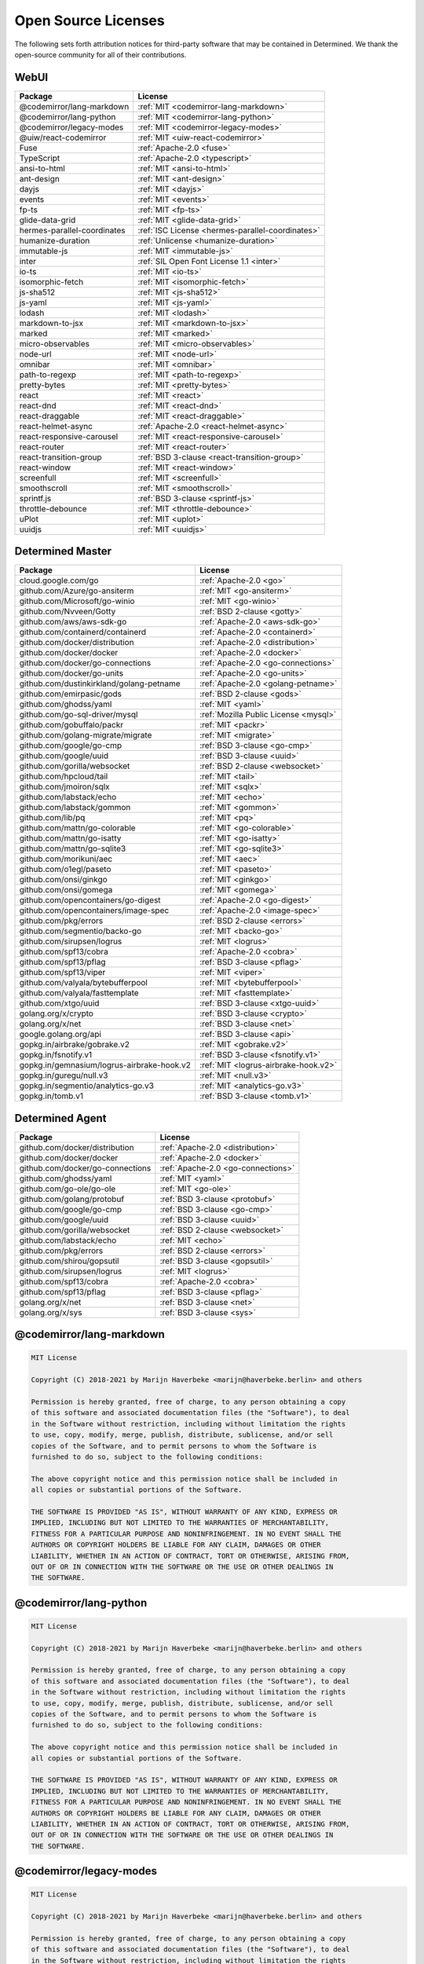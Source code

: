 ######################
 Open Source Licenses
######################

The following sets forth attribution notices for third-party software
that may be contained in Determined. We thank the open-source community
for all of their contributions.

*******
 WebUI
*******

.. list-table::
   :header-rows: 1

   * - Package
     - License
   * - @codemirror/lang-markdown
     - :ref:`MIT <codemirror-lang-markdown>`
   * - @codemirror/lang-python
     - :ref:`MIT <codemirror-lang-python>`
   * - @codemirror/legacy-modes
     - :ref:`MIT <codemirror-legacy-modes>`
   * - @uiw/react-codemirror
     - :ref:`MIT <uiw-react-codemirror>`
   * - Fuse
     - :ref:`Apache-2.0 <fuse>`
   * - TypeScript
     - :ref:`Apache-2.0 <typescript>`
   * - ansi-to-html
     - :ref:`MIT <ansi-to-html>`
   * - ant-design
     - :ref:`MIT <ant-design>`
   * - dayjs
     - :ref:`MIT <dayjs>`
   * - events
     - :ref:`MIT <events>`
   * - fp-ts
     - :ref:`MIT <fp-ts>`
   * - glide-data-grid
     - :ref:`MIT <glide-data-grid>`
   * - hermes-parallel-coordinates
     - :ref:`ISC License <hermes-parallel-coordinates>`
   * - humanize-duration
     - :ref:`Unlicense <humanize-duration>`
   * - immutable-js
     - :ref:`MIT <immutable-js>`
   * - inter
     - :ref:`SIL Open Font License 1.1 <inter>`
   * - io-ts
     - :ref:`MIT <io-ts>`
   * - isomorphic-fetch
     - :ref:`MIT <isomorphic-fetch>`
   * - js-sha512
     - :ref:`MIT <js-sha512>`
   * - js-yaml
     - :ref:`MIT <js-yaml>`
   * - lodash
     - :ref:`MIT <lodash>`
   * - markdown-to-jsx
     - :ref:`MIT <markdown-to-jsx>`
   * - marked
     - :ref:`MIT <marked>`
   * - micro-observables
     - :ref:`MIT <micro-observables>`
   * - node-url
     - :ref:`MIT <node-url>`
   * - omnibar
     - :ref:`MIT <omnibar>`
   * - path-to-regexp
     - :ref:`MIT <path-to-regexp>`
   * - pretty-bytes
     - :ref:`MIT <pretty-bytes>`
   * - react
     - :ref:`MIT <react>`
   * - react-dnd
     - :ref:`MIT <react-dnd>`
   * - react-draggable
     - :ref:`MIT <react-draggable>`
   * - react-helmet-async
     - :ref:`Apache-2.0 <react-helmet-async>`
   * - react-responsive-carousel
     - :ref:`MIT <react-responsive-carousel>`
   * - react-router
     - :ref:`MIT <react-router>`
   * - react-transition-group
     - :ref:`BSD 3-clause <react-transition-group>`
   * - react-window
     - :ref:`MIT <react-window>`
   * - screenfull
     - :ref:`MIT <screenfull>`
   * - smoothscroll
     - :ref:`MIT <smoothscroll>`
   * - sprintf.js
     - :ref:`BSD 3-clause <sprintf-js>`
   * - throttle-debounce
     - :ref:`MIT <throttle-debounce>`
   * - uPlot
     - :ref:`MIT <uplot>`
   * - uuidjs
     - :ref:`MIT <uuidjs>`

*******************
 Determined Master
*******************

.. list-table::
   :header-rows: 1

   * - Package
     - License
   * - cloud.google.com/go
     - :ref:`Apache-2.0 <go>`
   * - github.com/Azure/go-ansiterm
     - :ref:`MIT <go-ansiterm>`
   * - github.com/Microsoft/go-winio
     - :ref:`MIT <go-winio>`
   * - github.com/Nvveen/Gotty
     - :ref:`BSD 2-clause <gotty>`
   * - github.com/aws/aws-sdk-go
     - :ref:`Apache-2.0 <aws-sdk-go>`
   * - github.com/containerd/containerd
     - :ref:`Apache-2.0 <containerd>`
   * - github.com/docker/distribution
     - :ref:`Apache-2.0 <distribution>`
   * - github.com/docker/docker
     - :ref:`Apache-2.0 <docker>`
   * - github.com/docker/go-connections
     - :ref:`Apache-2.0 <go-connections>`
   * - github.com/docker/go-units
     - :ref:`Apache-2.0 <go-units>`
   * - github.com/dustinkirkland/golang-petname
     - :ref:`Apache-2.0 <golang-petname>`
   * - github.com/emirpasic/gods
     - :ref:`BSD 2-clause <gods>`
   * - github.com/ghodss/yaml
     - :ref:`MIT <yaml>`
   * - github.com/go-sql-driver/mysql
     - :ref:`Mozilla Public License <mysql>`
   * - github.com/gobuffalo/packr
     - :ref:`MIT <packr>`
   * - github.com/golang-migrate/migrate
     - :ref:`MIT <migrate>`
   * - github.com/google/go-cmp
     - :ref:`BSD 3-clause <go-cmp>`
   * - github.com/google/uuid
     - :ref:`BSD 3-clause <uuid>`
   * - github.com/gorilla/websocket
     - :ref:`BSD 2-clause <websocket>`
   * - github.com/hpcloud/tail
     - :ref:`MIT <tail>`
   * - github.com/jmoiron/sqlx
     - :ref:`MIT <sqlx>`
   * - github.com/labstack/echo
     - :ref:`MIT <echo>`
   * - github.com/labstack/gommon
     - :ref:`MIT <gommon>`
   * - github.com/lib/pq
     - :ref:`MIT <pq>`
   * - github.com/mattn/go-colorable
     - :ref:`MIT <go-colorable>`
   * - github.com/mattn/go-isatty
     - :ref:`MIT <go-isatty>`
   * - github.com/mattn/go-sqlite3
     - :ref:`MIT <go-sqlite3>`
   * - github.com/morikuni/aec
     - :ref:`MIT <aec>`
   * - github.com/o1egl/paseto
     - :ref:`MIT <paseto>`
   * - github.com/onsi/ginkgo
     - :ref:`MIT <ginkgo>`
   * - github.com/onsi/gomega
     - :ref:`MIT <gomega>`
   * - github.com/opencontainers/go-digest
     - :ref:`Apache-2.0 <go-digest>`
   * - github.com/opencontainers/image-spec
     - :ref:`Apache-2.0 <image-spec>`
   * - github.com/pkg/errors
     - :ref:`BSD 2-clause <errors>`
   * - github.com/segmentio/backo-go
     - :ref:`MIT <backo-go>`
   * - github.com/sirupsen/logrus
     - :ref:`MIT <logrus>`
   * - github.com/spf13/cobra
     - :ref:`Apache-2.0 <cobra>`
   * - github.com/spf13/pflag
     - :ref:`BSD 3-clause <pflag>`
   * - github.com/spf13/viper
     - :ref:`MIT <viper>`
   * - github.com/valyala/bytebufferpool
     - :ref:`MIT <bytebufferpool>`
   * - github.com/valyala/fasttemplate
     - :ref:`MIT <fasttemplate>`
   * - github.com/xtgo/uuid
     - :ref:`BSD 3-clause <xtgo-uuid>`
   * - golang.org/x/crypto
     - :ref:`BSD 3-clause <crypto>`
   * - golang.org/x/net
     - :ref:`BSD 3-clause <net>`
   * - google.golang.org/api
     - :ref:`BSD 3-clause <api>`
   * - gopkg.in/airbrake/gobrake.v2
     - :ref:`MIT <gobrake.v2>`
   * - gopkg.in/fsnotify.v1
     - :ref:`BSD 3-clause <fsnotify.v1>`
   * - gopkg.in/gemnasium/logrus-airbrake-hook.v2
     - :ref:`MIT <logrus-airbrake-hook.v2>`
   * - gopkg.in/guregu/null.v3
     - :ref:`MIT <null.v3>`
   * - gopkg.in/segmentio/analytics-go.v3
     - :ref:`MIT <analytics-go.v3>`
   * - gopkg.in/tomb.v1
     - :ref:`BSD 3-clause <tomb.v1>`

******************
 Determined Agent
******************

.. list-table::
   :header-rows: 1

   * - Package
     - License
   * - github.com/docker/distribution
     - :ref:`Apache-2.0 <distribution>`
   * - github.com/docker/docker
     - :ref:`Apache-2.0 <docker>`
   * - github.com/docker/go-connections
     - :ref:`Apache-2.0 <go-connections>`
   * - github.com/ghodss/yaml
     - :ref:`MIT <yaml>`
   * - github.com/go-ole/go-ole
     - :ref:`MIT <go-ole>`
   * - github.com/golang/protobuf
     - :ref:`BSD 3-clause <protobuf>`
   * - github.com/google/go-cmp
     - :ref:`BSD 3-clause <go-cmp>`
   * - github.com/google/uuid
     - :ref:`BSD 3-clause <uuid>`
   * - github.com/gorilla/websocket
     - :ref:`BSD 2-clause <websocket>`
   * - github.com/labstack/echo
     - :ref:`MIT <echo>`
   * - github.com/pkg/errors
     - :ref:`BSD 2-clause <errors>`
   * - github.com/shirou/gopsutil
     - :ref:`BSD 3-clause <gopsutil>`
   * - github.com/sirupsen/logrus
     - :ref:`MIT <logrus>`
   * - github.com/spf13/cobra
     - :ref:`Apache-2.0 <cobra>`
   * - github.com/spf13/pflag
     - :ref:`BSD 3-clause <pflag>`
   * - golang.org/x/net
     - :ref:`BSD 3-clause <net>`
   * - golang.org/x/sys
     - :ref:`BSD 3-clause <sys>`

.. _codemirror-lang-markdown:

***************************
 @codemirror/lang-markdown
***************************

.. code::

   MIT License

   Copyright (C) 2018-2021 by Marijn Haverbeke <marijn@haverbeke.berlin> and others

   Permission is hereby granted, free of charge, to any person obtaining a copy
   of this software and associated documentation files (the "Software"), to deal
   in the Software without restriction, including without limitation the rights
   to use, copy, modify, merge, publish, distribute, sublicense, and/or sell
   copies of the Software, and to permit persons to whom the Software is
   furnished to do so, subject to the following conditions:

   The above copyright notice and this permission notice shall be included in
   all copies or substantial portions of the Software.

   THE SOFTWARE IS PROVIDED "AS IS", WITHOUT WARRANTY OF ANY KIND, EXPRESS OR
   IMPLIED, INCLUDING BUT NOT LIMITED TO THE WARRANTIES OF MERCHANTABILITY,
   FITNESS FOR A PARTICULAR PURPOSE AND NONINFRINGEMENT. IN NO EVENT SHALL THE
   AUTHORS OR COPYRIGHT HOLDERS BE LIABLE FOR ANY CLAIM, DAMAGES OR OTHER
   LIABILITY, WHETHER IN AN ACTION OF CONTRACT, TORT OR OTHERWISE, ARISING FROM,
   OUT OF OR IN CONNECTION WITH THE SOFTWARE OR THE USE OR OTHER DEALINGS IN
   THE SOFTWARE.

.. _codemirror-lang-python:

*************************
 @codemirror/lang-python
*************************

.. code::

   MIT License

   Copyright (C) 2018-2021 by Marijn Haverbeke <marijn@haverbeke.berlin> and others

   Permission is hereby granted, free of charge, to any person obtaining a copy
   of this software and associated documentation files (the "Software"), to deal
   in the Software without restriction, including without limitation the rights
   to use, copy, modify, merge, publish, distribute, sublicense, and/or sell
   copies of the Software, and to permit persons to whom the Software is
   furnished to do so, subject to the following conditions:

   The above copyright notice and this permission notice shall be included in
   all copies or substantial portions of the Software.

   THE SOFTWARE IS PROVIDED "AS IS", WITHOUT WARRANTY OF ANY KIND, EXPRESS OR
   IMPLIED, INCLUDING BUT NOT LIMITED TO THE WARRANTIES OF MERCHANTABILITY,
   FITNESS FOR A PARTICULAR PURPOSE AND NONINFRINGEMENT. IN NO EVENT SHALL THE
   AUTHORS OR COPYRIGHT HOLDERS BE LIABLE FOR ANY CLAIM, DAMAGES OR OTHER
   LIABILITY, WHETHER IN AN ACTION OF CONTRACT, TORT OR OTHERWISE, ARISING FROM,
   OUT OF OR IN CONNECTION WITH THE SOFTWARE OR THE USE OR OTHER DEALINGS IN
   THE SOFTWARE.

.. _codemirror-legacy-modes:

**************************
 @codemirror/legacy-modes
**************************

.. code::

   MIT License

   Copyright (C) 2018-2021 by Marijn Haverbeke <marijn@haverbeke.berlin> and others

   Permission is hereby granted, free of charge, to any person obtaining a copy
   of this software and associated documentation files (the "Software"), to deal
   in the Software without restriction, including without limitation the rights
   to use, copy, modify, merge, publish, distribute, sublicense, and/or sell
   copies of the Software, and to permit persons to whom the Software is
   furnished to do so, subject to the following conditions:

   The above copyright notice and this permission notice shall be included in
   all copies or substantial portions of the Software.

   THE SOFTWARE IS PROVIDED "AS IS", WITHOUT WARRANTY OF ANY KIND, EXPRESS OR
   IMPLIED, INCLUDING BUT NOT LIMITED TO THE WARRANTIES OF MERCHANTABILITY,
   FITNESS FOR A PARTICULAR PURPOSE AND NONINFRINGEMENT. IN NO EVENT SHALL THE
   AUTHORS OR COPYRIGHT HOLDERS BE LIABLE FOR ANY CLAIM, DAMAGES OR OTHER
   LIABILITY, WHETHER IN AN ACTION OF CONTRACT, TORT OR OTHERWISE, ARISING FROM,
   OUT OF OR IN CONNECTION WITH THE SOFTWARE OR THE USE OR OTHER DEALINGS IN
   THE SOFTWARE.

.. _uiw-react-codemirror:

***********************
 @uiw/react-codemirror
***********************

.. code::

   MIT License

   Copyright (c) 2021 uiw

   Permission is hereby granted, free of charge, to any person obtaining a copy
   of this software and associated documentation files (the "Software"), to deal
   in the Software without restriction, including without limitation the rights
   to use, copy, modify, merge, publish, distribute, sublicense, and/or sell
   copies of the Software, and to permit persons to whom the Software is
   furnished to do so, subject to the following conditions:

   The above copyright notice and this permission notice shall be included in all
   copies or substantial portions of the Software.

   THE SOFTWARE IS PROVIDED "AS IS", WITHOUT WARRANTY OF ANY KIND, EXPRESS OR
   IMPLIED, INCLUDING BUT NOT LIMITED TO THE WARRANTIES OF MERCHANTABILITY,
   FITNESS FOR A PARTICULAR PURPOSE AND NONINFRINGEMENT. IN NO EVENT SHALL THE
   AUTHORS OR COPYRIGHT HOLDERS BE LIABLE FOR ANY CLAIM, DAMAGES OR OTHER
   LIABILITY, WHETHER IN AN ACTION OF CONTRACT, TORT OR OTHERWISE, ARISING FROM,
   OUT OF OR IN CONNECTION WITH THE SOFTWARE OR THE USE OR OTHER DEALINGS IN THE
   SOFTWARE.

.. _fuse:

******
 Fuse
******

.. code::

                                    Apache License
                              Version 2.0, January 2004
                           http://www.apache.org/licenses/

      TERMS AND CONDITIONS FOR USE, REPRODUCTION, AND DISTRIBUTION

      1. Definitions.

         "License" shall mean the terms and conditions for use, reproduction,
         and distribution as defined by Sections 1 through 9 of this document.

         "Licensor" shall mean the copyright owner or entity authorized by
         the copyright owner that is granting the License.

         "Legal Entity" shall mean the union of the acting entity and all
         other entities that control, are controlled by, or are under common
         control with that entity. For the purposes of this definition,
         "control" means (i) the power, direct or indirect, to cause the
         direction or management of such entity, whether by contract or
         otherwise, or (ii) ownership of fifty percent (50%) or more of the
         outstanding shares, or (iii) beneficial ownership of such entity.

         "You" (or "Your") shall mean an individual or Legal Entity
         exercising permissions granted by this License.

         "Source" form shall mean the preferred form for making modifications,
         including but not limited to software source code, documentation
         source, and configuration files.

         "Object" form shall mean any form resulting from mechanical
         transformation or translation of a Source form, including but
         not limited to compiled object code, generated documentation,
         and conversions to other media types.

         "Work" shall mean the work of authorship, whether in Source or
         Object form, made available under the License, as indicated by a
         copyright notice that is included in or attached to the work
         (an example is provided in the Appendix below).

         "Derivative Works" shall mean any work, whether in Source or Object
         form, that is based on (or derived from) the Work and for which the
         editorial revisions, annotations, elaborations, or other modifications
         represent, as a whole, an original work of authorship. For the purposes
         of this License, Derivative Works shall not include works that remain
         separable from, or merely link (or bind by name) to the interfaces of,
         the Work and Derivative Works thereof.

         "Contribution" shall mean any work of authorship, including
         the original version of the Work and any modifications or additions
         to that Work or Derivative Works thereof, that is intentionally
         submitted to Licensor for inclusion in the Work by the copyright owner
         or by an individual or Legal Entity authorized to submit on behalf of
         the copyright owner. For the purposes of this definition, "submitted"
         means any form of electronic, verbal, or written communication sent
         to the Licensor or its representatives, including but not limited to
         communication on electronic mailing lists, source code control systems,
         and issue tracking systems that are managed by, or on behalf of, the
         Licensor for the purpose of discussing and improving the Work, but
         excluding communication that is conspicuously marked or otherwise
         designated in writing by the copyright owner as "Not a Contribution."

         "Contributor" shall mean Licensor and any individual or Legal Entity
         on behalf of whom a Contribution has been received by Licensor and
         subsequently incorporated within the Work.

      2. Grant of Copyright License. Subject to the terms and conditions of
         this License, each Contributor hereby grants to You a perpetual,
         worldwide, non-exclusive, no-charge, royalty-free, irrevocable
         copyright license to reproduce, prepare Derivative Works of,
         publicly display, publicly perform, sublicense, and distribute the
         Work and such Derivative Works in Source or Object form.

      3. Grant of Patent License. Subject to the terms and conditions of
         this License, each Contributor hereby grants to You a perpetual,
         worldwide, non-exclusive, no-charge, royalty-free, irrevocable
         (except as stated in this section) patent license to make, have made,
         use, offer to sell, sell, import, and otherwise transfer the Work,
         where such license applies only to those patent claims licensable
         by such Contributor that are necessarily infringed by their
         Contribution(s) alone or by combination of their Contribution(s)
         with the Work to which such Contribution(s) was submitted. If You
         institute patent litigation against any entity (including a
         cross-claim or counterclaim in a lawsuit) alleging that the Work
         or a Contribution incorporated within the Work constitutes direct
         or contributory patent infringement, then any patent licenses
         granted to You under this License for that Work shall terminate
         as of the date such litigation is filed.

      4. Redistribution. You may reproduce and distribute copies of the
         Work or Derivative Works thereof in any medium, with or without
         modifications, and in Source or Object form, provided that You
         meet the following conditions:

         (a) You must give any other recipients of the Work or
             Derivative Works a copy of this License; and

         (b) You must cause any modified files to carry prominent notices
             stating that You changed the files; and

         (c) You must retain, in the Source form of any Derivative Works
             that You distribute, all copyright, patent, trademark, and
             attribution notices from the Source form of the Work,
             excluding those notices that do not pertain to any part of
             the Derivative Works; and

         (d) If the Work includes a "NOTICE" text file as part of its
             distribution, then any Derivative Works that You distribute must
             include a readable copy of the attribution notices contained
             within such NOTICE file, excluding those notices that do not
             pertain to any part of the Derivative Works, in at least one
             of the following places: within a NOTICE text file distributed
             as part of the Derivative Works; within the Source form or
             documentation, if provided along with the Derivative Works; or,
             within a display generated by the Derivative Works, if and
             wherever such third-party notices normally appear. The contents
             of the NOTICE file are for informational purposes only and
             do not modify the License. You may add Your own attribution
             notices within Derivative Works that You distribute, alongside
             or as an addendum to the NOTICE text from the Work, provided
             that such additional attribution notices cannot be construed
             as modifying the License.

         You may add Your own copyright statement to Your modifications and
         may provide additional or different license terms and conditions
         for use, reproduction, or distribution of Your modifications, or
         for any such Derivative Works as a whole, provided Your use,
         reproduction, and distribution of the Work otherwise complies with
         the conditions stated in this License.

      5. Submission of Contributions. Unless You explicitly state otherwise,
         any Contribution intentionally submitted for inclusion in the Work
         by You to the Licensor shall be under the terms and conditions of
         this License, without any additional terms or conditions.
         Notwithstanding the above, nothing herein shall supersede or modify
         the terms of any separate license agreement you may have executed
         with Licensor regarding such Contributions.

      6. Trademarks. This License does not grant permission to use the trade
         names, trademarks, service marks, or product names of the Licensor,
         except as required for reasonable and customary use in describing the
         origin of the Work and reproducing the content of the NOTICE file.

      7. Disclaimer of Warranty. Unless required by applicable law or
         agreed to in writing, Licensor provides the Work (and each
         Contributor provides its Contributions) on an "AS IS" BASIS,
         WITHOUT WARRANTIES OR CONDITIONS OF ANY KIND, either express or
         implied, including, without limitation, any warranties or conditions
         of TITLE, NON-INFRINGEMENT, MERCHANTABILITY, or FITNESS FOR A
         PARTICULAR PURPOSE. You are solely responsible for determining the
         appropriateness of using or redistributing the Work and assume any
         risks associated with Your exercise of permissions under this License.

      8. Limitation of Liability. In no event and under no legal theory,
         whether in tort (including negligence), contract, or otherwise,
         unless required by applicable law (such as deliberate and grossly
         negligent acts) or agreed to in writing, shall any Contributor be
         liable to You for damages, including any direct, indirect, special,
         incidental, or consequential damages of any character arising as a
         result of this License or out of the use or inability to use the
         Work (including but not limited to damages for loss of goodwill,
         work stoppage, computer failure or malfunction, or any and all
         other commercial damages or losses), even if such Contributor
         has been advised of the possibility of such damages.

      9. Accepting Warranty or Additional Liability. While redistributing
         the Work or Derivative Works thereof, You may choose to offer,
         and charge a fee for, acceptance of support, warranty, indemnity,
         or other liability obligations and/or rights consistent with this
         License. However, in accepting such obligations, You may act only
         on Your own behalf and on Your sole responsibility, not on behalf
         of any other Contributor, and only if You agree to indemnify,
         defend, and hold each Contributor harmless for any liability
         incurred by, or claims asserted against, such Contributor by reason
         of your accepting any such warranty or additional liability.

      END OF TERMS AND CONDITIONS

      APPENDIX: How to apply the Apache License to your work.

         To apply the Apache License to your work, attach the following
         boilerplate notice, with the fields enclosed by brackets "{}"
         replaced with your own identifying information. (Don't include
         the brackets!)  The text should be enclosed in the appropriate
         comment syntax for the file format. We also recommend that a
         file or class name and description of purpose be included on the
         same "printed page" as the copyright notice for easier
         identification within third-party archives.

      Copyright 2017 Kirollos Risk

      Licensed under the Apache License, Version 2.0 (the "License");
      you may not use this file except in compliance with the License.
      You may obtain a copy of the License at

          http://www.apache.org/licenses/LICENSE-2.0

      Unless required by applicable law or agreed to in writing, software
      distributed under the License is distributed on an "AS IS" BASIS,
      WITHOUT WARRANTIES OR CONDITIONS OF ANY KIND, either express or implied.
      See the License for the specific language governing permissions and
      limitations under the License.

.. _typescript:

************
 TypeScript
************

.. code::

   Apache License

   Version 2.0, January 2004

   http://www.apache.org/licenses/

   TERMS AND CONDITIONS FOR USE, REPRODUCTION, AND DISTRIBUTION

   1. Definitions.

   "License" shall mean the terms and conditions for use, reproduction, and distribution as defined by Sections 1 through 9 of this document.

   "Licensor" shall mean the copyright owner or entity authorized by the copyright owner that is granting the License.

   "Legal Entity" shall mean the union of the acting entity and all other entities that control, are controlled by, or are under common control with that entity. For the purposes of this definition, "control" means (i) the power, direct or indirect, to cause the direction or management of such entity, whether by contract or otherwise, or (ii) ownership of fifty percent (50%) or more of the outstanding shares, or (iii) beneficial ownership of such entity.

   "You" (or "Your") shall mean an individual or Legal Entity exercising permissions granted by this License.

   "Source" form shall mean the preferred form for making modifications, including but not limited to software source code, documentation source, and configuration files.

   "Object" form shall mean any form resulting from mechanical transformation or translation of a Source form, including but not limited to compiled object code, generated documentation, and conversions to other media types.

   "Work" shall mean the work of authorship, whether in Source or Object form, made available under the License, as indicated by a copyright notice that is included in or attached to the work (an example is provided in the Appendix below).

   "Derivative Works" shall mean any work, whether in Source or Object form, that is based on (or derived from) the Work and for which the editorial revisions, annotations, elaborations, or other modifications represent, as a whole, an original work of authorship. For the purposes of this License, Derivative Works shall not include works that remain separable from, or merely link (or bind by name) to the interfaces of, the Work and Derivative Works thereof.

   "Contribution" shall mean any work of authorship, including the original version of the Work and any modifications or additions to that Work or Derivative Works thereof, that is intentionally submitted to Licensor for inclusion in the Work by the copyright owner or by an individual or Legal Entity authorized to submit on behalf of the copyright owner. For the purposes of this definition, "submitted" means any form of electronic, verbal, or written communication sent to the Licensor or its representatives, including but not limited to communication on electronic mailing lists, source code control systems, and issue tracking systems that are managed by, or on behalf of, the Licensor for the purpose of discussing and improving the Work, but excluding communication that is conspicuously marked or otherwise designated in writing by the copyright owner as "Not a Contribution."

   "Contributor" shall mean Licensor and any individual or Legal Entity on behalf of whom a Contribution has been received by Licensor and subsequently incorporated within the Work.

   2. Grant of Copyright License. Subject to the terms and conditions of this License, each Contributor hereby grants to You a perpetual, worldwide, non-exclusive, no-charge, royalty-free, irrevocable copyright license to reproduce, prepare Derivative Works of, publicly display, publicly perform, sublicense, and distribute the Work and such Derivative Works in Source or Object form.

   3. Grant of Patent License. Subject to the terms and conditions of this License, each Contributor hereby grants to You a perpetual, worldwide, non-exclusive, no-charge, royalty-free, irrevocable (except as stated in this section) patent license to make, have made, use, offer to sell, sell, import, and otherwise transfer the Work, where such license applies only to those patent claims licensable by such Contributor that are necessarily infringed by their Contribution(s) alone or by combination of their Contribution(s) with the Work to which such Contribution(s) was submitted. If You institute patent litigation against any entity (including a cross-claim or counterclaim in a lawsuit) alleging that the Work or a Contribution incorporated within the Work constitutes direct or contributory patent infringement, then any patent licenses granted to You under this License for that Work shall terminate as of the date such litigation is filed.

   4. Redistribution. You may reproduce and distribute copies of the Work or Derivative Works thereof in any medium, with or without modifications, and in Source or Object form, provided that You meet the following conditions:

   You must give any other recipients of the Work or Derivative Works a copy of this License; and

   You must cause any modified files to carry prominent notices stating that You changed the files; and

   You must retain, in the Source form of any Derivative Works that You distribute, all copyright, patent, trademark, and attribution notices from the Source form of the Work, excluding those notices that do not pertain to any part of the Derivative Works; and

   If the Work includes a "NOTICE" text file as part of its distribution, then any Derivative Works that You distribute must include a readable copy of the attribution notices contained within such NOTICE file, excluding those notices that do not pertain to any part of the Derivative Works, in at least one of the following places: within a NOTICE text file distributed as part of the Derivative Works; within the Source form or documentation, if provided along with the Derivative Works; or, within a display generated by the Derivative Works, if and wherever such third-party notices normally appear. The contents of the NOTICE file are for informational purposes only and do not modify the License. You may add Your own attribution notices within Derivative Works that You distribute, alongside or as an addendum to the NOTICE text from the Work, provided that such additional attribution notices cannot be construed as modifying the License. You may add Your own copyright statement to Your modifications and may provide additional or different license terms and conditions for use, reproduction, or distribution of Your modifications, or for any such Derivative Works as a whole, provided Your use, reproduction, and distribution of the Work otherwise complies with the conditions stated in this License.

   5. Submission of Contributions. Unless You explicitly state otherwise, any Contribution intentionally submitted for inclusion in the Work by You to the Licensor shall be under the terms and conditions of this License, without any additional terms or conditions. Notwithstanding the above, nothing herein shall supersede or modify the terms of any separate license agreement you may have executed with Licensor regarding such Contributions.

   6. Trademarks. This License does not grant permission to use the trade names, trademarks, service marks, or product names of the Licensor, except as required for reasonable and customary use in describing the origin of the Work and reproducing the content of the NOTICE file.

   7. Disclaimer of Warranty. Unless required by applicable law or agreed to in writing, Licensor provides the Work (and each Contributor provides its Contributions) on an "AS IS" BASIS, WITHOUT WARRANTIES OR CONDITIONS OF ANY KIND, either express or implied, including, without limitation, any warranties or conditions of TITLE, NON-INFRINGEMENT, MERCHANTABILITY, or FITNESS FOR A PARTICULAR PURPOSE. You are solely responsible for determining the appropriateness of using or redistributing the Work and assume any risks associated with Your exercise of permissions under this License.

   8. Limitation of Liability. In no event and under no legal theory, whether in tort (including negligence), contract, or otherwise, unless required by applicable law (such as deliberate and grossly negligent acts) or agreed to in writing, shall any Contributor be liable to You for damages, including any direct, indirect, special, incidental, or consequential damages of any character arising as a result of this License or out of the use or inability to use the Work (including but not limited to damages for loss of goodwill, work stoppage, computer failure or malfunction, or any and all other commercial damages or losses), even if such Contributor has been advised of the possibility of such damages.

   9. Accepting Warranty or Additional Liability. While redistributing the Work or Derivative Works thereof, You may choose to offer, and charge a fee for, acceptance of support, warranty, indemnity, or other liability obligations and/or rights consistent with this License. However, in accepting such obligations, You may act only on Your own behalf and on Your sole responsibility, not on behalf of any other Contributor, and only if You agree to indemnify, defend, and hold each Contributor harmless for any liability incurred by, or claims asserted against, such Contributor by reason of your accepting any such warranty or additional liability.

   END OF TERMS AND CONDITIONS

.. _ansi-to-html:

**************
 ansi-to-html
**************

.. code::

   Copyright (c) 2012 Rob Burns

   Permission is hereby granted, free of charge, to any person
   obtaining a copy of this software and associated documentation
   files (the "Software"), to deal in the Software without
   restriction, including without limitation the rights to use,
   copy, modify, merge, publish, distribute, sublicense, and/or sell
   copies of the Software, and to permit persons to whom the
   Software is furnished to do so, subject to the following
   conditions:

   The above copyright notice and this permission notice shall be
   included in all copies or substantial portions of the Software.

   THE SOFTWARE IS PROVIDED "AS IS", WITHOUT WARRANTY OF ANY KIND,
   EXPRESS OR IMPLIED, INCLUDING BUT NOT LIMITED TO THE WARRANTIES
   OF MERCHANTABILITY, FITNESS FOR A PARTICULAR PURPOSE AND
   NONINFRINGEMENT. IN NO EVENT SHALL THE AUTHORS OR COPYRIGHT
   HOLDERS BE LIABLE FOR ANY CLAIM, DAMAGES OR OTHER LIABILITY,
   WHETHER IN AN ACTION OF CONTRACT, TORT OR OTHERWISE, ARISING
   FROM, OUT OF OR IN CONNECTION WITH THE SOFTWARE OR THE USE OR
   OTHER DEALINGS IN THE SOFTWARE.

.. _ant-design:

************
 ant-design
************

.. code::

   MIT LICENSE

   Copyright (c) 2015-present Ant UED, https://xtech.antfin.com/

   Permission is hereby granted, free of charge, to any person obtaining
   a copy of this software and associated documentation files (the
   "Software"), to deal in the Software without restriction, including
   without limitation the rights to use, copy, modify, merge, publish,
   distribute, sublicense, and/or sell copies of the Software, and to
   permit persons to whom the Software is furnished to do so, subject to
   the following conditions:

   The above copyright notice and this permission notice shall be
   included in all copies or substantial portions of the Software.

   THE SOFTWARE IS PROVIDED "AS IS", WITHOUT WARRANTY OF ANY KIND,
   EXPRESS OR IMPLIED, INCLUDING BUT NOT LIMITED TO THE WARRANTIES OF
   MERCHANTABILITY, FITNESS FOR A PARTICULAR PURPOSE AND
   NONINFRINGEMENT. IN NO EVENT SHALL THE AUTHORS OR COPYRIGHT HOLDERS BE
   LIABLE FOR ANY CLAIM, DAMAGES OR OTHER LIABILITY, WHETHER IN AN ACTION
   OF CONTRACT, TORT OR OTHERWISE, ARISING FROM, OUT OF OR IN CONNECTION
   WITH THE SOFTWARE OR THE USE OR OTHER DEALINGS IN THE SOFTWARE.

.. _go:

*********************
 cloud.google.com/go
*********************

.. code::

                                 Apache License
                           Version 2.0, January 2004
                        http://www.apache.org/licenses/

   TERMS AND CONDITIONS FOR USE, REPRODUCTION, AND DISTRIBUTION

   1. Definitions.

      "License" shall mean the terms and conditions for use, reproduction,
      and distribution as defined by Sections 1 through 9 of this document.

      "Licensor" shall mean the copyright owner or entity authorized by
      the copyright owner that is granting the License.

      "Legal Entity" shall mean the union of the acting entity and all
      other entities that control, are controlled by, or are under common
      control with that entity. For the purposes of this definition,
      "control" means (i) the power, direct or indirect, to cause the
      direction or management of such entity, whether by contract or
      otherwise, or (ii) ownership of fifty percent (50%) or more of the
      outstanding shares, or (iii) beneficial ownership of such entity.

      "You" (or "Your") shall mean an individual or Legal Entity
      exercising permissions granted by this License.

      "Source" form shall mean the preferred form for making modifications,
      including but not limited to software source code, documentation
      source, and configuration files.

      "Object" form shall mean any form resulting from mechanical
      transformation or translation of a Source form, including but
      not limited to compiled object code, generated documentation,
      and conversions to other media types.

      "Work" shall mean the work of authorship, whether in Source or
      Object form, made available under the License, as indicated by a
      copyright notice that is included in or attached to the work
      (an example is provided in the Appendix below).

      "Derivative Works" shall mean any work, whether in Source or Object
      form, that is based on (or derived from) the Work and for which the
      editorial revisions, annotations, elaborations, or other modifications
      represent, as a whole, an original work of authorship. For the purposes
      of this License, Derivative Works shall not include works that remain
      separable from, or merely link (or bind by name) to the interfaces of,
      the Work and Derivative Works thereof.

      "Contribution" shall mean any work of authorship, including
      the original version of the Work and any modifications or additions
      to that Work or Derivative Works thereof, that is intentionally
      submitted to Licensor for inclusion in the Work by the copyright owner
      or by an individual or Legal Entity authorized to submit on behalf of
      the copyright owner. For the purposes of this definition, "submitted"
      means any form of electronic, verbal, or written communication sent
      to the Licensor or its representatives, including but not limited to
      communication on electronic mailing lists, source code control systems,
      and issue tracking systems that are managed by, or on behalf of, the
      Licensor for the purpose of discussing and improving the Work, but
      excluding communication that is conspicuously marked or otherwise
      designated in writing by the copyright owner as "Not a Contribution."

      "Contributor" shall mean Licensor and any individual or Legal Entity
      on behalf of whom a Contribution has been received by Licensor and
      subsequently incorporated within the Work.

   2. Grant of Copyright License. Subject to the terms and conditions of
      this License, each Contributor hereby grants to You a perpetual,
      worldwide, non-exclusive, no-charge, royalty-free, irrevocable
      copyright license to reproduce, prepare Derivative Works of,
      publicly display, publicly perform, sublicense, and distribute the
      Work and such Derivative Works in Source or Object form.

   3. Grant of Patent License. Subject to the terms and conditions of
      this License, each Contributor hereby grants to You a perpetual,
      worldwide, non-exclusive, no-charge, royalty-free, irrevocable
      (except as stated in this section) patent license to make, have made,
      use, offer to sell, sell, import, and otherwise transfer the Work,
      where such license applies only to those patent claims licensable
      by such Contributor that are necessarily infringed by their
      Contribution(s) alone or by combination of their Contribution(s)
      with the Work to which such Contribution(s) was submitted. If You
      institute patent litigation against any entity (including a
      cross-claim or counterclaim in a lawsuit) alleging that the Work
      or a Contribution incorporated within the Work constitutes direct
      or contributory patent infringement, then any patent licenses
      granted to You under this License for that Work shall terminate
      as of the date such litigation is filed.

   4. Redistribution. You may reproduce and distribute copies of the
      Work or Derivative Works thereof in any medium, with or without
      modifications, and in Source or Object form, provided that You
      meet the following conditions:

      (a) You must give any other recipients of the Work or
          Derivative Works a copy of this License; and

      (b) You must cause any modified files to carry prominent notices
          stating that You changed the files; and

      (c) You must retain, in the Source form of any Derivative Works
          that You distribute, all copyright, patent, trademark, and
          attribution notices from the Source form of the Work,
          excluding those notices that do not pertain to any part of
          the Derivative Works; and

      (d) If the Work includes a "NOTICE" text file as part of its
          distribution, then any Derivative Works that You distribute must
          include a readable copy of the attribution notices contained
          within such NOTICE file, excluding those notices that do not
          pertain to any part of the Derivative Works, in at least one
          of the following places: within a NOTICE text file distributed
          as part of the Derivative Works; within the Source form or
          documentation, if provided along with the Derivative Works; or,
          within a display generated by the Derivative Works, if and
          wherever such third-party notices normally appear. The contents
          of the NOTICE file are for informational purposes only and
          do not modify the License. You may add Your own attribution
          notices within Derivative Works that You distribute, alongside
          or as an addendum to the NOTICE text from the Work, provided
          that such additional attribution notices cannot be construed
          as modifying the License.

      You may add Your own copyright statement to Your modifications and
      may provide additional or different license terms and conditions
      for use, reproduction, or distribution of Your modifications, or
      for any such Derivative Works as a whole, provided Your use,
      reproduction, and distribution of the Work otherwise complies with
      the conditions stated in this License.

   5. Submission of Contributions. Unless You explicitly state otherwise,
      any Contribution intentionally submitted for inclusion in the Work
      by You to the Licensor shall be under the terms and conditions of
      this License, without any additional terms or conditions.
      Notwithstanding the above, nothing herein shall supersede or modify
      the terms of any separate license agreement you may have executed
      with Licensor regarding such Contributions.

   6. Trademarks. This License does not grant permission to use the trade
      names, trademarks, service marks, or product names of the Licensor,
      except as required for reasonable and customary use in describing the
      origin of the Work and reproducing the content of the NOTICE file.

   7. Disclaimer of Warranty. Unless required by applicable law or
      agreed to in writing, Licensor provides the Work (and each
      Contributor provides its Contributions) on an "AS IS" BASIS,
      WITHOUT WARRANTIES OR CONDITIONS OF ANY KIND, either express or
      implied, including, without limitation, any warranties or conditions
      of TITLE, NON-INFRINGEMENT, MERCHANTABILITY, or FITNESS FOR A
      PARTICULAR PURPOSE. You are solely responsible for determining the
      appropriateness of using or redistributing the Work and assume any
      risks associated with Your exercise of permissions under this License.

   8. Limitation of Liability. In no event and under no legal theory,
      whether in tort (including negligence), contract, or otherwise,
      unless required by applicable law (such as deliberate and grossly
      negligent acts) or agreed to in writing, shall any Contributor be
      liable to You for damages, including any direct, indirect, special,
      incidental, or consequential damages of any character arising as a
      result of this License or out of the use or inability to use the
      Work (including but not limited to damages for loss of goodwill,
      work stoppage, computer failure or malfunction, or any and all
      other commercial damages or losses), even if such Contributor
      has been advised of the possibility of such damages.

   9. Accepting Warranty or Additional Liability. While redistributing
      the Work or Derivative Works thereof, You may choose to offer,
      and charge a fee for, acceptance of support, warranty, indemnity,
      or other liability obligations and/or rights consistent with this
      License. However, in accepting such obligations, You may act only
      on Your own behalf and on Your sole responsibility, not on behalf
      of any other Contributor, and only if You agree to indemnify,
      defend, and hold each Contributor harmless for any liability
      incurred by, or claims asserted against, such Contributor by reason
      of your accepting any such warranty or additional liability.

   END OF TERMS AND CONDITIONS

   APPENDIX: How to apply the Apache License to your work.

      To apply the Apache License to your work, attach the following
      boilerplate notice, with the fields enclosed by brackets "[]"
      replaced with your own identifying information. (Don't include
      the brackets!)  The text should be enclosed in the appropriate
      comment syntax for the file format. We also recommend that a
      file or class name and description of purpose be included on the
      same "printed page" as the copyright notice for easier
      identification within third-party archives.

   Copyright [yyyy] [name of copyright owner]

   Licensed under the Apache License, Version 2.0 (the "License");
   you may not use this file except in compliance with the License.
   You may obtain a copy of the License at

       http://www.apache.org/licenses/LICENSE-2.0

   Unless required by applicable law or agreed to in writing, software
   distributed under the License is distributed on an "AS IS" BASIS,
   WITHOUT WARRANTIES OR CONDITIONS OF ANY KIND, either express or implied.
   See the License for the specific language governing permissions and
   limitations under the License.

.. _dayjs:

*******
 dayjs
*******

.. code::

   MIT License

   Copyright (c) 2018-present, iamkun

   Permission is hereby granted, free of charge, to any person obtaining a copy
   of this software and associated documentation files (the "Software"), to deal
   in the Software without restriction, including without limitation the rights
   to use, copy, modify, merge, publish, distribute, sublicense, and/or sell
   copies of the Software, and to permit persons to whom the Software is
   furnished to do so, subject to the following conditions:

   The above copyright notice and this permission notice shall be included in all
   copies or substantial portions of the Software.

   THE SOFTWARE IS PROVIDED "AS IS", WITHOUT WARRANTY OF ANY KIND, EXPRESS OR
   IMPLIED, INCLUDING BUT NOT LIMITED TO THE WARRANTIES OF MERCHANTABILITY,
   FITNESS FOR A PARTICULAR PURPOSE AND NONINFRINGEMENT. IN NO EVENT SHALL THE
   AUTHORS OR COPYRIGHT HOLDERS BE LIABLE FOR ANY CLAIM, DAMAGES OR OTHER
   LIABILITY, WHETHER IN AN ACTION OF CONTRACT, TORT OR OTHERWISE, ARISING FROM,
   OUT OF OR IN CONNECTION WITH THE SOFTWARE OR THE USE OR OTHER DEALINGS IN THE
   SOFTWARE.

.. _events:

********
 events
********

.. code::

   MIT

   Copyright Joyent, Inc. and other Node contributors.

   Permission is hereby granted, free of charge, to any person obtaining a
   copy of this software and associated documentation files (the
   "Software"), to deal in the Software without restriction, including
   without limitation the rights to use, copy, modify, merge, publish,
   distribute, sublicense, and/or sell copies of the Software, and to permit
   persons to whom the Software is furnished to do so, subject to the
   following conditions:

   The above copyright notice and this permission notice shall be included
   in all copies or substantial portions of the Software.

   THE SOFTWARE IS PROVIDED "AS IS", WITHOUT WARRANTY OF ANY KIND, EXPRESS
   OR IMPLIED, INCLUDING BUT NOT LIMITED TO THE WARRANTIES OF
   MERCHANTABILITY, FITNESS FOR A PARTICULAR PURPOSE AND NONINFRINGEMENT. IN
   NO EVENT SHALL THE AUTHORS OR COPYRIGHT HOLDERS BE LIABLE FOR ANY CLAIM,
   DAMAGES OR OTHER LIABILITY, WHETHER IN AN ACTION OF CONTRACT, TORT OR
   OTHERWISE, ARISING FROM, OUT OF OR IN CONNECTION WITH THE SOFTWARE OR THE
   USE OR OTHER DEALINGS IN THE SOFTWARE.

.. _fp-ts:

*******
 fp-ts
*******

.. code::

   MIT License

   Copyright (c) 2017-present Giulio Canti

   Permission is hereby granted, free of charge, to any person obtaining a copy
   of this software and associated documentation files (the "Software"), to deal
   in the Software without restriction, including without limitation the rights
   to use, copy, modify, merge, publish, distribute, sublicense, and/or sell
   copies of the Software, and to permit persons to whom the Software is
   furnished to do so, subject to the following conditions:

   The above copyright notice and this permission notice shall be included in all
   copies or substantial portions of the Software.

   THE SOFTWARE IS PROVIDED "AS IS", WITHOUT WARRANTY OF ANY KIND, EXPRESS OR
   IMPLIED, INCLUDING BUT NOT LIMITED TO THE WARRANTIES OF MERCHANTABILITY,
   FITNESS FOR A PARTICULAR PURPOSE AND NONINFRINGEMENT. IN NO EVENT SHALL THE
   AUTHORS OR COPYRIGHT HOLDERS BE LIABLE FOR ANY CLAIM, DAMAGES OR OTHER
   LIABILITY, WHETHER IN AN ACTION OF CONTRACT, TORT OR OTHERWISE, ARISING FROM,
   OUT OF OR IN CONNECTION WITH THE SOFTWARE OR THE USE OR OTHER DEALINGS IN THE
   SOFTWARE.

.. _go-ansiterm:

******************************
 github.com/Azure/go-ansiterm
******************************

.. code::

   The MIT License (MIT)

   Copyright (c) 2015 Microsoft Corporation

   Permission is hereby granted, free of charge, to any person obtaining a copy
   of this software and associated documentation files (the "Software"), to deal
   in the Software without restriction, including without limitation the rights
   to use, copy, modify, merge, publish, distribute, sublicense, and/or sell
   copies of the Software, and to permit persons to whom the Software is
   furnished to do so, subject to the following conditions:

   The above copyright notice and this permission notice shall be included in
   all copies or substantial portions of the Software.

   THE SOFTWARE IS PROVIDED "AS IS", WITHOUT WARRANTY OF ANY KIND, EXPRESS OR
   IMPLIED, INCLUDING BUT NOT LIMITED TO THE WARRANTIES OF MERCHANTABILITY,
   FITNESS FOR A PARTICULAR PURPOSE AND NONINFRINGEMENT. IN NO EVENT SHALL THE
   AUTHORS OR COPYRIGHT HOLDERS BE LIABLE FOR ANY CLAIM, DAMAGES OR OTHER
   LIABILITY, WHETHER IN AN ACTION OF CONTRACT, TORT OR OTHERWISE, ARISING FROM,
   OUT OF OR IN CONNECTION WITH THE SOFTWARE OR THE USE OR OTHER DEALINGS IN
   THE SOFTWARE.

.. _go-winio:

*******************************
 github.com/Microsoft/go-winio
*******************************

.. code::

   The MIT License (MIT)

   Copyright (c) 2015 Microsoft

   Permission is hereby granted, free of charge, to any person obtaining a copy
   of this software and associated documentation files (the "Software"), to deal
   in the Software without restriction, including without limitation the rights
   to use, copy, modify, merge, publish, distribute, sublicense, and/or sell
   copies of the Software, and to permit persons to whom the Software is
   furnished to do so, subject to the following conditions:

   The above copyright notice and this permission notice shall be included in all
   copies or substantial portions of the Software.

   THE SOFTWARE IS PROVIDED "AS IS", WITHOUT WARRANTY OF ANY KIND, EXPRESS OR
   IMPLIED, INCLUDING BUT NOT LIMITED TO THE WARRANTIES OF MERCHANTABILITY,
   FITNESS FOR A PARTICULAR PURPOSE AND NONINFRINGEMENT. IN NO EVENT SHALL THE
   AUTHORS OR COPYRIGHT HOLDERS BE LIABLE FOR ANY CLAIM, DAMAGES OR OTHER
   LIABILITY, WHETHER IN AN ACTION OF CONTRACT, TORT OR OTHERWISE, ARISING FROM,
   OUT OF OR IN CONNECTION WITH THE SOFTWARE OR THE USE OR OTHER DEALINGS IN THE
   SOFTWARE.

.. _gotty:

*************************
 github.com/Nvveen/Gotty
*************************

.. code::

   Copyright (c) 2012, Neal van Veen (nealvanveen@gmail.com)
   All rights reserved.

   Redistribution and use in source and binary forms, with or without
   modification, are permitted provided that the following conditions are met:

   1. Redistributions of source code must retain the above copyright notice, this
      list of conditions and the following disclaimer.
   2. Redistributions in binary form must reproduce the above copyright notice,
      this list of conditions and the following disclaimer in the documentation
      and/or other materials provided with the distribution.

   THIS SOFTWARE IS PROVIDED BY THE COPYRIGHT HOLDERS AND CONTRIBUTORS "AS IS" AND
   ANY EXPRESS OR IMPLIED WARRANTIES, INCLUDING, BUT NOT LIMITED TO, THE IMPLIED
   WARRANTIES OF MERCHANTABILITY AND FITNESS FOR A PARTICULAR PURPOSE ARE
   DISCLAIMED. IN NO EVENT SHALL THE COPYRIGHT OWNER OR CONTRIBUTORS BE LIABLE FOR
   ANY DIRECT, INDIRECT, INCIDENTAL, SPECIAL, EXEMPLARY, OR CONSEQUENTIAL DAMAGES
   (INCLUDING, BUT NOT LIMITED TO, PROCUREMENT OF SUBSTITUTE GOODS OR SERVICES;
   LOSS OF USE, DATA, OR PROFITS; OR BUSINESS INTERRUPTION) HOWEVER CAUSED AND
   ON ANY THEORY OF LIABILITY, WHETHER IN CONTRACT, STRICT LIABILITY, OR TORT
   (INCLUDING NEGLIGENCE OR OTHERWISE) ARISING IN ANY WAY OUT OF THE USE OF THIS
   SOFTWARE, EVEN IF ADVISED OF THE POSSIBILITY OF SUCH DAMAGE.

   The views and conclusions contained in the software and documentation are those
   of the authors and should not be interpreted as representing official policies,
   either expressed or implied, of the FreeBSD Project.

.. _aws-sdk-go:

***************************
 github.com/aws/aws-sdk-go
***************************

.. code::

                                 Apache License
                           Version 2.0, January 2004
                        http://www.apache.org/licenses/

   TERMS AND CONDITIONS FOR USE, REPRODUCTION, AND DISTRIBUTION

   1. Definitions.

      "License" shall mean the terms and conditions for use, reproduction,
      and distribution as defined by Sections 1 through 9 of this document.

      "Licensor" shall mean the copyright owner or entity authorized by
      the copyright owner that is granting the License.

      "Legal Entity" shall mean the union of the acting entity and all
      other entities that control, are controlled by, or are under common
      control with that entity. For the purposes of this definition,
      "control" means (i) the power, direct or indirect, to cause the
      direction or management of such entity, whether by contract or
      otherwise, or (ii) ownership of fifty percent (50%) or more of the
      outstanding shares, or (iii) beneficial ownership of such entity.

      "You" (or "Your") shall mean an individual or Legal Entity
      exercising permissions granted by this License.

      "Source" form shall mean the preferred form for making modifications,
      including but not limited to software source code, documentation
      source, and configuration files.

      "Object" form shall mean any form resulting from mechanical
      transformation or translation of a Source form, including but
      not limited to compiled object code, generated documentation,
      and conversions to other media types.

      "Work" shall mean the work of authorship, whether in Source or
      Object form, made available under the License, as indicated by a
      copyright notice that is included in or attached to the work
      (an example is provided in the Appendix below).

      "Derivative Works" shall mean any work, whether in Source or Object
      form, that is based on (or derived from) the Work and for which the
      editorial revisions, annotations, elaborations, or other modifications
      represent, as a whole, an original work of authorship. For the purposes
      of this License, Derivative Works shall not include works that remain
      separable from, or merely link (or bind by name) to the interfaces of,
      the Work and Derivative Works thereof.

      "Contribution" shall mean any work of authorship, including
      the original version of the Work and any modifications or additions
      to that Work or Derivative Works thereof, that is intentionally
      submitted to Licensor for inclusion in the Work by the copyright owner
      or by an individual or Legal Entity authorized to submit on behalf of
      the copyright owner. For the purposes of this definition, "submitted"
      means any form of electronic, verbal, or written communication sent
      to the Licensor or its representatives, including but not limited to
      communication on electronic mailing lists, source code control systems,
      and issue tracking systems that are managed by, or on behalf of, the
      Licensor for the purpose of discussing and improving the Work, but
      excluding communication that is conspicuously marked or otherwise
      designated in writing by the copyright owner as "Not a Contribution."

      "Contributor" shall mean Licensor and any individual or Legal Entity
      on behalf of whom a Contribution has been received by Licensor and
      subsequently incorporated within the Work.

   2. Grant of Copyright License. Subject to the terms and conditions of
      this License, each Contributor hereby grants to You a perpetual,
      worldwide, non-exclusive, no-charge, royalty-free, irrevocable
      copyright license to reproduce, prepare Derivative Works of,
      publicly display, publicly perform, sublicense, and distribute the
      Work and such Derivative Works in Source or Object form.

   3. Grant of Patent License. Subject to the terms and conditions of
      this License, each Contributor hereby grants to You a perpetual,
      worldwide, non-exclusive, no-charge, royalty-free, irrevocable
      (except as stated in this section) patent license to make, have made,
      use, offer to sell, sell, import, and otherwise transfer the Work,
      where such license applies only to those patent claims licensable
      by such Contributor that are necessarily infringed by their
      Contribution(s) alone or by combination of their Contribution(s)
      with the Work to which such Contribution(s) was submitted. If You
      institute patent litigation against any entity (including a
      cross-claim or counterclaim in a lawsuit) alleging that the Work
      or a Contribution incorporated within the Work constitutes direct
      or contributory patent infringement, then any patent licenses
      granted to You under this License for that Work shall terminate
      as of the date such litigation is filed.

   4. Redistribution. You may reproduce and distribute copies of the
      Work or Derivative Works thereof in any medium, with or without
      modifications, and in Source or Object form, provided that You
      meet the following conditions:

      (a) You must give any other recipients of the Work or
          Derivative Works a copy of this License; and

      (b) You must cause any modified files to carry prominent notices
          stating that You changed the files; and

      (c) You must retain, in the Source form of any Derivative Works
          that You distribute, all copyright, patent, trademark, and
          attribution notices from the Source form of the Work,
          excluding those notices that do not pertain to any part of
          the Derivative Works; and

      (d) If the Work includes a "NOTICE" text file as part of its
          distribution, then any Derivative Works that You distribute must
          include a readable copy of the attribution notices contained
          within such NOTICE file, excluding those notices that do not
          pertain to any part of the Derivative Works, in at least one
          of the following places: within a NOTICE text file distributed
          as part of the Derivative Works; within the Source form or
          documentation, if provided along with the Derivative Works; or,
          within a display generated by the Derivative Works, if and
          wherever such third-party notices normally appear. The contents
          of the NOTICE file are for informational purposes only and
          do not modify the License. You may add Your own attribution
          notices within Derivative Works that You distribute, alongside
          or as an addendum to the NOTICE text from the Work, provided
          that such additional attribution notices cannot be construed
          as modifying the License.

      You may add Your own copyright statement to Your modifications and
      may provide additional or different license terms and conditions
      for use, reproduction, or distribution of Your modifications, or
      for any such Derivative Works as a whole, provided Your use,
      reproduction, and distribution of the Work otherwise complies with
      the conditions stated in this License.

   5. Submission of Contributions. Unless You explicitly state otherwise,
      any Contribution intentionally submitted for inclusion in the Work
      by You to the Licensor shall be under the terms and conditions of
      this License, without any additional terms or conditions.
      Notwithstanding the above, nothing herein shall supersede or modify
      the terms of any separate license agreement you may have executed
      with Licensor regarding such Contributions.

   6. Trademarks. This License does not grant permission to use the trade
      names, trademarks, service marks, or product names of the Licensor,
      except as required for reasonable and customary use in describing the
      origin of the Work and reproducing the content of the NOTICE file.

   7. Disclaimer of Warranty. Unless required by applicable law or
      agreed to in writing, Licensor provides the Work (and each
      Contributor provides its Contributions) on an "AS IS" BASIS,
      WITHOUT WARRANTIES OR CONDITIONS OF ANY KIND, either express or
      implied, including, without limitation, any warranties or conditions
      of TITLE, NON-INFRINGEMENT, MERCHANTABILITY, or FITNESS FOR A
      PARTICULAR PURPOSE. You are solely responsible for determining the
      appropriateness of using or redistributing the Work and assume any
      risks associated with Your exercise of permissions under this License.

   8. Limitation of Liability. In no event and under no legal theory,
      whether in tort (including negligence), contract, or otherwise,
      unless required by applicable law (such as deliberate and grossly
      negligent acts) or agreed to in writing, shall any Contributor be
      liable to You for damages, including any direct, indirect, special,
      incidental, or consequential damages of any character arising as a
      result of this License or out of the use or inability to use the
      Work (including but not limited to damages for loss of goodwill,
      work stoppage, computer failure or malfunction, or any and all
      other commercial damages or losses), even if such Contributor
      has been advised of the possibility of such damages.

   9. Accepting Warranty or Additional Liability. While redistributing
      the Work or Derivative Works thereof, You may choose to offer,
      and charge a fee for, acceptance of support, warranty, indemnity,
      or other liability obligations and/or rights consistent with this
      License. However, in accepting such obligations, You may act only
      on Your own behalf and on Your sole responsibility, not on behalf
      of any other Contributor, and only if You agree to indemnify,
      defend, and hold each Contributor harmless for any liability
      incurred by, or claims asserted against, such Contributor by reason
      of your accepting any such warranty or additional liability.

   END OF TERMS AND CONDITIONS

   APPENDIX: How to apply the Apache License to your work.

      To apply the Apache License to your work, attach the following
      boilerplate notice, with the fields enclosed by brackets "[]"
      replaced with your own identifying information. (Don't include
      the brackets!)  The text should be enclosed in the appropriate
      comment syntax for the file format. We also recommend that a
      file or class name and description of purpose be included on the
      same "printed page" as the copyright notice for easier
      identification within third-party archives.

   Copyright [yyyy] [name of copyright owner]

   Licensed under the Apache License, Version 2.0 (the "License");
   you may not use this file except in compliance with the License.
   You may obtain a copy of the License at

       http://www.apache.org/licenses/LICENSE-2.0

   Unless required by applicable law or agreed to in writing, software
   distributed under the License is distributed on an "AS IS" BASIS,
   WITHOUT WARRANTIES OR CONDITIONS OF ANY KIND, either express or implied.
   See the License for the specific language governing permissions and
   limitations under the License.

.. _containerd:

**********************************
 github.com/containerd/containerd
**********************************

.. code::

                                 Apache License
                           Version 2.0, January 2004
                        https://www.apache.org/licenses/

   TERMS AND CONDITIONS FOR USE, REPRODUCTION, AND DISTRIBUTION

   1. Definitions.

      "License" shall mean the terms and conditions for use, reproduction,
      and distribution as defined by Sections 1 through 9 of this document.

      "Licensor" shall mean the copyright owner or entity authorized by
      the copyright owner that is granting the License.

      "Legal Entity" shall mean the union of the acting entity and all
      other entities that control, are controlled by, or are under common
      control with that entity. For the purposes of this definition,
      "control" means (i) the power, direct or indirect, to cause the
      direction or management of such entity, whether by contract or
      otherwise, or (ii) ownership of fifty percent (50%) or more of the
      outstanding shares, or (iii) beneficial ownership of such entity.

      "You" (or "Your") shall mean an individual or Legal Entity
      exercising permissions granted by this License.

      "Source" form shall mean the preferred form for making modifications,
      including but not limited to software source code, documentation
      source, and configuration files.

      "Object" form shall mean any form resulting from mechanical
      transformation or translation of a Source form, including but
      not limited to compiled object code, generated documentation,
      and conversions to other media types.

      "Work" shall mean the work of authorship, whether in Source or
      Object form, made available under the License, as indicated by a
      copyright notice that is included in or attached to the work
      (an example is provided in the Appendix below).

      "Derivative Works" shall mean any work, whether in Source or Object
      form, that is based on (or derived from) the Work and for which the
      editorial revisions, annotations, elaborations, or other modifications
      represent, as a whole, an original work of authorship. For the purposes
      of this License, Derivative Works shall not include works that remain
      separable from, or merely link (or bind by name) to the interfaces of,
      the Work and Derivative Works thereof.

      "Contribution" shall mean any work of authorship, including
      the original version of the Work and any modifications or additions
      to that Work or Derivative Works thereof, that is intentionally
      submitted to Licensor for inclusion in the Work by the copyright owner
      or by an individual or Legal Entity authorized to submit on behalf of
      the copyright owner. For the purposes of this definition, "submitted"
      means any form of electronic, verbal, or written communication sent
      to the Licensor or its representatives, including but not limited to
      communication on electronic mailing lists, source code control systems,
      and issue tracking systems that are managed by, or on behalf of, the
      Licensor for the purpose of discussing and improving the Work, but
      excluding communication that is conspicuously marked or otherwise
      designated in writing by the copyright owner as "Not a Contribution."

      "Contributor" shall mean Licensor and any individual or Legal Entity
      on behalf of whom a Contribution has been received by Licensor and
      subsequently incorporated within the Work.

   2. Grant of Copyright License. Subject to the terms and conditions of
      this License, each Contributor hereby grants to You a perpetual,
      worldwide, non-exclusive, no-charge, royalty-free, irrevocable
      copyright license to reproduce, prepare Derivative Works of,
      publicly display, publicly perform, sublicense, and distribute the
      Work and such Derivative Works in Source or Object form.

   3. Grant of Patent License. Subject to the terms and conditions of
      this License, each Contributor hereby grants to You a perpetual,
      worldwide, non-exclusive, no-charge, royalty-free, irrevocable
      (except as stated in this section) patent license to make, have made,
      use, offer to sell, sell, import, and otherwise transfer the Work,
      where such license applies only to those patent claims licensable
      by such Contributor that are necessarily infringed by their
      Contribution(s) alone or by combination of their Contribution(s)
      with the Work to which such Contribution(s) was submitted. If You
      institute patent litigation against any entity (including a
      cross-claim or counterclaim in a lawsuit) alleging that the Work
      or a Contribution incorporated within the Work constitutes direct
      or contributory patent infringement, then any patent licenses
      granted to You under this License for that Work shall terminate
      as of the date such litigation is filed.

   4. Redistribution. You may reproduce and distribute copies of the
      Work or Derivative Works thereof in any medium, with or without
      modifications, and in Source or Object form, provided that You
      meet the following conditions:

      (a) You must give any other recipients of the Work or
          Derivative Works a copy of this License; and

      (b) You must cause any modified files to carry prominent notices
          stating that You changed the files; and

      (c) You must retain, in the Source form of any Derivative Works
          that You distribute, all copyright, patent, trademark, and
          attribution notices from the Source form of the Work,
          excluding those notices that do not pertain to any part of
          the Derivative Works; and

      (d) If the Work includes a "NOTICE" text file as part of its
          distribution, then any Derivative Works that You distribute must
          include a readable copy of the attribution notices contained
          within such NOTICE file, excluding those notices that do not
          pertain to any part of the Derivative Works, in at least one
          of the following places: within a NOTICE text file distributed
          as part of the Derivative Works; within the Source form or
          documentation, if provided along with the Derivative Works; or,
          within a display generated by the Derivative Works, if and
          wherever such third-party notices normally appear. The contents
          of the NOTICE file are for informational purposes only and
          do not modify the License. You may add Your own attribution
          notices within Derivative Works that You distribute, alongside
          or as an addendum to the NOTICE text from the Work, provided
          that such additional attribution notices cannot be construed
          as modifying the License.

      You may add Your own copyright statement to Your modifications and
      may provide additional or different license terms and conditions
      for use, reproduction, or distribution of Your modifications, or
      for any such Derivative Works as a whole, provided Your use,
      reproduction, and distribution of the Work otherwise complies with
      the conditions stated in this License.

   5. Submission of Contributions. Unless You explicitly state otherwise,
      any Contribution intentionally submitted for inclusion in the Work
      by You to the Licensor shall be under the terms and conditions of
      this License, without any additional terms or conditions.
      Notwithstanding the above, nothing herein shall supersede or modify
      the terms of any separate license agreement you may have executed
      with Licensor regarding such Contributions.

   6. Trademarks. This License does not grant permission to use the trade
      names, trademarks, service marks, or product names of the Licensor,
      except as required for reasonable and customary use in describing the
      origin of the Work and reproducing the content of the NOTICE file.

   7. Disclaimer of Warranty. Unless required by applicable law or
      agreed to in writing, Licensor provides the Work (and each
      Contributor provides its Contributions) on an "AS IS" BASIS,
      WITHOUT WARRANTIES OR CONDITIONS OF ANY KIND, either express or
      implied, including, without limitation, any warranties or conditions
      of TITLE, NON-INFRINGEMENT, MERCHANTABILITY, or FITNESS FOR A
      PARTICULAR PURPOSE. You are solely responsible for determining the
      appropriateness of using or redistributing the Work and assume any
      risks associated with Your exercise of permissions under this License.

   8. Limitation of Liability. In no event and under no legal theory,
      whether in tort (including negligence), contract, or otherwise,
      unless required by applicable law (such as deliberate and grossly
      negligent acts) or agreed to in writing, shall any Contributor be
      liable to You for damages, including any direct, indirect, special,
      incidental, or consequential damages of any character arising as a
      result of this License or out of the use or inability to use the
      Work (including but not limited to damages for loss of goodwill,
      work stoppage, computer failure or malfunction, or any and all
      other commercial damages or losses), even if such Contributor
      has been advised of the possibility of such damages.

   9. Accepting Warranty or Additional Liability. While redistributing
      the Work or Derivative Works thereof, You may choose to offer,
      and charge a fee for, acceptance of support, warranty, indemnity,
      or other liability obligations and/or rights consistent with this
      License. However, in accepting such obligations, You may act only
      on Your own behalf and on Your sole responsibility, not on behalf
      of any other Contributor, and only if You agree to indemnify,
      defend, and hold each Contributor harmless for any liability
      incurred by, or claims asserted against, such Contributor by reason
      of your accepting any such warranty or additional liability.

   END OF TERMS AND CONDITIONS

   Copyright The containerd Authors

   Licensed under the Apache License, Version 2.0 (the "License");
   you may not use this file except in compliance with the License.
   You may obtain a copy of the License at

       https://www.apache.org/licenses/LICENSE-2.0

   Unless required by applicable law or agreed to in writing, software
   distributed under the License is distributed on an "AS IS" BASIS,
   WITHOUT WARRANTIES OR CONDITIONS OF ANY KIND, either express or implied.
   See the License for the specific language governing permissions and
   limitations under the License.

.. _distribution:

********************************
 github.com/docker/distribution
********************************

.. code::

                                 Apache License
                           Version 2.0, January 2004
                        http://www.apache.org/licenses/

   TERMS AND CONDITIONS FOR USE, REPRODUCTION, AND DISTRIBUTION

   1. Definitions.

      "License" shall mean the terms and conditions for use, reproduction,
      and distribution as defined by Sections 1 through 9 of this document.

      "Licensor" shall mean the copyright owner or entity authorized by
      the copyright owner that is granting the License.

      "Legal Entity" shall mean the union of the acting entity and all
      other entities that control, are controlled by, or are under common
      control with that entity. For the purposes of this definition,
      "control" means (i) the power, direct or indirect, to cause the
      direction or management of such entity, whether by contract or
      otherwise, or (ii) ownership of fifty percent (50%) or more of the
      outstanding shares, or (iii) beneficial ownership of such entity.

      "You" (or "Your") shall mean an individual or Legal Entity
      exercising permissions granted by this License.

      "Source" form shall mean the preferred form for making modifications,
      including but not limited to software source code, documentation
      source, and configuration files.

      "Object" form shall mean any form resulting from mechanical
      transformation or translation of a Source form, including but
      not limited to compiled object code, generated documentation,
      and conversions to other media types.

      "Work" shall mean the work of authorship, whether in Source or
      Object form, made available under the License, as indicated by a
      copyright notice that is included in or attached to the work
      (an example is provided in the Appendix below).

      "Derivative Works" shall mean any work, whether in Source or Object
      form, that is based on (or derived from) the Work and for which the
      editorial revisions, annotations, elaborations, or other modifications
      represent, as a whole, an original work of authorship. For the purposes
      of this License, Derivative Works shall not include works that remain
      separable from, or merely link (or bind by name) to the interfaces of,
      the Work and Derivative Works thereof.

      "Contribution" shall mean any work of authorship, including
      the original version of the Work and any modifications or additions
      to that Work or Derivative Works thereof, that is intentionally
      submitted to Licensor for inclusion in the Work by the copyright owner
      or by an individual or Legal Entity authorized to submit on behalf of
      the copyright owner. For the purposes of this definition, "submitted"
      means any form of electronic, verbal, or written communication sent
      to the Licensor or its representatives, including but not limited to
      communication on electronic mailing lists, source code control systems,
      and issue tracking systems that are managed by, or on behalf of, the
      Licensor for the purpose of discussing and improving the Work, but
      excluding communication that is conspicuously marked or otherwise
      designated in writing by the copyright owner as "Not a Contribution."

      "Contributor" shall mean Licensor and any individual or Legal Entity
      on behalf of whom a Contribution has been received by Licensor and
      subsequently incorporated within the Work.

   2. Grant of Copyright License. Subject to the terms and conditions of
      this License, each Contributor hereby grants to You a perpetual,
      worldwide, non-exclusive, no-charge, royalty-free, irrevocable
      copyright license to reproduce, prepare Derivative Works of,
      publicly display, publicly perform, sublicense, and distribute the
      Work and such Derivative Works in Source or Object form.

   3. Grant of Patent License. Subject to the terms and conditions of
      this License, each Contributor hereby grants to You a perpetual,
      worldwide, non-exclusive, no-charge, royalty-free, irrevocable
      (except as stated in this section) patent license to make, have made,
      use, offer to sell, sell, import, and otherwise transfer the Work,
      where such license applies only to those patent claims licensable
      by such Contributor that are necessarily infringed by their
      Contribution(s) alone or by combination of their Contribution(s)
      with the Work to which such Contribution(s) was submitted. If You
      institute patent litigation against any entity (including a
      cross-claim or counterclaim in a lawsuit) alleging that the Work
      or a Contribution incorporated within the Work constitutes direct
      or contributory patent infringement, then any patent licenses
      granted to You under this License for that Work shall terminate
      as of the date such litigation is filed.

   4. Redistribution. You may reproduce and distribute copies of the
      Work or Derivative Works thereof in any medium, with or without
      modifications, and in Source or Object form, provided that You
      meet the following conditions:

      (a) You must give any other recipients of the Work or
          Derivative Works a copy of this License; and

      (b) You must cause any modified files to carry prominent notices
          stating that You changed the files; and

      (c) You must retain, in the Source form of any Derivative Works
          that You distribute, all copyright, patent, trademark, and
          attribution notices from the Source form of the Work,
          excluding those notices that do not pertain to any part of
          the Derivative Works; and

      (d) If the Work includes a "NOTICE" text file as part of its
          distribution, then any Derivative Works that You distribute must
          include a readable copy of the attribution notices contained
          within such NOTICE file, excluding those notices that do not
          pertain to any part of the Derivative Works, in at least one
          of the following places: within a NOTICE text file distributed
          as part of the Derivative Works; within the Source form or
          documentation, if provided along with the Derivative Works; or,
          within a display generated by the Derivative Works, if and
          wherever such third-party notices normally appear. The contents
          of the NOTICE file are for informational purposes only and
          do not modify the License. You may add Your own attribution
          notices within Derivative Works that You distribute, alongside
          or as an addendum to the NOTICE text from the Work, provided
          that such additional attribution notices cannot be construed
          as modifying the License.

      You may add Your own copyright statement to Your modifications and
      may provide additional or different license terms and conditions
      for use, reproduction, or distribution of Your modifications, or
      for any such Derivative Works as a whole, provided Your use,
      reproduction, and distribution of the Work otherwise complies with
      the conditions stated in this License.

   5. Submission of Contributions. Unless You explicitly state otherwise,
      any Contribution intentionally submitted for inclusion in the Work
      by You to the Licensor shall be under the terms and conditions of
      this License, without any additional terms or conditions.
      Notwithstanding the above, nothing herein shall supersede or modify
      the terms of any separate license agreement you may have executed
      with Licensor regarding such Contributions.

   6. Trademarks. This License does not grant permission to use the trade
      names, trademarks, service marks, or product names of the Licensor,
      except as required for reasonable and customary use in describing the
      origin of the Work and reproducing the content of the NOTICE file.

   7. Disclaimer of Warranty. Unless required by applicable law or
      agreed to in writing, Licensor provides the Work (and each
      Contributor provides its Contributions) on an "AS IS" BASIS,
      WITHOUT WARRANTIES OR CONDITIONS OF ANY KIND, either express or
      implied, including, without limitation, any warranties or conditions
      of TITLE, NON-INFRINGEMENT, MERCHANTABILITY, or FITNESS FOR A
      PARTICULAR PURPOSE. You are solely responsible for determining the
      appropriateness of using or redistributing the Work and assume any
      risks associated with Your exercise of permissions under this License.

   8. Limitation of Liability. In no event and under no legal theory,
      whether in tort (including negligence), contract, or otherwise,
      unless required by applicable law (such as deliberate and grossly
      negligent acts) or agreed to in writing, shall any Contributor be
      liable to You for damages, including any direct, indirect, special,
      incidental, or consequential damages of any character arising as a
      result of this License or out of the use or inability to use the
      Work (including but not limited to damages for loss of goodwill,
      work stoppage, computer failure or malfunction, or any and all
      other commercial damages or losses), even if such Contributor
      has been advised of the possibility of such damages.

   9. Accepting Warranty or Additional Liability. While redistributing
      the Work or Derivative Works thereof, You may choose to offer,
      and charge a fee for, acceptance of support, warranty, indemnity,
      or other liability obligations and/or rights consistent with this
      License. However, in accepting such obligations, You may act only
      on Your own behalf and on Your sole responsibility, not on behalf
      of any other Contributor, and only if You agree to indemnify,
      defend, and hold each Contributor harmless for any liability
      incurred by, or claims asserted against, such Contributor by reason
      of your accepting any such warranty or additional liability.

   END OF TERMS AND CONDITIONS

   APPENDIX: How to apply the Apache License to your work.

      To apply the Apache License to your work, attach the following
      boilerplate notice, with the fields enclosed by brackets "{}"
      replaced with your own identifying information. (Don't include
      the brackets!)  The text should be enclosed in the appropriate
      comment syntax for the file format. We also recommend that a
      file or class name and description of purpose be included on the
      same "printed page" as the copyright notice for easier
      identification within third-party archives.

   Copyright {yyyy} {name of copyright owner}

   Licensed under the Apache License, Version 2.0 (the "License");
   you may not use this file except in compliance with the License.
   You may obtain a copy of the License at

       http://www.apache.org/licenses/LICENSE-2.0

   Unless required by applicable law or agreed to in writing, software
   distributed under the License is distributed on an "AS IS" BASIS,
   WITHOUT WARRANTIES OR CONDITIONS OF ANY KIND, either express or implied.
   See the License for the specific language governing permissions and
   limitations under the License.

.. _docker:

**************************
 github.com/docker/docker
**************************

.. code::

                                 Apache License
                           Version 2.0, January 2004
                        https://www.apache.org/licenses/

   TERMS AND CONDITIONS FOR USE, REPRODUCTION, AND DISTRIBUTION

   1. Definitions.

      "License" shall mean the terms and conditions for use, reproduction,
      and distribution as defined by Sections 1 through 9 of this document.

      "Licensor" shall mean the copyright owner or entity authorized by
      the copyright owner that is granting the License.

      "Legal Entity" shall mean the union of the acting entity and all
      other entities that control, are controlled by, or are under common
      control with that entity. For the purposes of this definition,
      "control" means (i) the power, direct or indirect, to cause the
      direction or management of such entity, whether by contract or
      otherwise, or (ii) ownership of fifty percent (50%) or more of the
      outstanding shares, or (iii) beneficial ownership of such entity.

      "You" (or "Your") shall mean an individual or Legal Entity
      exercising permissions granted by this License.

      "Source" form shall mean the preferred form for making modifications,
      including but not limited to software source code, documentation
      source, and configuration files.

      "Object" form shall mean any form resulting from mechanical
      transformation or translation of a Source form, including but
      not limited to compiled object code, generated documentation,
      and conversions to other media types.

      "Work" shall mean the work of authorship, whether in Source or
      Object form, made available under the License, as indicated by a
      copyright notice that is included in or attached to the work
      (an example is provided in the Appendix below).

      "Derivative Works" shall mean any work, whether in Source or Object
      form, that is based on (or derived from) the Work and for which the
      editorial revisions, annotations, elaborations, or other modifications
      represent, as a whole, an original work of authorship. For the purposes
      of this License, Derivative Works shall not include works that remain
      separable from, or merely link (or bind by name) to the interfaces of,
      the Work and Derivative Works thereof.

      "Contribution" shall mean any work of authorship, including
      the original version of the Work and any modifications or additions
      to that Work or Derivative Works thereof, that is intentionally
      submitted to Licensor for inclusion in the Work by the copyright owner
      or by an individual or Legal Entity authorized to submit on behalf of
      the copyright owner. For the purposes of this definition, "submitted"
      means any form of electronic, verbal, or written communication sent
      to the Licensor or its representatives, including but not limited to
      communication on electronic mailing lists, source code control systems,
      and issue tracking systems that are managed by, or on behalf of, the
      Licensor for the purpose of discussing and improving the Work, but
      excluding communication that is conspicuously marked or otherwise
      designated in writing by the copyright owner as "Not a Contribution."

      "Contributor" shall mean Licensor and any individual or Legal Entity
      on behalf of whom a Contribution has been received by Licensor and
      subsequently incorporated within the Work.

   2. Grant of Copyright License. Subject to the terms and conditions of
      this License, each Contributor hereby grants to You a perpetual,
      worldwide, non-exclusive, no-charge, royalty-free, irrevocable
      copyright license to reproduce, prepare Derivative Works of,
      publicly display, publicly perform, sublicense, and distribute the
      Work and such Derivative Works in Source or Object form.

   3. Grant of Patent License. Subject to the terms and conditions of
      this License, each Contributor hereby grants to You a perpetual,
      worldwide, non-exclusive, no-charge, royalty-free, irrevocable
      (except as stated in this section) patent license to make, have made,
      use, offer to sell, sell, import, and otherwise transfer the Work,
      where such license applies only to those patent claims licensable
      by such Contributor that are necessarily infringed by their
      Contribution(s) alone or by combination of their Contribution(s)
      with the Work to which such Contribution(s) was submitted. If You
      institute patent litigation against any entity (including a
      cross-claim or counterclaim in a lawsuit) alleging that the Work
      or a Contribution incorporated within the Work constitutes direct
      or contributory patent infringement, then any patent licenses
      granted to You under this License for that Work shall terminate
      as of the date such litigation is filed.

   4. Redistribution. You may reproduce and distribute copies of the
      Work or Derivative Works thereof in any medium, with or without
      modifications, and in Source or Object form, provided that You
      meet the following conditions:

      (a) You must give any other recipients of the Work or
          Derivative Works a copy of this License; and

      (b) You must cause any modified files to carry prominent notices
          stating that You changed the files; and

      (c) You must retain, in the Source form of any Derivative Works
          that You distribute, all copyright, patent, trademark, and
          attribution notices from the Source form of the Work,
          excluding those notices that do not pertain to any part of
          the Derivative Works; and

      (d) If the Work includes a "NOTICE" text file as part of its
          distribution, then any Derivative Works that You distribute must
          include a readable copy of the attribution notices contained
          within such NOTICE file, excluding those notices that do not
          pertain to any part of the Derivative Works, in at least one
          of the following places: within a NOTICE text file distributed
          as part of the Derivative Works; within the Source form or
          documentation, if provided along with the Derivative Works; or,
          within a display generated by the Derivative Works, if and
          wherever such third-party notices normally appear. The contents
          of the NOTICE file are for informational purposes only and
          do not modify the License. You may add Your own attribution
          notices within Derivative Works that You distribute, alongside
          or as an addendum to the NOTICE text from the Work, provided
          that such additional attribution notices cannot be construed
          as modifying the License.

      You may add Your own copyright statement to Your modifications and
      may provide additional or different license terms and conditions
      for use, reproduction, or distribution of Your modifications, or
      for any such Derivative Works as a whole, provided Your use,
      reproduction, and distribution of the Work otherwise complies with
      the conditions stated in this License.

   5. Submission of Contributions. Unless You explicitly state otherwise,
      any Contribution intentionally submitted for inclusion in the Work
      by You to the Licensor shall be under the terms and conditions of
      this License, without any additional terms or conditions.
      Notwithstanding the above, nothing herein shall supersede or modify
      the terms of any separate license agreement you may have executed
      with Licensor regarding such Contributions.

   6. Trademarks. This License does not grant permission to use the trade
      names, trademarks, service marks, or product names of the Licensor,
      except as required for reasonable and customary use in describing the
      origin of the Work and reproducing the content of the NOTICE file.

   7. Disclaimer of Warranty. Unless required by applicable law or
      agreed to in writing, Licensor provides the Work (and each
      Contributor provides its Contributions) on an "AS IS" BASIS,
      WITHOUT WARRANTIES OR CONDITIONS OF ANY KIND, either express or
      implied, including, without limitation, any warranties or conditions
      of TITLE, NON-INFRINGEMENT, MERCHANTABILITY, or FITNESS FOR A
      PARTICULAR PURPOSE. You are solely responsible for determining the
      appropriateness of using or redistributing the Work and assume any
      risks associated with Your exercise of permissions under this License.

   8. Limitation of Liability. In no event and under no legal theory,
      whether in tort (including negligence), contract, or otherwise,
      unless required by applicable law (such as deliberate and grossly
      negligent acts) or agreed to in writing, shall any Contributor be
      liable to You for damages, including any direct, indirect, special,
      incidental, or consequential damages of any character arising as a
      result of this License or out of the use or inability to use the
      Work (including but not limited to damages for loss of goodwill,
      work stoppage, computer failure or malfunction, or any and all
      other commercial damages or losses), even if such Contributor
      has been advised of the possibility of such damages.

   9. Accepting Warranty or Additional Liability. While redistributing
      the Work or Derivative Works thereof, You may choose to offer,
      and charge a fee for, acceptance of support, warranty, indemnity,
      or other liability obligations and/or rights consistent with this
      License. However, in accepting such obligations, You may act only
      on Your own behalf and on Your sole responsibility, not on behalf
      of any other Contributor, and only if You agree to indemnify,
      defend, and hold each Contributor harmless for any liability
      incurred by, or claims asserted against, such Contributor by reason
      of your accepting any such warranty or additional liability.

   END OF TERMS AND CONDITIONS

   Copyright 2013-2018 Docker, Inc.

   Licensed under the Apache License, Version 2.0 (the "License");
   you may not use this file except in compliance with the License.
   You may obtain a copy of the License at

       https://www.apache.org/licenses/LICENSE-2.0

   Unless required by applicable law or agreed to in writing, software
   distributed under the License is distributed on an "AS IS" BASIS,
   WITHOUT WARRANTIES OR CONDITIONS OF ANY KIND, either express or implied.
   See the License for the specific language governing permissions and
   limitations under the License.

.. _go-connections:

**********************************
 github.com/docker/go-connections
**********************************

.. code::

                                 Apache License
                           Version 2.0, January 2004
                        https://www.apache.org/licenses/

   TERMS AND CONDITIONS FOR USE, REPRODUCTION, AND DISTRIBUTION

   1. Definitions.

      "License" shall mean the terms and conditions for use, reproduction,
      and distribution as defined by Sections 1 through 9 of this document.

      "Licensor" shall mean the copyright owner or entity authorized by
      the copyright owner that is granting the License.

      "Legal Entity" shall mean the union of the acting entity and all
      other entities that control, are controlled by, or are under common
      control with that entity. For the purposes of this definition,
      "control" means (i) the power, direct or indirect, to cause the
      direction or management of such entity, whether by contract or
      otherwise, or (ii) ownership of fifty percent (50%) or more of the
      outstanding shares, or (iii) beneficial ownership of such entity.

      "You" (or "Your") shall mean an individual or Legal Entity
      exercising permissions granted by this License.

      "Source" form shall mean the preferred form for making modifications,
      including but not limited to software source code, documentation
      source, and configuration files.

      "Object" form shall mean any form resulting from mechanical
      transformation or translation of a Source form, including but
      not limited to compiled object code, generated documentation,
      and conversions to other media types.

      "Work" shall mean the work of authorship, whether in Source or
      Object form, made available under the License, as indicated by a
      copyright notice that is included in or attached to the work
      (an example is provided in the Appendix below).

      "Derivative Works" shall mean any work, whether in Source or Object
      form, that is based on (or derived from) the Work and for which the
      editorial revisions, annotations, elaborations, or other modifications
      represent, as a whole, an original work of authorship. For the purposes
      of this License, Derivative Works shall not include works that remain
      separable from, or merely link (or bind by name) to the interfaces of,
      the Work and Derivative Works thereof.

      "Contribution" shall mean any work of authorship, including
      the original version of the Work and any modifications or additions
      to that Work or Derivative Works thereof, that is intentionally
      submitted to Licensor for inclusion in the Work by the copyright owner
      or by an individual or Legal Entity authorized to submit on behalf of
      the copyright owner. For the purposes of this definition, "submitted"
      means any form of electronic, verbal, or written communication sent
      to the Licensor or its representatives, including but not limited to
      communication on electronic mailing lists, source code control systems,
      and issue tracking systems that are managed by, or on behalf of, the
      Licensor for the purpose of discussing and improving the Work, but
      excluding communication that is conspicuously marked or otherwise
      designated in writing by the copyright owner as "Not a Contribution."

      "Contributor" shall mean Licensor and any individual or Legal Entity
      on behalf of whom a Contribution has been received by Licensor and
      subsequently incorporated within the Work.

   2. Grant of Copyright License. Subject to the terms and conditions of
      this License, each Contributor hereby grants to You a perpetual,
      worldwide, non-exclusive, no-charge, royalty-free, irrevocable
      copyright license to reproduce, prepare Derivative Works of,
      publicly display, publicly perform, sublicense, and distribute the
      Work and such Derivative Works in Source or Object form.

   3. Grant of Patent License. Subject to the terms and conditions of
      this License, each Contributor hereby grants to You a perpetual,
      worldwide, non-exclusive, no-charge, royalty-free, irrevocable
      (except as stated in this section) patent license to make, have made,
      use, offer to sell, sell, import, and otherwise transfer the Work,
      where such license applies only to those patent claims licensable
      by such Contributor that are necessarily infringed by their
      Contribution(s) alone or by combination of their Contribution(s)
      with the Work to which such Contribution(s) was submitted. If You
      institute patent litigation against any entity (including a
      cross-claim or counterclaim in a lawsuit) alleging that the Work
      or a Contribution incorporated within the Work constitutes direct
      or contributory patent infringement, then any patent licenses
      granted to You under this License for that Work shall terminate
      as of the date such litigation is filed.

   4. Redistribution. You may reproduce and distribute copies of the
      Work or Derivative Works thereof in any medium, with or without
      modifications, and in Source or Object form, provided that You
      meet the following conditions:

      (a) You must give any other recipients of the Work or
          Derivative Works a copy of this License; and

      (b) You must cause any modified files to carry prominent notices
          stating that You changed the files; and

      (c) You must retain, in the Source form of any Derivative Works
          that You distribute, all copyright, patent, trademark, and
          attribution notices from the Source form of the Work,
          excluding those notices that do not pertain to any part of
          the Derivative Works; and

      (d) If the Work includes a "NOTICE" text file as part of its
          distribution, then any Derivative Works that You distribute must
          include a readable copy of the attribution notices contained
          within such NOTICE file, excluding those notices that do not
          pertain to any part of the Derivative Works, in at least one
          of the following places: within a NOTICE text file distributed
          as part of the Derivative Works; within the Source form or
          documentation, if provided along with the Derivative Works; or,
          within a display generated by the Derivative Works, if and
          wherever such third-party notices normally appear. The contents
          of the NOTICE file are for informational purposes only and
          do not modify the License. You may add Your own attribution
          notices within Derivative Works that You distribute, alongside
          or as an addendum to the NOTICE text from the Work, provided
          that such additional attribution notices cannot be construed
          as modifying the License.

      You may add Your own copyright statement to Your modifications and
      may provide additional or different license terms and conditions
      for use, reproduction, or distribution of Your modifications, or
      for any such Derivative Works as a whole, provided Your use,
      reproduction, and distribution of the Work otherwise complies with
      the conditions stated in this License.

   5. Submission of Contributions. Unless You explicitly state otherwise,
      any Contribution intentionally submitted for inclusion in the Work
      by You to the Licensor shall be under the terms and conditions of
      this License, without any additional terms or conditions.
      Notwithstanding the above, nothing herein shall supersede or modify
      the terms of any separate license agreement you may have executed
      with Licensor regarding such Contributions.

   6. Trademarks. This License does not grant permission to use the trade
      names, trademarks, service marks, or product names of the Licensor,
      except as required for reasonable and customary use in describing the
      origin of the Work and reproducing the content of the NOTICE file.

   7. Disclaimer of Warranty. Unless required by applicable law or
      agreed to in writing, Licensor provides the Work (and each
      Contributor provides its Contributions) on an "AS IS" BASIS,
      WITHOUT WARRANTIES OR CONDITIONS OF ANY KIND, either express or
      implied, including, without limitation, any warranties or conditions
      of TITLE, NON-INFRINGEMENT, MERCHANTABILITY, or FITNESS FOR A
      PARTICULAR PURPOSE. You are solely responsible for determining the
      appropriateness of using or redistributing the Work and assume any
      risks associated with Your exercise of permissions under this License.

   8. Limitation of Liability. In no event and under no legal theory,
      whether in tort (including negligence), contract, or otherwise,
      unless required by applicable law (such as deliberate and grossly
      negligent acts) or agreed to in writing, shall any Contributor be
      liable to You for damages, including any direct, indirect, special,
      incidental, or consequential damages of any character arising as a
      result of this License or out of the use or inability to use the
      Work (including but not limited to damages for loss of goodwill,
      work stoppage, computer failure or malfunction, or any and all
      other commercial damages or losses), even if such Contributor
      has been advised of the possibility of such damages.

   9. Accepting Warranty or Additional Liability. While redistributing
      the Work or Derivative Works thereof, You may choose to offer,
      and charge a fee for, acceptance of support, warranty, indemnity,
      or other liability obligations and/or rights consistent with this
      License. However, in accepting such obligations, You may act only
      on Your own behalf and on Your sole responsibility, not on behalf
      of any other Contributor, and only if You agree to indemnify,
      defend, and hold each Contributor harmless for any liability
      incurred by, or claims asserted against, such Contributor by reason
      of your accepting any such warranty or additional liability.

   END OF TERMS AND CONDITIONS

   Copyright 2015 Docker, Inc.

   Licensed under the Apache License, Version 2.0 (the "License");
   you may not use this file except in compliance with the License.
   You may obtain a copy of the License at

       https://www.apache.org/licenses/LICENSE-2.0

   Unless required by applicable law or agreed to in writing, software
   distributed under the License is distributed on an "AS IS" BASIS,
   WITHOUT WARRANTIES OR CONDITIONS OF ANY KIND, either express or implied.
   See the License for the specific language governing permissions and
   limitations under the License.

.. _go-units:

****************************
 github.com/docker/go-units
****************************

.. code::

                                 Apache License
                           Version 2.0, January 2004
                        https://www.apache.org/licenses/

   TERMS AND CONDITIONS FOR USE, REPRODUCTION, AND DISTRIBUTION

   1. Definitions.

      "License" shall mean the terms and conditions for use, reproduction,
      and distribution as defined by Sections 1 through 9 of this document.

      "Licensor" shall mean the copyright owner or entity authorized by
      the copyright owner that is granting the License.

      "Legal Entity" shall mean the union of the acting entity and all
      other entities that control, are controlled by, or are under common
      control with that entity. For the purposes of this definition,
      "control" means (i) the power, direct or indirect, to cause the
      direction or management of such entity, whether by contract or
      otherwise, or (ii) ownership of fifty percent (50%) or more of the
      outstanding shares, or (iii) beneficial ownership of such entity.

      "You" (or "Your") shall mean an individual or Legal Entity
      exercising permissions granted by this License.

      "Source" form shall mean the preferred form for making modifications,
      including but not limited to software source code, documentation
      source, and configuration files.

      "Object" form shall mean any form resulting from mechanical
      transformation or translation of a Source form, including but
      not limited to compiled object code, generated documentation,
      and conversions to other media types.

      "Work" shall mean the work of authorship, whether in Source or
      Object form, made available under the License, as indicated by a
      copyright notice that is included in or attached to the work
      (an example is provided in the Appendix below).

      "Derivative Works" shall mean any work, whether in Source or Object
      form, that is based on (or derived from) the Work and for which the
      editorial revisions, annotations, elaborations, or other modifications
      represent, as a whole, an original work of authorship. For the purposes
      of this License, Derivative Works shall not include works that remain
      separable from, or merely link (or bind by name) to the interfaces of,
      the Work and Derivative Works thereof.

      "Contribution" shall mean any work of authorship, including
      the original version of the Work and any modifications or additions
      to that Work or Derivative Works thereof, that is intentionally
      submitted to Licensor for inclusion in the Work by the copyright owner
      or by an individual or Legal Entity authorized to submit on behalf of
      the copyright owner. For the purposes of this definition, "submitted"
      means any form of electronic, verbal, or written communication sent
      to the Licensor or its representatives, including but not limited to
      communication on electronic mailing lists, source code control systems,
      and issue tracking systems that are managed by, or on behalf of, the
      Licensor for the purpose of discussing and improving the Work, but
      excluding communication that is conspicuously marked or otherwise
      designated in writing by the copyright owner as "Not a Contribution."

      "Contributor" shall mean Licensor and any individual or Legal Entity
      on behalf of whom a Contribution has been received by Licensor and
      subsequently incorporated within the Work.

   2. Grant of Copyright License. Subject to the terms and conditions of
      this License, each Contributor hereby grants to You a perpetual,
      worldwide, non-exclusive, no-charge, royalty-free, irrevocable
      copyright license to reproduce, prepare Derivative Works of,
      publicly display, publicly perform, sublicense, and distribute the
      Work and such Derivative Works in Source or Object form.

   3. Grant of Patent License. Subject to the terms and conditions of
      this License, each Contributor hereby grants to You a perpetual,
      worldwide, non-exclusive, no-charge, royalty-free, irrevocable
      (except as stated in this section) patent license to make, have made,
      use, offer to sell, sell, import, and otherwise transfer the Work,
      where such license applies only to those patent claims licensable
      by such Contributor that are necessarily infringed by their
      Contribution(s) alone or by combination of their Contribution(s)
      with the Work to which such Contribution(s) was submitted. If You
      institute patent litigation against any entity (including a
      cross-claim or counterclaim in a lawsuit) alleging that the Work
      or a Contribution incorporated within the Work constitutes direct
      or contributory patent infringement, then any patent licenses
      granted to You under this License for that Work shall terminate
      as of the date such litigation is filed.

   4. Redistribution. You may reproduce and distribute copies of the
      Work or Derivative Works thereof in any medium, with or without
      modifications, and in Source or Object form, provided that You
      meet the following conditions:

      (a) You must give any other recipients of the Work or
          Derivative Works a copy of this License; and

      (b) You must cause any modified files to carry prominent notices
          stating that You changed the files; and

      (c) You must retain, in the Source form of any Derivative Works
          that You distribute, all copyright, patent, trademark, and
          attribution notices from the Source form of the Work,
          excluding those notices that do not pertain to any part of
          the Derivative Works; and

      (d) If the Work includes a "NOTICE" text file as part of its
          distribution, then any Derivative Works that You distribute must
          include a readable copy of the attribution notices contained
          within such NOTICE file, excluding those notices that do not
          pertain to any part of the Derivative Works, in at least one
          of the following places: within a NOTICE text file distributed
          as part of the Derivative Works; within the Source form or
          documentation, if provided along with the Derivative Works; or,
          within a display generated by the Derivative Works, if and
          wherever such third-party notices normally appear. The contents
          of the NOTICE file are for informational purposes only and
          do not modify the License. You may add Your own attribution
          notices within Derivative Works that You distribute, alongside
          or as an addendum to the NOTICE text from the Work, provided
          that such additional attribution notices cannot be construed
          as modifying the License.

      You may add Your own copyright statement to Your modifications and
      may provide additional or different license terms and conditions
      for use, reproduction, or distribution of Your modifications, or
      for any such Derivative Works as a whole, provided Your use,
      reproduction, and distribution of the Work otherwise complies with
      the conditions stated in this License.

   5. Submission of Contributions. Unless You explicitly state otherwise,
      any Contribution intentionally submitted for inclusion in the Work
      by You to the Licensor shall be under the terms and conditions of
      this License, without any additional terms or conditions.
      Notwithstanding the above, nothing herein shall supersede or modify
      the terms of any separate license agreement you may have executed
      with Licensor regarding such Contributions.

   6. Trademarks. This License does not grant permission to use the trade
      names, trademarks, service marks, or product names of the Licensor,
      except as required for reasonable and customary use in describing the
      origin of the Work and reproducing the content of the NOTICE file.

   7. Disclaimer of Warranty. Unless required by applicable law or
      agreed to in writing, Licensor provides the Work (and each
      Contributor provides its Contributions) on an "AS IS" BASIS,
      WITHOUT WARRANTIES OR CONDITIONS OF ANY KIND, either express or
      implied, including, without limitation, any warranties or conditions
      of TITLE, NON-INFRINGEMENT, MERCHANTABILITY, or FITNESS FOR A
      PARTICULAR PURPOSE. You are solely responsible for determining the
      appropriateness of using or redistributing the Work and assume any
      risks associated with Your exercise of permissions under this License.

   8. Limitation of Liability. In no event and under no legal theory,
      whether in tort (including negligence), contract, or otherwise,
      unless required by applicable law (such as deliberate and grossly
      negligent acts) or agreed to in writing, shall any Contributor be
      liable to You for damages, including any direct, indirect, special,
      incidental, or consequential damages of any character arising as a
      result of this License or out of the use or inability to use the
      Work (including but not limited to damages for loss of goodwill,
      work stoppage, computer failure or malfunction, or any and all
      other commercial damages or losses), even if such Contributor
      has been advised of the possibility of such damages.

   9. Accepting Warranty or Additional Liability. While redistributing
      the Work or Derivative Works thereof, You may choose to offer,
      and charge a fee for, acceptance of support, warranty, indemnity,
      or other liability obligations and/or rights consistent with this
      License. However, in accepting such obligations, You may act only
      on Your own behalf and on Your sole responsibility, not on behalf
      of any other Contributor, and only if You agree to indemnify,
      defend, and hold each Contributor harmless for any liability
      incurred by, or claims asserted against, such Contributor by reason
      of your accepting any such warranty or additional liability.

   END OF TERMS AND CONDITIONS

   Copyright 2015 Docker, Inc.

   Licensed under the Apache License, Version 2.0 (the "License");
   you may not use this file except in compliance with the License.
   You may obtain a copy of the License at

       https://www.apache.org/licenses/LICENSE-2.0

   Unless required by applicable law or agreed to in writing, software
   distributed under the License is distributed on an "AS IS" BASIS,
   WITHOUT WARRANTIES OR CONDITIONS OF ANY KIND, either express or implied.
   See the License for the specific language governing permissions and
   limitations under the License.

.. _golang-petname:

******************************************
 github.com/dustinkirkland/golang-petname
******************************************

.. code::

                                 Apache License
                           Version 2.0, January 2004
                        http://www.apache.org/licenses/

   TERMS AND CONDITIONS FOR USE, REPRODUCTION, AND DISTRIBUTION

   1. Definitions.

      "License" shall mean the terms and conditions for use, reproduction,
      and distribution as defined by Sections 1 through 9 of this document.

      "Licensor" shall mean the copyright owner or entity authorized by
      the copyright owner that is granting the License.

      "Legal Entity" shall mean the union of the acting entity and all
      other entities that control, are controlled by, or are under common
      control with that entity. For the purposes of this definition,
      "control" means (i) the power, direct or indirect, to cause the
      direction or management of such entity, whether by contract or
      otherwise, or (ii) ownership of fifty percent (50%) or more of the
      outstanding shares, or (iii) beneficial ownership of such entity.

      "You" (or "Your") shall mean an individual or Legal Entity
      exercising permissions granted by this License.

      "Source" form shall mean the preferred form for making modifications,
      including but not limited to software source code, documentation
      source, and configuration files.

      "Object" form shall mean any form resulting from mechanical
      transformation or translation of a Source form, including but
      not limited to compiled object code, generated documentation,
      and conversions to other media types.

      "Work" shall mean the work of authorship, whether in Source or
      Object form, made available under the License, as indicated by a
      copyright notice that is included in or attached to the work
      (an example is provided in the Appendix below).

      "Derivative Works" shall mean any work, whether in Source or Object
      form, that is based on (or derived from) the Work and for which the
      editorial revisions, annotations, elaborations, or other modifications
      represent, as a whole, an original work of authorship. For the purposes
      of this License, Derivative Works shall not include works that remain
      separable from, or merely link (or bind by name) to the interfaces of,
      the Work and Derivative Works thereof.

      "Contribution" shall mean any work of authorship, including
      the original version of the Work and any modifications or additions
      to that Work or Derivative Works thereof, that is intentionally
      submitted to Licensor for inclusion in the Work by the copyright owner
      or by an individual or Legal Entity authorized to submit on behalf of
      the copyright owner. For the purposes of this definition, "submitted"
      means any form of electronic, verbal, or written communication sent
      to the Licensor or its representatives, including but not limited to
      communication on electronic mailing lists, source code control systems,
      and issue tracking systems that are managed by, or on behalf of, the
      Licensor for the purpose of discussing and improving the Work, but
      excluding communication that is conspicuously marked or otherwise
      designated in writing by the copyright owner as "Not a Contribution."

      "Contributor" shall mean Licensor and any individual or Legal Entity
      on behalf of whom a Contribution has been received by Licensor and
      subsequently incorporated within the Work.

   2. Grant of Copyright License. Subject to the terms and conditions of
      this License, each Contributor hereby grants to You a perpetual,
      worldwide, non-exclusive, no-charge, royalty-free, irrevocable
      copyright license to reproduce, prepare Derivative Works of,
      publicly display, publicly perform, sublicense, and distribute the
      Work and such Derivative Works in Source or Object form.

   3. Grant of Patent License. Subject to the terms and conditions of
      this License, each Contributor hereby grants to You a perpetual,
      worldwide, non-exclusive, no-charge, royalty-free, irrevocable
      (except as stated in this section) patent license to make, have made,
      use, offer to sell, sell, import, and otherwise transfer the Work,
      where such license applies only to those patent claims licensable
      by such Contributor that are necessarily infringed by their
      Contribution(s) alone or by combination of their Contribution(s)
      with the Work to which such Contribution(s) was submitted. If You
      institute patent litigation against any entity (including a
      cross-claim or counterclaim in a lawsuit) alleging that the Work
      or a Contribution incorporated within the Work constitutes direct
      or contributory patent infringement, then any patent licenses
      granted to You under this License for that Work shall terminate
      as of the date such litigation is filed.

   4. Redistribution. You may reproduce and distribute copies of the
      Work or Derivative Works thereof in any medium, with or without
      modifications, and in Source or Object form, provided that You
      meet the following conditions:

      (a) You must give any other recipients of the Work or
          Derivative Works a copy of this License; and

      (b) You must cause any modified files to carry prominent notices
          stating that You changed the files; and

      (c) You must retain, in the Source form of any Derivative Works
          that You distribute, all copyright, patent, trademark, and
          attribution notices from the Source form of the Work,
          excluding those notices that do not pertain to any part of
          the Derivative Works; and

      (d) If the Work includes a "NOTICE" text file as part of its
          distribution, then any Derivative Works that You distribute must
          include a readable copy of the attribution notices contained
          within such NOTICE file, excluding those notices that do not
          pertain to any part of the Derivative Works, in at least one
          of the following places: within a NOTICE text file distributed
          as part of the Derivative Works; within the Source form or
          documentation, if provided along with the Derivative Works; or,
          within a display generated by the Derivative Works, if and
          wherever such third-party notices normally appear. The contents
          of the NOTICE file are for informational purposes only and
          do not modify the License. You may add Your own attribution
          notices within Derivative Works that You distribute, alongside
          or as an addendum to the NOTICE text from the Work, provided
          that such additional attribution notices cannot be construed
          as modifying the License.

      You may add Your own copyright statement to Your modifications and
      may provide additional or different license terms and conditions
      for use, reproduction, or distribution of Your modifications, or
      for any such Derivative Works as a whole, provided Your use,
      reproduction, and distribution of the Work otherwise complies with
      the conditions stated in this License.

   5. Submission of Contributions. Unless You explicitly state otherwise,
      any Contribution intentionally submitted for inclusion in the Work
      by You to the Licensor shall be under the terms and conditions of
      this License, without any additional terms or conditions.
      Notwithstanding the above, nothing herein shall supersede or modify
      the terms of any separate license agreement you may have executed
      with Licensor regarding such Contributions.

   6. Trademarks. This License does not grant permission to use the trade
      names, trademarks, service marks, or product names of the Licensor,
      except as required for reasonable and customary use in describing the
      origin of the Work and reproducing the content of the NOTICE file.

   7. Disclaimer of Warranty. Unless required by applicable law or
      agreed to in writing, Licensor provides the Work (and each
      Contributor provides its Contributions) on an "AS IS" BASIS,
      WITHOUT WARRANTIES OR CONDITIONS OF ANY KIND, either express or
      implied, including, without limitation, any warranties or conditions
      of TITLE, NON-INFRINGEMENT, MERCHANTABILITY, or FITNESS FOR A
      PARTICULAR PURPOSE. You are solely responsible for determining the
      appropriateness of using or redistributing the Work and assume any
      risks associated with Your exercise of permissions under this License.

   8. Limitation of Liability. In no event and under no legal theory,
      whether in tort (including negligence), contract, or otherwise,
      unless required by applicable law (such as deliberate and grossly
      negligent acts) or agreed to in writing, shall any Contributor be
      liable to You for damages, including any direct, indirect, special,
      incidental, or consequential damages of any character arising as a
      result of this License or out of the use or inability to use the
      Work (including but not limited to damages for loss of goodwill,
      work stoppage, computer failure or malfunction, or any and all
      other commercial damages or losses), even if such Contributor
      has been advised of the possibility of such damages.

   9. Accepting Warranty or Additional Liability. While redistributing
      the Work or Derivative Works thereof, You may choose to offer,
      and charge a fee for, acceptance of support, warranty, indemnity,
      or other liability obligations and/or rights consistent with this
      License. However, in accepting such obligations, You may act only
      on Your own behalf and on Your sole responsibility, not on behalf
      of any other Contributor, and only if You agree to indemnify,
      defend, and hold each Contributor harmless for any liability
      incurred by, or claims asserted against, such Contributor by reason
      of your accepting any such warranty or additional liability.

   END OF TERMS AND CONDITIONS

   APPENDIX: How to apply the Apache License to your work.

      To apply the Apache License to your work, attach the following
      boilerplate notice, with the fields enclosed by brackets "[]"
      replaced with your own identifying information. (Don't include
      the brackets!)  The text should be enclosed in the appropriate
      comment syntax for the file format. We also recommend that a
      file or class name and description of purpose be included on the
      same "printed page" as the copyright notice for easier
      identification within third-party archives.

   Copyright [yyyy] [name of copyright owner]

   Licensed under the Apache License, Version 2.0 (the "License");
   you may not use this file except in compliance with the License.
   You may obtain a copy of the License at

       http://www.apache.org/licenses/LICENSE-2.0

   Unless required by applicable law or agreed to in writing, software
   distributed under the License is distributed on an "AS IS" BASIS,
   WITHOUT WARRANTIES OR CONDITIONS OF ANY KIND, either express or implied.
   See the License for the specific language governing permissions and
   limitations under the License.

.. _gods:

***************************
 github.com/emirpasic/gods
***************************

.. code::

   Copyright (c) 2015, Emir Pasic
   All rights reserved.

   Redistribution and use in source and binary forms, with or without
   modification, are permitted provided that the following conditions are met:

   * Redistributions of source code must retain the above copyright notice, this
     list of conditions and the following disclaimer.

   * Redistributions in binary form must reproduce the above copyright notice,
     this list of conditions and the following disclaimer in the documentation
     and/or other materials provided with the distribution.

   THIS SOFTWARE IS PROVIDED BY THE COPYRIGHT HOLDERS AND CONTRIBUTORS "AS IS"
   AND ANY EXPRESS OR IMPLIED WARRANTIES, INCLUDING, BUT NOT LIMITED TO, THE
   IMPLIED WARRANTIES OF MERCHANTABILITY AND FITNESS FOR A PARTICULAR PURPOSE ARE
   DISCLAIMED. IN NO EVENT SHALL THE COPYRIGHT HOLDER OR CONTRIBUTORS BE LIABLE
   FOR ANY DIRECT, INDIRECT, INCIDENTAL, SPECIAL, EXEMPLARY, OR CONSEQUENTIAL
   DAMAGES (INCLUDING, BUT NOT LIMITED TO, PROCUREMENT OF SUBSTITUTE GOODS OR
   SERVICES; LOSS OF USE, DATA, OR PROFITS; OR BUSINESS INTERRUPTION) HOWEVER
   CAUSED AND ON ANY THEORY OF LIABILITY, WHETHER IN CONTRACT, STRICT LIABILITY,
   OR TORT (INCLUDING NEGLIGENCE OR OTHERWISE) ARISING IN ANY WAY OUT OF THE USE
   OF THIS SOFTWARE, EVEN IF ADVISED OF THE POSSIBILITY OF SUCH DAMAGE.

   -------------------------------------------------------------------------------

   AVL Tree:

   Copyright (c) 2017 Benjamin Scher Purcell <benjapurcell@gmail.com>

   Permission to use, copy, modify, and distribute this software for any
   purpose with or without fee is hereby granted, provided that the above
   copyright notice and this permission notice appear in all copies.

   THE SOFTWARE IS PROVIDED "AS IS" AND THE AUTHOR DISCLAIMS ALL WARRANTIES
   WITH REGARD TO THIS SOFTWARE INCLUDING ALL IMPLIED WARRANTIES OF
   MERCHANTABILITY AND FITNESS. IN NO EVENT SHALL THE AUTHOR BE LIABLE FOR
   ANY SPECIAL, DIRECT, INDIRECT, OR CONSEQUENTIAL DAMAGES OR ANY DAMAGES
   WHATSOEVER RESULTING FROM LOSS OF USE, DATA OR PROFITS, WHETHER IN AN
   ACTION OF CONTRACT, NEGLIGENCE OR OTHER TORTIOUS ACTION, ARISING OUT OF
   OR IN CONNECTION WITH THE USE OR PERFORMANCE OF THIS SOFTWARE.

.. _yaml:

************************
 github.com/ghodss/yaml
************************

.. code::

   The MIT License (MIT)

   Copyright (c) 2014 Sam Ghods

   Permission is hereby granted, free of charge, to any person obtaining a copy
   of this software and associated documentation files (the "Software"), to deal
   in the Software without restriction, including without limitation the rights
   to use, copy, modify, merge, publish, distribute, sublicense, and/or sell
   copies of the Software, and to permit persons to whom the Software is
   furnished to do so, subject to the following conditions:

   The above copyright notice and this permission notice shall be included in all
   copies or substantial portions of the Software.

   THE SOFTWARE IS PROVIDED "AS IS", WITHOUT WARRANTY OF ANY KIND, EXPRESS OR
   IMPLIED, INCLUDING BUT NOT LIMITED TO THE WARRANTIES OF MERCHANTABILITY,
   FITNESS FOR A PARTICULAR PURPOSE AND NONINFRINGEMENT. IN NO EVENT SHALL THE
   AUTHORS OR COPYRIGHT HOLDERS BE LIABLE FOR ANY CLAIM, DAMAGES OR OTHER
   LIABILITY, WHETHER IN AN ACTION OF CONTRACT, TORT OR OTHERWISE, ARISING FROM,
   OUT OF OR IN CONNECTION WITH THE SOFTWARE OR THE USE OR OTHER DEALINGS IN THE
   SOFTWARE.


   Copyright (c) 2012 The Go Authors. All rights reserved.

   Redistribution and use in source and binary forms, with or without
   modification, are permitted provided that the following conditions are
   met:

      * Redistributions of source code must retain the above copyright
   notice, this list of conditions and the following disclaimer.
      * Redistributions in binary form must reproduce the above
   copyright notice, this list of conditions and the following disclaimer
   in the documentation and/or other materials provided with the
   distribution.
      * Neither the name of Google Inc. nor the names of its
   contributors may be used to endorse or promote products derived from
   this software without specific prior written permission.

   THIS SOFTWARE IS PROVIDED BY THE COPYRIGHT HOLDERS AND CONTRIBUTORS
   "AS IS" AND ANY EXPRESS OR IMPLIED WARRANTIES, INCLUDING, BUT NOT
   LIMITED TO, THE IMPLIED WARRANTIES OF MERCHANTABILITY AND FITNESS FOR
   A PARTICULAR PURPOSE ARE DISCLAIMED. IN NO EVENT SHALL THE COPYRIGHT
   OWNER OR CONTRIBUTORS BE LIABLE FOR ANY DIRECT, INDIRECT, INCIDENTAL,
   SPECIAL, EXEMPLARY, OR CONSEQUENTIAL DAMAGES (INCLUDING, BUT NOT
   LIMITED TO, PROCUREMENT OF SUBSTITUTE GOODS OR SERVICES; LOSS OF USE,
   DATA, OR PROFITS; OR BUSINESS INTERRUPTION) HOWEVER CAUSED AND ON ANY
   THEORY OF LIABILITY, WHETHER IN CONTRACT, STRICT LIABILITY, OR TORT
   (INCLUDING NEGLIGENCE OR OTHERWISE) ARISING IN ANY WAY OUT OF THE USE
   OF THIS SOFTWARE, EVEN IF ADVISED OF THE POSSIBILITY OF SUCH DAMAGE.

.. _go-ole:

**************************
 github.com/go-ole/go-ole
**************************

.. code::

   The MIT License (MIT)

   Copyright © 2013-2017 Yasuhiro Matsumoto, <mattn.jp@gmail.com>

   Permission is hereby granted, free of charge, to any person obtaining a copy of
   this software and associated documentation files (the “Software”), to deal in
   the Software without restriction, including without limitation the rights to
   use, copy, modify, merge, publish, distribute, sublicense, and/or sell copies
   of the Software, and to permit persons to whom the Software is furnished to do
   so, subject to the following conditions:

   The above copyright notice and this permission notice shall be included in all
   copies or substantial portions of the Software.

   THE SOFTWARE IS PROVIDED “AS IS”, WITHOUT WARRANTY OF ANY KIND, EXPRESS OR
   IMPLIED, INCLUDING BUT NOT LIMITED TO THE WARRANTIES OF MERCHANTABILITY,
   FITNESS FOR A PARTICULAR PURPOSE AND NONINFRINGEMENT. IN NO EVENT SHALL THE
   AUTHORS OR COPYRIGHT HOLDERS BE LIABLE FOR ANY CLAIM, DAMAGES OR OTHER
   LIABILITY, WHETHER IN AN ACTION OF CONTRACT, TORT OR OTHERWISE, ARISING FROM,
   OUT OF OR IN CONNECTION WITH THE SOFTWARE OR THE USE OR OTHER DEALINGS IN THE
   SOFTWARE.

.. _mysql:

********************************
 github.com/go-sql-driver/mysql
********************************

.. code::

   Mozilla Public License Version 2.0
   ==================================

   1. Definitions
   --------------

   1.1. "Contributor"
       means each individual or legal entity that creates, contributes to
       the creation of, or owns Covered Software.

   1.2. "Contributor Version"
       means the combination of the Contributions of others (if any) used
       by a Contributor and that particular Contributor's Contribution.

   1.3. "Contribution"
       means Covered Software of a particular Contributor.

   1.4. "Covered Software"
       means Source Code Form to which the initial Contributor has attached
       the notice in Exhibit A, the Executable Form of such Source Code
       Form, and Modifications of such Source Code Form, in each case
       including portions thereof.

   1.5. "Incompatible With Secondary Licenses"
       means

       (a) that the initial Contributor has attached the notice described
           in Exhibit B to the Covered Software; or

       (b) that the Covered Software was made available under the terms of
           version 1.1 or earlier of the License, but not also under the
           terms of a Secondary License.

   1.6. "Executable Form"
       means any form of the work other than Source Code Form.

   1.7. "Larger Work"
       means a work that combines Covered Software with other material, in
       a separate file or files, that is not Covered Software.

   1.8. "License"
       means this document.

   1.9. "Licensable"
       means having the right to grant, to the maximum extent possible,
       whether at the time of the initial grant or subsequently, any and
       all of the rights conveyed by this License.

   1.10. "Modifications"
       means any of the following:

       (a) any file in Source Code Form that results from an addition to,
           deletion from, or modification of the contents of Covered
           Software; or

       (b) any new file in Source Code Form that contains any Covered
           Software.

   1.11. "Patent Claims" of a Contributor
       means any patent claim(s), including without limitation, method,
       process, and apparatus claims, in any patent Licensable by such
       Contributor that would be infringed, but for the grant of the
       License, by the making, using, selling, offering for sale, having
       made, import, or transfer of either its Contributions or its
       Contributor Version.

   1.12. "Secondary License"
       means either the GNU General Public License, Version 2.0, the GNU
       Lesser General Public License, Version 2.1, the GNU Affero General
       Public License, Version 3.0, or any later versions of those
       licenses.

   1.13. "Source Code Form"
       means the form of the work preferred for making modifications.

   1.14. "You" (or "Your")
       means an individual or a legal entity exercising rights under this
       License. For legal entities, "You" includes any entity that
       controls, is controlled by, or is under common control with You. For
       purposes of this definition, "control" means (a) the power, direct
       or indirect, to cause the direction or management of such entity,
       whether by contract or otherwise, or (b) ownership of more than
       fifty percent (50%) of the outstanding shares or beneficial
       ownership of such entity.

   2. License Grants and Conditions
   --------------------------------

   2.1. Grants

   Each Contributor hereby grants You a world-wide, royalty-free,
   non-exclusive license:

   (a) under intellectual property rights (other than patent or trademark)
       Licensable by such Contributor to use, reproduce, make available,
       modify, display, perform, distribute, and otherwise exploit its
       Contributions, either on an unmodified basis, with Modifications, or
       as part of a Larger Work; and

   (b) under Patent Claims of such Contributor to make, use, sell, offer
       for sale, have made, import, and otherwise transfer either its
       Contributions or its Contributor Version.

   2.2. Effective Date

   The licenses granted in Section 2.1 with respect to any Contribution
   become effective for each Contribution on the date the Contributor first
   distributes such Contribution.

   2.3. Limitations on Grant Scope

   The licenses granted in this Section 2 are the only rights granted under
   this License. No additional rights or licenses will be implied from the
   distribution or licensing of Covered Software under this License.
   Notwithstanding Section 2.1(b) above, no patent license is granted by a
   Contributor:

   (a) for any code that a Contributor has removed from Covered Software;
       or

   (b) for infringements caused by: (i) Your and any other third party's
       modifications of Covered Software, or (ii) the combination of its
       Contributions with other software (except as part of its Contributor
       Version); or

   (c) under Patent Claims infringed by Covered Software in the absence of
       its Contributions.

   This License does not grant any rights in the trademarks, service marks,
   or logos of any Contributor (except as may be necessary to comply with
   the notice requirements in Section 3.4).

   2.4. Subsequent Licenses

   No Contributor makes additional grants as a result of Your choice to
   distribute the Covered Software under a subsequent version of this
   License (see Section 10.2) or under the terms of a Secondary License (if
   permitted under the terms of Section 3.3).

   2.5. Representation

   Each Contributor represents that the Contributor believes its
   Contributions are its original creation(s) or it has sufficient rights
   to grant the rights to its Contributions conveyed by this License.

   2.6. Fair Use

   This License is not intended to limit any rights You have under
   applicable copyright doctrines of fair use, fair dealing, or other
   equivalents.

   2.7. Conditions

   Sections 3.1, 3.2, 3.3, and 3.4 are conditions of the licenses granted
   in Section 2.1.

   3. Responsibilities
   -------------------

   3.1. Distribution of Source Form

   All distribution of Covered Software in Source Code Form, including any
   Modifications that You create or to which You contribute, must be under
   the terms of this License. You must inform recipients that the Source
   Code Form of the Covered Software is governed by the terms of this
   License, and how they can obtain a copy of this License. You may not
   attempt to alter or restrict the recipients' rights in the Source Code
   Form.

   3.2. Distribution of Executable Form

   If You distribute Covered Software in Executable Form then:

   (a) such Covered Software must also be made available in Source Code
       Form, as described in Section 3.1, and You must inform recipients of
       the Executable Form how they can obtain a copy of such Source Code
       Form by reasonable means in a timely manner, at a charge no more
       than the cost of distribution to the recipient; and

   (b) You may distribute such Executable Form under the terms of this
       License, or sublicense it under different terms, provided that the
       license for the Executable Form does not attempt to limit or alter
       the recipients' rights in the Source Code Form under this License.

   3.3. Distribution of a Larger Work

   You may create and distribute a Larger Work under terms of Your choice,
   provided that You also comply with the requirements of this License for
   the Covered Software. If the Larger Work is a combination of Covered
   Software with a work governed by one or more Secondary Licenses, and the
   Covered Software is not Incompatible With Secondary Licenses, this
   License permits You to additionally distribute such Covered Software
   under the terms of such Secondary License(s), so that the recipient of
   the Larger Work may, at their option, further distribute the Covered
   Software under the terms of either this License or such Secondary
   License(s).

   3.4. Notices

   You may not remove or alter the substance of any license notices
   (including copyright notices, patent notices, disclaimers of warranty,
   or limitations of liability) contained within the Source Code Form of
   the Covered Software, except that You may alter any license notices to
   the extent required to remedy known factual inaccuracies.

   3.5. Application of Additional Terms

   You may choose to offer, and to charge a fee for, warranty, support,
   indemnity or liability obligations to one or more recipients of Covered
   Software. However, You may do so only on Your own behalf, and not on
   behalf of any Contributor. You must make it absolutely clear that any
   such warranty, support, indemnity, or liability obligation is offered by
   You alone, and You hereby agree to indemnify every Contributor for any
   liability incurred by such Contributor as a result of warranty, support,
   indemnity or liability terms You offer. You may include additional
   disclaimers of warranty and limitations of liability specific to any
   jurisdiction.

   4. Inability to Comply Due to Statute or Regulation
   ---------------------------------------------------

   If it is impossible for You to comply with any of the terms of this
   License with respect to some or all of the Covered Software due to
   statute, judicial order, or regulation then You must: (a) comply with
   the terms of this License to the maximum extent possible; and (b)
   describe the limitations and the code they affect. Such description must
   be placed in a text file included with all distributions of the Covered
   Software under this License. Except to the extent prohibited by statute
   or regulation, such description must be sufficiently detailed for a
   recipient of ordinary skill to be able to understand it.

   5. Termination
   --------------

   5.1. The rights granted under this License will terminate automatically
   if You fail to comply with any of its terms. However, if You become
   compliant, then the rights granted under this License from a particular
   Contributor are reinstated (a) provisionally, unless and until such
   Contributor explicitly and finally terminates Your grants, and (b) on an
   ongoing basis, if such Contributor fails to notify You of the
   non-compliance by some reasonable means prior to 60 days after You have
   come back into compliance. Moreover, Your grants from a particular
   Contributor are reinstated on an ongoing basis if such Contributor
   notifies You of the non-compliance by some reasonable means, this is the
   first time You have received notice of non-compliance with this License
   from such Contributor, and You become compliant prior to 30 days after
   Your receipt of the notice.

   5.2. If You initiate litigation against any entity by asserting a patent
   infringement claim (excluding declaratory judgment actions,
   counter-claims, and cross-claims) alleging that a Contributor Version
   directly or indirectly infringes any patent, then the rights granted to
   You by any and all Contributors for the Covered Software under Section
   2.1 of this License shall terminate.

   5.3. In the event of termination under Sections 5.1 or 5.2 above, all
   end user license agreements (excluding distributors and resellers) which
   have been validly granted by You or Your distributors under this License
   prior to termination shall survive termination.

   ************************************************************************
   *                                                                      *
   *  6. Disclaimer of Warranty                                           *
   *  -------------------------                                           *
   *                                                                      *
   *  Covered Software is provided under this License on an "as is"       *
   *  basis, without warranty of any kind, either expressed, implied, or  *
   *  statutory, including, without limitation, warranties that the       *
   *  Covered Software is free of defects, merchantable, fit for a        *
   *  particular purpose or non-infringing. The entire risk as to the     *
   *  quality and performance of the Covered Software is with You.        *
   *  Should any Covered Software prove defective in any respect, You     *
   *  (not any Contributor) assume the cost of any necessary servicing,   *
   *  repair, or correction. This disclaimer of warranty constitutes an   *
   *  essential part of this License. No use of any Covered Software is   *
   *  authorized under this License except under this disclaimer.         *
   *                                                                      *
   ************************************************************************

   ************************************************************************
   *                                                                      *
   *  7. Limitation of Liability                                          *
   *  --------------------------                                          *
   *                                                                      *
   *  Under no circumstances and under no legal theory, whether tort      *
   *  (including negligence), contract, or otherwise, shall any           *
   *  Contributor, or anyone who distributes Covered Software as          *
   *  permitted above, be liable to You for any direct, indirect,         *
   *  special, incidental, or consequential damages of any character      *
   *  including, without limitation, damages for lost profits, loss of    *
   *  goodwill, work stoppage, computer failure or malfunction, or any    *
   *  and all other commercial damages or losses, even if such party      *
   *  shall have been informed of the possibility of such damages. This   *
   *  limitation of liability shall not apply to liability for death or   *
   *  personal injury resulting from such party's negligence to the       *
   *  extent applicable law prohibits such limitation. Some               *
   *  jurisdictions do not allow the exclusion or limitation of           *
   *  incidental or consequential damages, so this exclusion and          *
   *  limitation may not apply to You.                                    *
   *                                                                      *
   ************************************************************************

   8. Litigation
   -------------

   Any litigation relating to this License may be brought only in the
   courts of a jurisdiction where the defendant maintains its principal
   place of business and such litigation shall be governed by laws of that
   jurisdiction, without reference to its conflict-of-law provisions.
   Nothing in this Section shall prevent a party's ability to bring
   cross-claims or counter-claims.

   9. Miscellaneous
   ----------------

   This License represents the complete agreement concerning the subject
   matter hereof. If any provision of this License is held to be
   unenforceable, such provision shall be reformed only to the extent
   necessary to make it enforceable. Any law or regulation which provides
   that the language of a contract shall be construed against the drafter
   shall not be used to construe this License against a Contributor.

   10. Versions of the License
   ---------------------------

   10.1. New Versions

   Mozilla Foundation is the license steward. Except as provided in Section
   10.3, no one other than the license steward has the right to modify or
   publish new versions of this License. Each version will be given a
   distinguishing version number.

   10.2. Effect of New Versions

   You may distribute the Covered Software under the terms of the version
   of the License under which You originally received the Covered Software,
   or under the terms of any subsequent version published by the license
   steward.

   10.3. Modified Versions

   If you create software not governed by this License, and you want to
   create a new license for such software, you may create and use a
   modified version of this License if you rename the license and remove
   any references to the name of the license steward (except to note that
   such modified license differs from this License).

   10.4. Distributing Source Code Form that is Incompatible With Secondary
   Licenses

   If You choose to distribute Source Code Form that is Incompatible With
   Secondary Licenses under the terms of this version of the License, the
   notice described in Exhibit B of this License must be attached.

   Exhibit A - Source Code Form License Notice
   -------------------------------------------

     This Source Code Form is subject to the terms of the Mozilla Public
     License, v. 2.0. If a copy of the MPL was not distributed with this
     file, You can obtain one at http://mozilla.org/MPL/2.0/.

   If it is not possible or desirable to put the notice in a particular
   file, then You may include the notice in a location (such as a LICENSE
   file in a relevant directory) where a recipient would be likely to look
   for such a notice.

   You may add additional accurate notices of copyright ownership.

   Exhibit B - "Incompatible With Secondary Licenses" Notice
   ---------------------------------------------------------

     This Source Code Form is "Incompatible With Secondary Licenses", as
     defined by the Mozilla Public License, v. 2.0.

.. _packr:

****************************
 github.com/gobuffalo/packr
****************************

.. code::

   The MIT License (MIT)
   Copyright (c) 2016 Mark Bates

   Permission is hereby granted, free of charge, to any person obtaining a copy of this software and associated documentation files (the "Software"), to deal in the Software without restriction, including without limitation the rights to use, copy, modify, merge, publish, distribute, sublicense, and/or sell copies of the Software, and to permit persons to whom the Software is furnished to do so, subject to the following conditions:

   The above copyright notice and this permission notice shall be included in all copies or substantial portions of the Software.

   THE SOFTWARE IS PROVIDED "AS IS", WITHOUT WARRANTY OF ANY KIND, EXPRESS OR IMPLIED, INCLUDING BUT NOT LIMITED TO THE WARRANTIES OF MERCHANTABILITY, FITNESS FOR A PARTICULAR PURPOSE AND NONINFRINGEMENT. IN NO EVENT SHALL THE AUTHORS OR COPYRIGHT HOLDERS BE LIABLE FOR ANY CLAIM, DAMAGES OR OTHER LIABILITY, WHETHER IN AN ACTION OF CONTRACT, TORT OR OTHERWISE, ARISING FROM, OUT OF OR IN CONNECTION WITH THE SOFTWARE OR THE USE OR OTHER DEALINGS IN THE SOFTWARE.

.. _migrate:

***********************************
 github.com/golang-migrate/migrate
***********************************

.. code::

   The MIT License (MIT)

   Original Work
   Copyright (c) 2016 Matthias Kadenbach
   https://github.com/mattes/migrate

   Modified Work
   Copyright (c) 2018 Dale Hui
   https://github.com/golang-migrate/migrate


   Permission is hereby granted, free of charge, to any person obtaining a copy
   of this software and associated documentation files (the "Software"), to deal
   in the Software without restriction, including without limitation the rights
   to use, copy, modify, merge, publish, distribute, sublicense, and/or sell
   copies of the Software, and to permit persons to whom the Software is
   furnished to do so, subject to the following conditions:

   The above copyright notice and this permission notice shall be included in
   all copies or substantial portions of the Software.

   THE SOFTWARE IS PROVIDED "AS IS", WITHOUT WARRANTY OF ANY KIND, EXPRESS OR
   IMPLIED, INCLUDING BUT NOT LIMITED TO THE WARRANTIES OF MERCHANTABILITY,
   FITNESS FOR A PARTICULAR PURPOSE AND NONINFRINGEMENT. IN NO EVENT SHALL THE
   AUTHORS OR COPYRIGHT HOLDERS BE LIABLE FOR ANY CLAIM, DAMAGES OR OTHER
   LIABILITY, WHETHER IN AN ACTION OF CONTRACT, TORT OR OTHERWISE, ARISING FROM,
   OUT OF OR IN CONNECTION WITH THE SOFTWARE OR THE USE OR OTHER DEALINGS IN
   THE SOFTWARE.

.. _protobuf:

****************************
 github.com/golang/protobuf
****************************

.. code::

   Copyright 2010 The Go Authors.  All rights reserved.

   Redistribution and use in source and binary forms, with or without
   modification, are permitted provided that the following conditions are
   met:

       * Redistributions of source code must retain the above copyright
   notice, this list of conditions and the following disclaimer.
       * Redistributions in binary form must reproduce the above
   copyright notice, this list of conditions and the following disclaimer
   in the documentation and/or other materials provided with the
   distribution.
       * Neither the name of Google Inc. nor the names of its
   contributors may be used to endorse or promote products derived from
   this software without specific prior written permission.

   THIS SOFTWARE IS PROVIDED BY THE COPYRIGHT HOLDERS AND CONTRIBUTORS
   "AS IS" AND ANY EXPRESS OR IMPLIED WARRANTIES, INCLUDING, BUT NOT
   LIMITED TO, THE IMPLIED WARRANTIES OF MERCHANTABILITY AND FITNESS FOR
   A PARTICULAR PURPOSE ARE DISCLAIMED. IN NO EVENT SHALL THE COPYRIGHT
   OWNER OR CONTRIBUTORS BE LIABLE FOR ANY DIRECT, INDIRECT, INCIDENTAL,
   SPECIAL, EXEMPLARY, OR CONSEQUENTIAL DAMAGES (INCLUDING, BUT NOT
   LIMITED TO, PROCUREMENT OF SUBSTITUTE GOODS OR SERVICES; LOSS OF USE,
   DATA, OR PROFITS; OR BUSINESS INTERRUPTION) HOWEVER CAUSED AND ON ANY
   THEORY OF LIABILITY, WHETHER IN CONTRACT, STRICT LIABILITY, OR TORT
   (INCLUDING NEGLIGENCE OR OTHERWISE) ARISING IN ANY WAY OUT OF THE USE
   OF THIS SOFTWARE, EVEN IF ADVISED OF THE POSSIBILITY OF SUCH DAMAGE.

.. _go-cmp:

**************************
 github.com/google/go-cmp
**************************

.. code::

   Copyright (c) 2017 The Go Authors. All rights reserved.

   Redistribution and use in source and binary forms, with or without
   modification, are permitted provided that the following conditions are
   met:

      * Redistributions of source code must retain the above copyright
   notice, this list of conditions and the following disclaimer.
      * Redistributions in binary form must reproduce the above
   copyright notice, this list of conditions and the following disclaimer
   in the documentation and/or other materials provided with the
   distribution.
      * Neither the name of Google Inc. nor the names of its
   contributors may be used to endorse or promote products derived from
   this software without specific prior written permission.

   THIS SOFTWARE IS PROVIDED BY THE COPYRIGHT HOLDERS AND CONTRIBUTORS
   "AS IS" AND ANY EXPRESS OR IMPLIED WARRANTIES, INCLUDING, BUT NOT
   LIMITED TO, THE IMPLIED WARRANTIES OF MERCHANTABILITY AND FITNESS FOR
   A PARTICULAR PURPOSE ARE DISCLAIMED. IN NO EVENT SHALL THE COPYRIGHT
   OWNER OR CONTRIBUTORS BE LIABLE FOR ANY DIRECT, INDIRECT, INCIDENTAL,
   SPECIAL, EXEMPLARY, OR CONSEQUENTIAL DAMAGES (INCLUDING, BUT NOT
   LIMITED TO, PROCUREMENT OF SUBSTITUTE GOODS OR SERVICES; LOSS OF USE,
   DATA, OR PROFITS; OR BUSINESS INTERRUPTION) HOWEVER CAUSED AND ON ANY
   THEORY OF LIABILITY, WHETHER IN CONTRACT, STRICT LIABILITY, OR TORT
   (INCLUDING NEGLIGENCE OR OTHERWISE) ARISING IN ANY WAY OUT OF THE USE
   OF THIS SOFTWARE, EVEN IF ADVISED OF THE POSSIBILITY OF SUCH DAMAGE.

.. _uuid:

************************
 github.com/google/uuid
************************

.. code::

   Copyright (c) 2009,2014 Google Inc. All rights reserved.

   Redistribution and use in source and binary forms, with or without
   modification, are permitted provided that the following conditions are
   met:

      * Redistributions of source code must retain the above copyright
   notice, this list of conditions and the following disclaimer.
      * Redistributions in binary form must reproduce the above
   copyright notice, this list of conditions and the following disclaimer
   in the documentation and/or other materials provided with the
   distribution.
      * Neither the name of Google Inc. nor the names of its
   contributors may be used to endorse or promote products derived from
   this software without specific prior written permission.

   THIS SOFTWARE IS PROVIDED BY THE COPYRIGHT HOLDERS AND CONTRIBUTORS
   "AS IS" AND ANY EXPRESS OR IMPLIED WARRANTIES, INCLUDING, BUT NOT
   LIMITED TO, THE IMPLIED WARRANTIES OF MERCHANTABILITY AND FITNESS FOR
   A PARTICULAR PURPOSE ARE DISCLAIMED. IN NO EVENT SHALL THE COPYRIGHT
   OWNER OR CONTRIBUTORS BE LIABLE FOR ANY DIRECT, INDIRECT, INCIDENTAL,
   SPECIAL, EXEMPLARY, OR CONSEQUENTIAL DAMAGES (INCLUDING, BUT NOT
   LIMITED TO, PROCUREMENT OF SUBSTITUTE GOODS OR SERVICES; LOSS OF USE,
   DATA, OR PROFITS; OR BUSINESS INTERRUPTION) HOWEVER CAUSED AND ON ANY
   THEORY OF LIABILITY, WHETHER IN CONTRACT, STRICT LIABILITY, OR TORT
   (INCLUDING NEGLIGENCE OR OTHERWISE) ARISING IN ANY WAY OUT OF THE USE
   OF THIS SOFTWARE, EVEN IF ADVISED OF THE POSSIBILITY OF SUCH DAMAGE.

.. _websocket:

******************************
 github.com/gorilla/websocket
******************************

.. code::

   Copyright (c) 2013 The Gorilla WebSocket Authors. All rights reserved.

   Redistribution and use in source and binary forms, with or without
   modification, are permitted provided that the following conditions are met:

     Redistributions of source code must retain the above copyright notice, this
     list of conditions and the following disclaimer.

     Redistributions in binary form must reproduce the above copyright notice,
     this list of conditions and the following disclaimer in the documentation
     and/or other materials provided with the distribution.

   THIS SOFTWARE IS PROVIDED BY THE COPYRIGHT HOLDERS AND CONTRIBUTORS "AS IS" AND
   ANY EXPRESS OR IMPLIED WARRANTIES, INCLUDING, BUT NOT LIMITED TO, THE IMPLIED
   WARRANTIES OF MERCHANTABILITY AND FITNESS FOR A PARTICULAR PURPOSE ARE
   DISCLAIMED. IN NO EVENT SHALL THE COPYRIGHT HOLDER OR CONTRIBUTORS BE LIABLE
   FOR ANY DIRECT, INDIRECT, INCIDENTAL, SPECIAL, EXEMPLARY, OR CONSEQUENTIAL
   DAMAGES (INCLUDING, BUT NOT LIMITED TO, PROCUREMENT OF SUBSTITUTE GOODS OR
   SERVICES; LOSS OF USE, DATA, OR PROFITS; OR BUSINESS INTERRUPTION) HOWEVER
   CAUSED AND ON ANY THEORY OF LIABILITY, WHETHER IN CONTRACT, STRICT LIABILITY,
   OR TORT (INCLUDING NEGLIGENCE OR OTHERWISE) ARISING IN ANY WAY OUT OF THE USE
   OF THIS SOFTWARE, EVEN IF ADVISED OF THE POSSIBILITY OF SUCH DAMAGE.

.. _tail:

*************************
 github.com/hpcloud/tail
*************************

.. code::

   # The MIT License (MIT)

   # © Copyright 2015 Hewlett Packard Enterprise Development LP
   Copyright (c) 2014 ActiveState

   Permission is hereby granted, free of charge, to any person obtaining a copy
   of this software and associated documentation files (the "Software"), to deal
   in the Software without restriction, including without limitation the rights
   to use, copy, modify, merge, publish, distribute, sublicense, and/or sell
   copies of the Software, and to permit persons to whom the Software is
   furnished to do so, subject to the following conditions:
   The above copyright notice and this permission notice shall be included in all
   copies or substantial portions of the Software.

   THE SOFTWARE IS PROVIDED "AS IS", WITHOUT WARRANTY OF ANY KIND, EXPRESS OR
   IMPLIED, INCLUDING BUT NOT LIMITED TO THE WARRANTIES OF MERCHANTABILITY,
   FITNESS FOR A PARTICULAR PURPOSE AND NONINFRINGEMENT. IN NO EVENT SHALL THE
   AUTHORS OR COPYRIGHT HOLDERS BE LIABLE FOR ANY CLAIM, DAMAGES OR OTHER
   LIABILITY, WHETHER IN AN ACTION OF CONTRACT, TORT OR OTHERWISE, ARISING FROM,
   OUT OF OR IN CONNECTION WITH THE SOFTWARE OR THE USE OR OTHER DEALINGS IN THE
   SOFTWARE.

.. _sqlx:

*************************
 github.com/jmoiron/sqlx
*************************

.. code::

   Copyright (c) 2013, Jason Moiron

   Permission is hereby granted, free of charge, to any person
   obtaining a copy of this software and associated documentation
   files (the "Software"), to deal in the Software without
   restriction, including without limitation the rights to use,
   copy, modify, merge, publish, distribute, sublicense, and/or sell
   copies of the Software, and to permit persons to whom the
   Software is furnished to do so, subject to the following
   conditions:

   The above copyright notice and this permission notice shall be
   included in all copies or substantial portions of the Software.

   THE SOFTWARE IS PROVIDED "AS IS", WITHOUT WARRANTY OF ANY KIND,
   EXPRESS OR IMPLIED, INCLUDING BUT NOT LIMITED TO THE WARRANTIES
   OF MERCHANTABILITY, FITNESS FOR A PARTICULAR PURPOSE AND
   NONINFRINGEMENT. IN NO EVENT SHALL THE AUTHORS OR COPYRIGHT
   HOLDERS BE LIABLE FOR ANY CLAIM, DAMAGES OR OTHER LIABILITY,
   WHETHER IN AN ACTION OF CONTRACT, TORT OR OTHERWISE, ARISING
   FROM, OUT OF OR IN CONNECTION WITH THE SOFTWARE OR THE USE OR
   OTHER DEALINGS IN THE SOFTWARE.

.. _echo:

**************************
 github.com/labstack/echo
**************************

.. code::

   The MIT License (MIT)

   Copyright (c) 2017 LabStack

   Permission is hereby granted, free of charge, to any person obtaining a copy
   of this software and associated documentation files (the "Software"), to deal
   in the Software without restriction, including without limitation the rights
   to use, copy, modify, merge, publish, distribute, sublicense, and/or sell
   copies of the Software, and to permit persons to whom the Software is
   furnished to do so, subject to the following conditions:

   The above copyright notice and this permission notice shall be included in all
   copies or substantial portions of the Software.

   THE SOFTWARE IS PROVIDED "AS IS", WITHOUT WARRANTY OF ANY KIND, EXPRESS OR
   IMPLIED, INCLUDING BUT NOT LIMITED TO THE WARRANTIES OF MERCHANTABILITY,
   FITNESS FOR A PARTICULAR PURPOSE AND NONINFRINGEMENT. IN NO EVENT SHALL THE
   AUTHORS OR COPYRIGHT HOLDERS BE LIABLE FOR ANY CLAIM, DAMAGES OR OTHER
   LIABILITY, WHETHER IN AN ACTION OF CONTRACT, TORT OR OTHERWISE, ARISING FROM,
   OUT OF OR IN CONNECTION WITH THE SOFTWARE OR THE USE OR OTHER DEALINGS IN THE
   SOFTWARE.

.. _gommon:

****************************
 github.com/labstack/gommon
****************************

.. code::

   The MIT License (MIT)

   Copyright (c) 2018 labstack

   Permission is hereby granted, free of charge, to any person obtaining a copy
   of this software and associated documentation files (the "Software"), to deal
   in the Software without restriction, including without limitation the rights
   to use, copy, modify, merge, publish, distribute, sublicense, and/or sell
   copies of the Software, and to permit persons to whom the Software is
   furnished to do so, subject to the following conditions:

   The above copyright notice and this permission notice shall be included in all
   copies or substantial portions of the Software.

   THE SOFTWARE IS PROVIDED "AS IS", WITHOUT WARRANTY OF ANY KIND, EXPRESS OR
   IMPLIED, INCLUDING BUT NOT LIMITED TO THE WARRANTIES OF MERCHANTABILITY,
   FITNESS FOR A PARTICULAR PURPOSE AND NONINFRINGEMENT. IN NO EVENT SHALL THE
   AUTHORS OR COPYRIGHT HOLDERS BE LIABLE FOR ANY CLAIM, DAMAGES OR OTHER
   LIABILITY, WHETHER IN AN ACTION OF CONTRACT, TORT OR OTHERWISE, ARISING FROM,
   OUT OF OR IN CONNECTION WITH THE SOFTWARE OR THE USE OR OTHER DEALINGS IN THE
   SOFTWARE.

.. _pq:

*******************
 github.com/lib/pq
*******************

.. code::

   Copyright (c) 2011-2013, 'pq' Contributors
   Portions Copyright (C) 2011 Blake Mizerany

   Permission is hereby granted, free of charge, to any person obtaining a copy of this software and associated documentation files (the "Software"), to deal in the Software without restriction, including without limitation the rights to use, copy, modify, merge, publish, distribute, sublicense, and/or sell copies of the Software, and to permit persons to whom the Software is furnished to do so, subject to the following conditions:

   The above copyright notice and this permission notice shall be included in all copies or substantial portions of the Software.

   THE SOFTWARE IS PROVIDED "AS IS", WITHOUT WARRANTY OF ANY KIND, EXPRESS OR IMPLIED, INCLUDING BUT NOT LIMITED TO THE WARRANTIES OF MERCHANTABILITY, FITNESS FOR A PARTICULAR PURPOSE AND NONINFRINGEMENT. IN NO EVENT SHALL THE AUTHORS OR COPYRIGHT HOLDERS BE LIABLE FOR ANY CLAIM, DAMAGES OR OTHER LIABILITY, WHETHER IN AN ACTION OF CONTRACT, TORT OR OTHERWISE, ARISING FROM, OUT OF OR IN CONNECTION WITH THE SOFTWARE OR THE USE OR OTHER DEALINGS IN THE SOFTWARE.

.. _go-colorable:

*******************************
 github.com/mattn/go-colorable
*******************************

.. code::

   The MIT License (MIT)

   Copyright (c) 2016 Yasuhiro Matsumoto

   Permission is hereby granted, free of charge, to any person obtaining a copy
   of this software and associated documentation files (the "Software"), to deal
   in the Software without restriction, including without limitation the rights
   to use, copy, modify, merge, publish, distribute, sublicense, and/or sell
   copies of the Software, and to permit persons to whom the Software is
   furnished to do so, subject to the following conditions:

   The above copyright notice and this permission notice shall be included in all
   copies or substantial portions of the Software.

   THE SOFTWARE IS PROVIDED "AS IS", WITHOUT WARRANTY OF ANY KIND, EXPRESS OR
   IMPLIED, INCLUDING BUT NOT LIMITED TO THE WARRANTIES OF MERCHANTABILITY,
   FITNESS FOR A PARTICULAR PURPOSE AND NONINFRINGEMENT. IN NO EVENT SHALL THE
   AUTHORS OR COPYRIGHT HOLDERS BE LIABLE FOR ANY CLAIM, DAMAGES OR OTHER
   LIABILITY, WHETHER IN AN ACTION OF CONTRACT, TORT OR OTHERWISE, ARISING FROM,
   OUT OF OR IN CONNECTION WITH THE SOFTWARE OR THE USE OR OTHER DEALINGS IN THE
   SOFTWARE.

.. _go-isatty:

****************************
 github.com/mattn/go-isatty
****************************

.. code::

   Copyright (c) Yasuhiro MATSUMOTO <mattn.jp@gmail.com>

   MIT License (Expat)

   Permission is hereby granted, free of charge, to any person obtaining a copy of this software and associated documentation files (the "Software"), to deal in the Software without restriction, including without limitation the rights to use, copy, modify, merge, publish, distribute, sublicense, and/or sell copies of the Software, and to permit persons to whom the Software is furnished to do so, subject to the following conditions:

   The above copyright notice and this permission notice shall be included in all copies or substantial portions of the Software.

   THE SOFTWARE IS PROVIDED "AS IS", WITHOUT WARRANTY OF ANY KIND, EXPRESS OR IMPLIED, INCLUDING BUT NOT LIMITED TO THE WARRANTIES OF MERCHANTABILITY, FITNESS FOR A PARTICULAR PURPOSE AND NONINFRINGEMENT. IN NO EVENT SHALL THE AUTHORS OR COPYRIGHT HOLDERS BE LIABLE FOR ANY CLAIM, DAMAGES OR OTHER LIABILITY, WHETHER IN AN ACTION OF CONTRACT, TORT OR OTHERWISE, ARISING FROM, OUT OF OR IN CONNECTION WITH THE SOFTWARE OR THE USE OR OTHER DEALINGS IN THE SOFTWARE.

.. _go-sqlite3:

*****************************
 github.com/mattn/go-sqlite3
*****************************

.. code::

   The MIT License (MIT)

   Copyright (c) 2014 Yasuhiro Matsumoto

   Permission is hereby granted, free of charge, to any person obtaining a copy
   of this software and associated documentation files (the "Software"), to deal
   in the Software without restriction, including without limitation the rights
   to use, copy, modify, merge, publish, distribute, sublicense, and/or sell
   copies of the Software, and to permit persons to whom the Software is
   furnished to do so, subject to the following conditions:

   The above copyright notice and this permission notice shall be included in all
   copies or substantial portions of the Software.

   THE SOFTWARE IS PROVIDED "AS IS", WITHOUT WARRANTY OF ANY KIND, EXPRESS OR
   IMPLIED, INCLUDING BUT NOT LIMITED TO THE WARRANTIES OF MERCHANTABILITY,
   FITNESS FOR A PARTICULAR PURPOSE AND NONINFRINGEMENT. IN NO EVENT SHALL THE
   AUTHORS OR COPYRIGHT HOLDERS BE LIABLE FOR ANY CLAIM, DAMAGES OR OTHER
   LIABILITY, WHETHER IN AN ACTION OF CONTRACT, TORT OR OTHERWISE, ARISING FROM,
   OUT OF OR IN CONNECTION WITH THE SOFTWARE OR THE USE OR OTHER DEALINGS IN THE
   SOFTWARE.

.. _aec:

*************************
 github.com/morikuni/aec
*************************

.. code::

   The MIT License (MIT)

   Copyright (c) 2016 Taihei Morikuni

   Permission is hereby granted, free of charge, to any person obtaining a copy
   of this software and associated documentation files (the "Software"), to deal
   in the Software without restriction, including without limitation the rights
   to use, copy, modify, merge, publish, distribute, sublicense, and/or sell
   copies of the Software, and to permit persons to whom the Software is
   furnished to do so, subject to the following conditions:

   The above copyright notice and this permission notice shall be included in all
   copies or substantial portions of the Software.

   THE SOFTWARE IS PROVIDED "AS IS", WITHOUT WARRANTY OF ANY KIND, EXPRESS OR
   IMPLIED, INCLUDING BUT NOT LIMITED TO THE WARRANTIES OF MERCHANTABILITY,
   FITNESS FOR A PARTICULAR PURPOSE AND NONINFRINGEMENT. IN NO EVENT SHALL THE
   AUTHORS OR COPYRIGHT HOLDERS BE LIABLE FOR ANY CLAIM, DAMAGES OR OTHER
   LIABILITY, WHETHER IN AN ACTION OF CONTRACT, TORT OR OTHERWISE, ARISING FROM,
   OUT OF OR IN CONNECTION WITH THE SOFTWARE OR THE USE OR OTHER DEALINGS IN THE
   SOFTWARE.

.. _paseto:

*************************
 github.com/o1egl/paseto
*************************

.. code::

   MIT License

   Copyright (c) 2018 Oleg Lobanov

   Permission is hereby granted, free of charge, to any person obtaining a copy
   of this software and associated documentation files (the "Software"), to deal
   in the Software without restriction, including without limitation the rights
   to use, copy, modify, merge, publish, distribute, sublicense, and/or sell
   copies of the Software, and to permit persons to whom the Software is
   furnished to do so, subject to the following conditions:

   The above copyright notice and this permission notice shall be included in all
   copies or substantial portions of the Software.

   THE SOFTWARE IS PROVIDED "AS IS", WITHOUT WARRANTY OF ANY KIND, EXPRESS OR
   IMPLIED, INCLUDING BUT NOT LIMITED TO THE WARRANTIES OF MERCHANTABILITY,
   FITNESS FOR A PARTICULAR PURPOSE AND NONINFRINGEMENT. IN NO EVENT SHALL THE
   AUTHORS OR COPYRIGHT HOLDERS BE LIABLE FOR ANY CLAIM, DAMAGES OR OTHER
   LIABILITY, WHETHER IN AN ACTION OF CONTRACT, TORT OR OTHERWISE, ARISING FROM,
   OUT OF OR IN CONNECTION WITH THE SOFTWARE OR THE USE OR OTHER DEALINGS IN THE
   SOFTWARE.

.. _ginkgo:

************************
 github.com/onsi/ginkgo
************************

.. code::

   Copyright (c) 2013-2014 Onsi Fakhouri

   Permission is hereby granted, free of charge, to any person obtaining
   a copy of this software and associated documentation files (the
   "Software"), to deal in the Software without restriction, including
   without limitation the rights to use, copy, modify, merge, publish,
   distribute, sublicense, and/or sell copies of the Software, and to
   permit persons to whom the Software is furnished to do so, subject to
   the following conditions:

   The above copyright notice and this permission notice shall be
   included in all copies or substantial portions of the Software.

   THE SOFTWARE IS PROVIDED "AS IS", WITHOUT WARRANTY OF ANY KIND,
   EXPRESS OR IMPLIED, INCLUDING BUT NOT LIMITED TO THE WARRANTIES OF
   MERCHANTABILITY, FITNESS FOR A PARTICULAR PURPOSE AND
   NONINFRINGEMENT. IN NO EVENT SHALL THE AUTHORS OR COPYRIGHT HOLDERS BE
   LIABLE FOR ANY CLAIM, DAMAGES OR OTHER LIABILITY, WHETHER IN AN ACTION
   OF CONTRACT, TORT OR OTHERWISE, ARISING FROM, OUT OF OR IN CONNECTION
   WITH THE SOFTWARE OR THE USE OR OTHER DEALINGS IN THE SOFTWARE.

.. _gomega:

************************
 github.com/onsi/gomega
************************

.. code::

   Copyright (c) 2013-2014 Onsi Fakhouri

   Permission is hereby granted, free of charge, to any person obtaining
   a copy of this software and associated documentation files (the
   "Software"), to deal in the Software without restriction, including
   without limitation the rights to use, copy, modify, merge, publish,
   distribute, sublicense, and/or sell copies of the Software, and to
   permit persons to whom the Software is furnished to do so, subject to
   the following conditions:

   The above copyright notice and this permission notice shall be
   included in all copies or substantial portions of the Software.

   THE SOFTWARE IS PROVIDED "AS IS", WITHOUT WARRANTY OF ANY KIND,
   EXPRESS OR IMPLIED, INCLUDING BUT NOT LIMITED TO THE WARRANTIES OF
   MERCHANTABILITY, FITNESS FOR A PARTICULAR PURPOSE AND
   NONINFRINGEMENT. IN NO EVENT SHALL THE AUTHORS OR COPYRIGHT HOLDERS BE
   LIABLE FOR ANY CLAIM, DAMAGES OR OTHER LIABILITY, WHETHER IN AN ACTION
   OF CONTRACT, TORT OR OTHERWISE, ARISING FROM, OUT OF OR IN CONNECTION
   WITH THE SOFTWARE OR THE USE OR OTHER DEALINGS IN THE SOFTWARE.

.. _go-digest:

*************************************
 github.com/opencontainers/go-digest
*************************************

.. code::

                                 Apache License
                           Version 2.0, January 2004
                        https://www.apache.org/licenses/

   TERMS AND CONDITIONS FOR USE, REPRODUCTION, AND DISTRIBUTION

   1. Definitions.

      "License" shall mean the terms and conditions for use, reproduction,
      and distribution as defined by Sections 1 through 9 of this document.

      "Licensor" shall mean the copyright owner or entity authorized by
      the copyright owner that is granting the License.

      "Legal Entity" shall mean the union of the acting entity and all
      other entities that control, are controlled by, or are under common
      control with that entity. For the purposes of this definition,
      "control" means (i) the power, direct or indirect, to cause the
      direction or management of such entity, whether by contract or
      otherwise, or (ii) ownership of fifty percent (50%) or more of the
      outstanding shares, or (iii) beneficial ownership of such entity.

      "You" (or "Your") shall mean an individual or Legal Entity
      exercising permissions granted by this License.

      "Source" form shall mean the preferred form for making modifications,
      including but not limited to software source code, documentation
      source, and configuration files.

      "Object" form shall mean any form resulting from mechanical
      transformation or translation of a Source form, including but
      not limited to compiled object code, generated documentation,
      and conversions to other media types.

      "Work" shall mean the work of authorship, whether in Source or
      Object form, made available under the License, as indicated by a
      copyright notice that is included in or attached to the work
      (an example is provided in the Appendix below).

      "Derivative Works" shall mean any work, whether in Source or Object
      form, that is based on (or derived from) the Work and for which the
      editorial revisions, annotations, elaborations, or other modifications
      represent, as a whole, an original work of authorship. For the purposes
      of this License, Derivative Works shall not include works that remain
      separable from, or merely link (or bind by name) to the interfaces of,
      the Work and Derivative Works thereof.

      "Contribution" shall mean any work of authorship, including
      the original version of the Work and any modifications or additions
      to that Work or Derivative Works thereof, that is intentionally
      submitted to Licensor for inclusion in the Work by the copyright owner
      or by an individual or Legal Entity authorized to submit on behalf of
      the copyright owner. For the purposes of this definition, "submitted"
      means any form of electronic, verbal, or written communication sent
      to the Licensor or its representatives, including but not limited to
      communication on electronic mailing lists, source code control systems,
      and issue tracking systems that are managed by, or on behalf of, the
      Licensor for the purpose of discussing and improving the Work, but
      excluding communication that is conspicuously marked or otherwise
      designated in writing by the copyright owner as "Not a Contribution."

      "Contributor" shall mean Licensor and any individual or Legal Entity
      on behalf of whom a Contribution has been received by Licensor and
      subsequently incorporated within the Work.

   2. Grant of Copyright License. Subject to the terms and conditions of
      this License, each Contributor hereby grants to You a perpetual,
      worldwide, non-exclusive, no-charge, royalty-free, irrevocable
      copyright license to reproduce, prepare Derivative Works of,
      publicly display, publicly perform, sublicense, and distribute the
      Work and such Derivative Works in Source or Object form.

   3. Grant of Patent License. Subject to the terms and conditions of
      this License, each Contributor hereby grants to You a perpetual,
      worldwide, non-exclusive, no-charge, royalty-free, irrevocable
      (except as stated in this section) patent license to make, have made,
      use, offer to sell, sell, import, and otherwise transfer the Work,
      where such license applies only to those patent claims licensable
      by such Contributor that are necessarily infringed by their
      Contribution(s) alone or by combination of their Contribution(s)
      with the Work to which such Contribution(s) was submitted. If You
      institute patent litigation against any entity (including a
      cross-claim or counterclaim in a lawsuit) alleging that the Work
      or a Contribution incorporated within the Work constitutes direct
      or contributory patent infringement, then any patent licenses
      granted to You under this License for that Work shall terminate
      as of the date such litigation is filed.

   4. Redistribution. You may reproduce and distribute copies of the
      Work or Derivative Works thereof in any medium, with or without
      modifications, and in Source or Object form, provided that You
      meet the following conditions:

      (a) You must give any other recipients of the Work or
          Derivative Works a copy of this License; and

      (b) You must cause any modified files to carry prominent notices
          stating that You changed the files; and

      (c) You must retain, in the Source form of any Derivative Works
          that You distribute, all copyright, patent, trademark, and
          attribution notices from the Source form of the Work,
          excluding those notices that do not pertain to any part of
          the Derivative Works; and

      (d) If the Work includes a "NOTICE" text file as part of its
          distribution, then any Derivative Works that You distribute must
          include a readable copy of the attribution notices contained
          within such NOTICE file, excluding those notices that do not
          pertain to any part of the Derivative Works, in at least one
          of the following places: within a NOTICE text file distributed
          as part of the Derivative Works; within the Source form or
          documentation, if provided along with the Derivative Works; or,
          within a display generated by the Derivative Works, if and
          wherever such third-party notices normally appear. The contents
          of the NOTICE file are for informational purposes only and
          do not modify the License. You may add Your own attribution
          notices within Derivative Works that You distribute, alongside
          or as an addendum to the NOTICE text from the Work, provided
          that such additional attribution notices cannot be construed
          as modifying the License.

      You may add Your own copyright statement to Your modifications and
      may provide additional or different license terms and conditions
      for use, reproduction, or distribution of Your modifications, or
      for any such Derivative Works as a whole, provided Your use,
      reproduction, and distribution of the Work otherwise complies with
      the conditions stated in this License.

   5. Submission of Contributions. Unless You explicitly state otherwise,
      any Contribution intentionally submitted for inclusion in the Work
      by You to the Licensor shall be under the terms and conditions of
      this License, without any additional terms or conditions.
      Notwithstanding the above, nothing herein shall supersede or modify
      the terms of any separate license agreement you may have executed
      with Licensor regarding such Contributions.

   6. Trademarks. This License does not grant permission to use the trade
      names, trademarks, service marks, or product names of the Licensor,
      except as required for reasonable and customary use in describing the
      origin of the Work and reproducing the content of the NOTICE file.

   7. Disclaimer of Warranty. Unless required by applicable law or
      agreed to in writing, Licensor provides the Work (and each
      Contributor provides its Contributions) on an "AS IS" BASIS,
      WITHOUT WARRANTIES OR CONDITIONS OF ANY KIND, either express or
      implied, including, without limitation, any warranties or conditions
      of TITLE, NON-INFRINGEMENT, MERCHANTABILITY, or FITNESS FOR A
      PARTICULAR PURPOSE. You are solely responsible for determining the
      appropriateness of using or redistributing the Work and assume any
      risks associated with Your exercise of permissions under this License.

   8. Limitation of Liability. In no event and under no legal theory,
      whether in tort (including negligence), contract, or otherwise,
      unless required by applicable law (such as deliberate and grossly
      negligent acts) or agreed to in writing, shall any Contributor be
      liable to You for damages, including any direct, indirect, special,
      incidental, or consequential damages of any character arising as a
      result of this License or out of the use or inability to use the
      Work (including but not limited to damages for loss of goodwill,
      work stoppage, computer failure or malfunction, or any and all
      other commercial damages or losses), even if such Contributor
      has been advised of the possibility of such damages.

   9. Accepting Warranty or Additional Liability. While redistributing
      the Work or Derivative Works thereof, You may choose to offer,
      and charge a fee for, acceptance of support, warranty, indemnity,
      or other liability obligations and/or rights consistent with this
      License. However, in accepting such obligations, You may act only
      on Your own behalf and on Your sole responsibility, not on behalf
      of any other Contributor, and only if You agree to indemnify,
      defend, and hold each Contributor harmless for any liability
      incurred by, or claims asserted against, such Contributor by reason
      of your accepting any such warranty or additional liability.

   END OF TERMS AND CONDITIONS

   Copyright 2019, 2020 OCI Contributors
   Copyright 2016 Docker, Inc.

   Licensed under the Apache License, Version 2.0 (the "License");
   you may not use this file except in compliance with the License.
   You may obtain a copy of the License at

       https://www.apache.org/licenses/LICENSE-2.0

   Unless required by applicable law or agreed to in writing, software
   distributed under the License is distributed on an "AS IS" BASIS,
   WITHOUT WARRANTIES OR CONDITIONS OF ANY KIND, either express or implied.
   See the License for the specific language governing permissions and
   limitations under the License.

.. _image-spec:

**************************************
 github.com/opencontainers/image-spec
**************************************

.. code::

                                 Apache License
                           Version 2.0, January 2004
                        http://www.apache.org/licenses/

   TERMS AND CONDITIONS FOR USE, REPRODUCTION, AND DISTRIBUTION

   1. Definitions.

      "License" shall mean the terms and conditions for use, reproduction,
      and distribution as defined by Sections 1 through 9 of this document.

      "Licensor" shall mean the copyright owner or entity authorized by
      the copyright owner that is granting the License.

      "Legal Entity" shall mean the union of the acting entity and all
      other entities that control, are controlled by, or are under common
      control with that entity. For the purposes of this definition,
      "control" means (i) the power, direct or indirect, to cause the
      direction or management of such entity, whether by contract or
      otherwise, or (ii) ownership of fifty percent (50%) or more of the
      outstanding shares, or (iii) beneficial ownership of such entity.

      "You" (or "Your") shall mean an individual or Legal Entity
      exercising permissions granted by this License.

      "Source" form shall mean the preferred form for making modifications,
      including but not limited to software source code, documentation
      source, and configuration files.

      "Object" form shall mean any form resulting from mechanical
      transformation or translation of a Source form, including but
      not limited to compiled object code, generated documentation,
      and conversions to other media types.

      "Work" shall mean the work of authorship, whether in Source or
      Object form, made available under the License, as indicated by a
      copyright notice that is included in or attached to the work
      (an example is provided in the Appendix below).

      "Derivative Works" shall mean any work, whether in Source or Object
      form, that is based on (or derived from) the Work and for which the
      editorial revisions, annotations, elaborations, or other modifications
      represent, as a whole, an original work of authorship. For the purposes
      of this License, Derivative Works shall not include works that remain
      separable from, or merely link (or bind by name) to the interfaces of,
      the Work and Derivative Works thereof.

      "Contribution" shall mean any work of authorship, including
      the original version of the Work and any modifications or additions
      to that Work or Derivative Works thereof, that is intentionally
      submitted to Licensor for inclusion in the Work by the copyright owner
      or by an individual or Legal Entity authorized to submit on behalf of
      the copyright owner. For the purposes of this definition, "submitted"
      means any form of electronic, verbal, or written communication sent
      to the Licensor or its representatives, including but not limited to
      communication on electronic mailing lists, source code control systems,
      and issue tracking systems that are managed by, or on behalf of, the
      Licensor for the purpose of discussing and improving the Work, but
      excluding communication that is conspicuously marked or otherwise
      designated in writing by the copyright owner as "Not a Contribution."

      "Contributor" shall mean Licensor and any individual or Legal Entity
      on behalf of whom a Contribution has been received by Licensor and
      subsequently incorporated within the Work.

   2. Grant of Copyright License. Subject to the terms and conditions of
      this License, each Contributor hereby grants to You a perpetual,
      worldwide, non-exclusive, no-charge, royalty-free, irrevocable
      copyright license to reproduce, prepare Derivative Works of,
      publicly display, publicly perform, sublicense, and distribute the
      Work and such Derivative Works in Source or Object form.

   3. Grant of Patent License. Subject to the terms and conditions of
      this License, each Contributor hereby grants to You a perpetual,
      worldwide, non-exclusive, no-charge, royalty-free, irrevocable
      (except as stated in this section) patent license to make, have made,
      use, offer to sell, sell, import, and otherwise transfer the Work,
      where such license applies only to those patent claims licensable
      by such Contributor that are necessarily infringed by their
      Contribution(s) alone or by combination of their Contribution(s)
      with the Work to which such Contribution(s) was submitted. If You
      institute patent litigation against any entity (including a
      cross-claim or counterclaim in a lawsuit) alleging that the Work
      or a Contribution incorporated within the Work constitutes direct
      or contributory patent infringement, then any patent licenses
      granted to You under this License for that Work shall terminate
      as of the date such litigation is filed.

   4. Redistribution. You may reproduce and distribute copies of the
      Work or Derivative Works thereof in any medium, with or without
      modifications, and in Source or Object form, provided that You
      meet the following conditions:

      (a) You must give any other recipients of the Work or
          Derivative Works a copy of this License; and

      (b) You must cause any modified files to carry prominent notices
          stating that You changed the files; and

      (c) You must retain, in the Source form of any Derivative Works
          that You distribute, all copyright, patent, trademark, and
          attribution notices from the Source form of the Work,
          excluding those notices that do not pertain to any part of
          the Derivative Works; and

      (d) If the Work includes a "NOTICE" text file as part of its
          distribution, then any Derivative Works that You distribute must
          include a readable copy of the attribution notices contained
          within such NOTICE file, excluding those notices that do not
          pertain to any part of the Derivative Works, in at least one
          of the following places: within a NOTICE text file distributed
          as part of the Derivative Works; within the Source form or
          documentation, if provided along with the Derivative Works; or,
          within a display generated by the Derivative Works, if and
          wherever such third-party notices normally appear. The contents
          of the NOTICE file are for informational purposes only and
          do not modify the License. You may add Your own attribution
          notices within Derivative Works that You distribute, alongside
          or as an addendum to the NOTICE text from the Work, provided
          that such additional attribution notices cannot be construed
          as modifying the License.

      You may add Your own copyright statement to Your modifications and
      may provide additional or different license terms and conditions
      for use, reproduction, or distribution of Your modifications, or
      for any such Derivative Works as a whole, provided Your use,
      reproduction, and distribution of the Work otherwise complies with
      the conditions stated in this License.

   5. Submission of Contributions. Unless You explicitly state otherwise,
      any Contribution intentionally submitted for inclusion in the Work
      by You to the Licensor shall be under the terms and conditions of
      this License, without any additional terms or conditions.
      Notwithstanding the above, nothing herein shall supersede or modify
      the terms of any separate license agreement you may have executed
      with Licensor regarding such Contributions.

   6. Trademarks. This License does not grant permission to use the trade
      names, trademarks, service marks, or product names of the Licensor,
      except as required for reasonable and customary use in describing the
      origin of the Work and reproducing the content of the NOTICE file.

   7. Disclaimer of Warranty. Unless required by applicable law or
      agreed to in writing, Licensor provides the Work (and each
      Contributor provides its Contributions) on an "AS IS" BASIS,
      WITHOUT WARRANTIES OR CONDITIONS OF ANY KIND, either express or
      implied, including, without limitation, any warranties or conditions
      of TITLE, NON-INFRINGEMENT, MERCHANTABILITY, or FITNESS FOR A
      PARTICULAR PURPOSE. You are solely responsible for determining the
      appropriateness of using or redistributing the Work and assume any
      risks associated with Your exercise of permissions under this License.

   8. Limitation of Liability. In no event and under no legal theory,
      whether in tort (including negligence), contract, or otherwise,
      unless required by applicable law (such as deliberate and grossly
      negligent acts) or agreed to in writing, shall any Contributor be
      liable to You for damages, including any direct, indirect, special,
      incidental, or consequential damages of any character arising as a
      result of this License or out of the use or inability to use the
      Work (including but not limited to damages for loss of goodwill,
      work stoppage, computer failure or malfunction, or any and all
      other commercial damages or losses), even if such Contributor
      has been advised of the possibility of such damages.

   9. Accepting Warranty or Additional Liability. While redistributing
      the Work or Derivative Works thereof, You may choose to offer,
      and charge a fee for, acceptance of support, warranty, indemnity,
      or other liability obligations and/or rights consistent with this
      License. However, in accepting such obligations, You may act only
      on Your own behalf and on Your sole responsibility, not on behalf
      of any other Contributor, and only if You agree to indemnify,
      defend, and hold each Contributor harmless for any liability
      incurred by, or claims asserted against, such Contributor by reason
      of your accepting any such warranty or additional liability.

   END OF TERMS AND CONDITIONS

   Copyright 2016 The Linux Foundation.

   Licensed under the Apache License, Version 2.0 (the "License");
   you may not use this file except in compliance with the License.
   You may obtain a copy of the License at

       http://www.apache.org/licenses/LICENSE-2.0

   Unless required by applicable law or agreed to in writing, software
   distributed under the License is distributed on an "AS IS" BASIS,
   WITHOUT WARRANTIES OR CONDITIONS OF ANY KIND, either express or implied.
   See the License for the specific language governing permissions and
   limitations under the License.

.. _errors:

***********************
 github.com/pkg/errors
***********************

.. code::

   Copyright (c) 2015, Dave Cheney <dave@cheney.net>
   All rights reserved.

   Redistribution and use in source and binary forms, with or without
   modification, are permitted provided that the following conditions are met:

   * Redistributions of source code must retain the above copyright notice, this
     list of conditions and the following disclaimer.

   * Redistributions in binary form must reproduce the above copyright notice,
     this list of conditions and the following disclaimer in the documentation
     and/or other materials provided with the distribution.

   THIS SOFTWARE IS PROVIDED BY THE COPYRIGHT HOLDERS AND CONTRIBUTORS "AS IS"
   AND ANY EXPRESS OR IMPLIED WARRANTIES, INCLUDING, BUT NOT LIMITED TO, THE
   IMPLIED WARRANTIES OF MERCHANTABILITY AND FITNESS FOR A PARTICULAR PURPOSE ARE
   DISCLAIMED. IN NO EVENT SHALL THE COPYRIGHT HOLDER OR CONTRIBUTORS BE LIABLE
   FOR ANY DIRECT, INDIRECT, INCIDENTAL, SPECIAL, EXEMPLARY, OR CONSEQUENTIAL
   DAMAGES (INCLUDING, BUT NOT LIMITED TO, PROCUREMENT OF SUBSTITUTE GOODS OR
   SERVICES; LOSS OF USE, DATA, OR PROFITS; OR BUSINESS INTERRUPTION) HOWEVER
   CAUSED AND ON ANY THEORY OF LIABILITY, WHETHER IN CONTRACT, STRICT LIABILITY,
   OR TORT (INCLUDING NEGLIGENCE OR OTHERWISE) ARISING IN ANY WAY OUT OF THE USE
   OF THIS SOFTWARE, EVEN IF ADVISED OF THE POSSIBILITY OF SUCH DAMAGE.

.. _backo-go:

*******************************
 github.com/segmentio/backo-go
*******************************

.. code::

   The MIT License (MIT)

   Copyright (c) 2015 Segment, Inc.

   Permission is hereby granted, free of charge, to any person obtaining a copy
   of this software and associated documentation files (the "Software"), to deal
   in the Software without restriction, including without limitation the rights
   to use, copy, modify, merge, publish, distribute, sublicense, and/or sell
   copies of the Software, and to permit persons to whom the Software is
   furnished to do so, subject to the following conditions:

   The above copyright notice and this permission notice shall be included in all
   copies or substantial portions of the Software.

   THE SOFTWARE IS PROVIDED "AS IS", WITHOUT WARRANTY OF ANY KIND, EXPRESS OR
   IMPLIED, INCLUDING BUT NOT LIMITED TO THE WARRANTIES OF MERCHANTABILITY,
   FITNESS FOR A PARTICULAR PURPOSE AND NONINFRINGEMENT. IN NO EVENT SHALL THE
   AUTHORS OR COPYRIGHT HOLDERS BE LIABLE FOR ANY CLAIM, DAMAGES OR OTHER
   LIABILITY, WHETHER IN AN ACTION OF CONTRACT, TORT OR OTHERWISE, ARISING FROM,
   OUT OF OR IN CONNECTION WITH THE SOFTWARE OR THE USE OR OTHER DEALINGS IN THE
   SOFTWARE.

.. _gopsutil:

****************************
 github.com/shirou/gopsutil
****************************

.. code::

   gopsutil is distributed under BSD license reproduced below.

   Copyright (c) 2014, WAKAYAMA Shirou
   All rights reserved.

   Redistribution and use in source and binary forms, with or without modification,
   are permitted provided that the following conditions are met:

    * Redistributions of source code must retain the above copyright notice, this
      list of conditions and the following disclaimer.
    * Redistributions in binary form must reproduce the above copyright notice,
      this list of conditions and the following disclaimer in the documentation
      and/or other materials provided with the distribution.
    * Neither the name of the gopsutil authors nor the names of its contributors
      may be used to endorse or promote products derived from this software without
      specific prior written permission.

   THIS SOFTWARE IS PROVIDED BY THE COPYRIGHT HOLDERS AND CONTRIBUTORS "AS IS" AND
   ANY EXPRESS OR IMPLIED WARRANTIES, INCLUDING, BUT NOT LIMITED TO, THE IMPLIED
   WARRANTIES OF MERCHANTABILITY AND FITNESS FOR A PARTICULAR PURPOSE ARE
   DISCLAIMED. IN NO EVENT SHALL THE COPYRIGHT OWNER OR CONTRIBUTORS BE LIABLE FOR
   ANY DIRECT, INDIRECT, INCIDENTAL, SPECIAL, EXEMPLARY, OR CONSEQUENTIAL DAMAGES
   (INCLUDING, BUT NOT LIMITED TO, PROCUREMENT OF SUBSTITUTE GOODS OR SERVICES;
   LOSS OF USE, DATA, OR PROFITS; OR BUSINESS INTERRUPTION) HOWEVER CAUSED AND ON
   ANY THEORY OF LIABILITY, WHETHER IN CONTRACT, STRICT LIABILITY, OR TORT
   (INCLUDING NEGLIGENCE OR OTHERWISE) ARISING IN ANY WAY OUT OF THE USE OF THIS
   SOFTWARE, EVEN IF ADVISED OF THE POSSIBILITY OF SUCH DAMAGE.


   -------
   internal/common/binary.go in the gopsutil is copied and modifid from golang/encoding/binary.go.



   Copyright (c) 2009 The Go Authors. All rights reserved.

   Redistribution and use in source and binary forms, with or without
   modification, are permitted provided that the following conditions are
   met:

      * Redistributions of source code must retain the above copyright
   notice, this list of conditions and the following disclaimer.
      * Redistributions in binary form must reproduce the above
   copyright notice, this list of conditions and the following disclaimer
   in the documentation and/or other materials provided with the
   distribution.
      * Neither the name of Google Inc. nor the names of its
   contributors may be used to endorse or promote products derived from
   this software without specific prior written permission.

   THIS SOFTWARE IS PROVIDED BY THE COPYRIGHT HOLDERS AND CONTRIBUTORS
   "AS IS" AND ANY EXPRESS OR IMPLIED WARRANTIES, INCLUDING, BUT NOT
   LIMITED TO, THE IMPLIED WARRANTIES OF MERCHANTABILITY AND FITNESS FOR
   A PARTICULAR PURPOSE ARE DISCLAIMED. IN NO EVENT SHALL THE COPYRIGHT
   OWNER OR CONTRIBUTORS BE LIABLE FOR ANY DIRECT, INDIRECT, INCIDENTAL,
   SPECIAL, EXEMPLARY, OR CONSEQUENTIAL DAMAGES (INCLUDING, BUT NOT
   LIMITED TO, PROCUREMENT OF SUBSTITUTE GOODS OR SERVICES; LOSS OF USE,
   DATA, OR PROFITS; OR BUSINESS INTERRUPTION) HOWEVER CAUSED AND ON ANY
   THEORY OF LIABILITY, WHETHER IN CONTRACT, STRICT LIABILITY, OR TORT
   (INCLUDING NEGLIGENCE OR OTHERWISE) ARISING IN ANY WAY OUT OF THE USE
   OF THIS SOFTWARE, EVEN IF ADVISED OF THE POSSIBILITY OF SUCH DAMAGE.

.. _logrus:

****************************
 github.com/sirupsen/logrus
****************************

.. code::

   The MIT License (MIT)

   Copyright (c) 2014 Simon Eskildsen

   Permission is hereby granted, free of charge, to any person obtaining a copy
   of this software and associated documentation files (the "Software"), to deal
   in the Software without restriction, including without limitation the rights
   to use, copy, modify, merge, publish, distribute, sublicense, and/or sell
   copies of the Software, and to permit persons to whom the Software is
   furnished to do so, subject to the following conditions:

   The above copyright notice and this permission notice shall be included in
   all copies or substantial portions of the Software.

   THE SOFTWARE IS PROVIDED "AS IS", WITHOUT WARRANTY OF ANY KIND, EXPRESS OR
   IMPLIED, INCLUDING BUT NOT LIMITED TO THE WARRANTIES OF MERCHANTABILITY,
   FITNESS FOR A PARTICULAR PURPOSE AND NONINFRINGEMENT. IN NO EVENT SHALL THE
   AUTHORS OR COPYRIGHT HOLDERS BE LIABLE FOR ANY CLAIM, DAMAGES OR OTHER
   LIABILITY, WHETHER IN AN ACTION OF CONTRACT, TORT OR OTHERWISE, ARISING FROM,
   OUT OF OR IN CONNECTION WITH THE SOFTWARE OR THE USE OR OTHER DEALINGS IN
   THE SOFTWARE.

.. _cobra:

************************
 github.com/spf13/cobra
************************

.. code::

                                Apache License
                           Version 2.0, January 2004
                        http://www.apache.org/licenses/

   TERMS AND CONDITIONS FOR USE, REPRODUCTION, AND DISTRIBUTION

   1. Definitions.

      "License" shall mean the terms and conditions for use, reproduction,
      and distribution as defined by Sections 1 through 9 of this document.

      "Licensor" shall mean the copyright owner or entity authorized by
      the copyright owner that is granting the License.

      "Legal Entity" shall mean the union of the acting entity and all
      other entities that control, are controlled by, or are under common
      control with that entity. For the purposes of this definition,
      "control" means (i) the power, direct or indirect, to cause the
      direction or management of such entity, whether by contract or
      otherwise, or (ii) ownership of fifty percent (50%) or more of the
      outstanding shares, or (iii) beneficial ownership of such entity.

      "You" (or "Your") shall mean an individual or Legal Entity
      exercising permissions granted by this License.

      "Source" form shall mean the preferred form for making modifications,
      including but not limited to software source code, documentation
      source, and configuration files.

      "Object" form shall mean any form resulting from mechanical
      transformation or translation of a Source form, including but
      not limited to compiled object code, generated documentation,
      and conversions to other media types.

      "Work" shall mean the work of authorship, whether in Source or
      Object form, made available under the License, as indicated by a
      copyright notice that is included in or attached to the work
      (an example is provided in the Appendix below).

      "Derivative Works" shall mean any work, whether in Source or Object
      form, that is based on (or derived from) the Work and for which the
      editorial revisions, annotations, elaborations, or other modifications
      represent, as a whole, an original work of authorship. For the purposes
      of this License, Derivative Works shall not include works that remain
      separable from, or merely link (or bind by name) to the interfaces of,
      the Work and Derivative Works thereof.

      "Contribution" shall mean any work of authorship, including
      the original version of the Work and any modifications or additions
      to that Work or Derivative Works thereof, that is intentionally
      submitted to Licensor for inclusion in the Work by the copyright owner
      or by an individual or Legal Entity authorized to submit on behalf of
      the copyright owner. For the purposes of this definition, "submitted"
      means any form of electronic, verbal, or written communication sent
      to the Licensor or its representatives, including but not limited to
      communication on electronic mailing lists, source code control systems,
      and issue tracking systems that are managed by, or on behalf of, the
      Licensor for the purpose of discussing and improving the Work, but
      excluding communication that is conspicuously marked or otherwise
      designated in writing by the copyright owner as "Not a Contribution."

      "Contributor" shall mean Licensor and any individual or Legal Entity
      on behalf of whom a Contribution has been received by Licensor and
      subsequently incorporated within the Work.

   2. Grant of Copyright License. Subject to the terms and conditions of
      this License, each Contributor hereby grants to You a perpetual,
      worldwide, non-exclusive, no-charge, royalty-free, irrevocable
      copyright license to reproduce, prepare Derivative Works of,
      publicly display, publicly perform, sublicense, and distribute the
      Work and such Derivative Works in Source or Object form.

   3. Grant of Patent License. Subject to the terms and conditions of
      this License, each Contributor hereby grants to You a perpetual,
      worldwide, non-exclusive, no-charge, royalty-free, irrevocable
      (except as stated in this section) patent license to make, have made,
      use, offer to sell, sell, import, and otherwise transfer the Work,
      where such license applies only to those patent claims licensable
      by such Contributor that are necessarily infringed by their
      Contribution(s) alone or by combination of their Contribution(s)
      with the Work to which such Contribution(s) was submitted. If You
      institute patent litigation against any entity (including a
      cross-claim or counterclaim in a lawsuit) alleging that the Work
      or a Contribution incorporated within the Work constitutes direct
      or contributory patent infringement, then any patent licenses
      granted to You under this License for that Work shall terminate
      as of the date such litigation is filed.

   4. Redistribution. You may reproduce and distribute copies of the
      Work or Derivative Works thereof in any medium, with or without
      modifications, and in Source or Object form, provided that You
      meet the following conditions:

      (a) You must give any other recipients of the Work or
          Derivative Works a copy of this License; and

      (b) You must cause any modified files to carry prominent notices
          stating that You changed the files; and

      (c) You must retain, in the Source form of any Derivative Works
          that You distribute, all copyright, patent, trademark, and
          attribution notices from the Source form of the Work,
          excluding those notices that do not pertain to any part of
          the Derivative Works; and

      (d) If the Work includes a "NOTICE" text file as part of its
          distribution, then any Derivative Works that You distribute must
          include a readable copy of the attribution notices contained
          within such NOTICE file, excluding those notices that do not
          pertain to any part of the Derivative Works, in at least one
          of the following places: within a NOTICE text file distributed
          as part of the Derivative Works; within the Source form or
          documentation, if provided along with the Derivative Works; or,
          within a display generated by the Derivative Works, if and
          wherever such third-party notices normally appear. The contents
          of the NOTICE file are for informational purposes only and
          do not modify the License. You may add Your own attribution
          notices within Derivative Works that You distribute, alongside
          or as an addendum to the NOTICE text from the Work, provided
          that such additional attribution notices cannot be construed
          as modifying the License.

      You may add Your own copyright statement to Your modifications and
      may provide additional or different license terms and conditions
      for use, reproduction, or distribution of Your modifications, or
      for any such Derivative Works as a whole, provided Your use,
      reproduction, and distribution of the Work otherwise complies with
      the conditions stated in this License.

   5. Submission of Contributions. Unless You explicitly state otherwise,
      any Contribution intentionally submitted for inclusion in the Work
      by You to the Licensor shall be under the terms and conditions of
      this License, without any additional terms or conditions.
      Notwithstanding the above, nothing herein shall supersede or modify
      the terms of any separate license agreement you may have executed
      with Licensor regarding such Contributions.

   6. Trademarks. This License does not grant permission to use the trade
      names, trademarks, service marks, or product names of the Licensor,
      except as required for reasonable and customary use in describing the
      origin of the Work and reproducing the content of the NOTICE file.

   7. Disclaimer of Warranty. Unless required by applicable law or
      agreed to in writing, Licensor provides the Work (and each
      Contributor provides its Contributions) on an "AS IS" BASIS,
      WITHOUT WARRANTIES OR CONDITIONS OF ANY KIND, either express or
      implied, including, without limitation, any warranties or conditions
      of TITLE, NON-INFRINGEMENT, MERCHANTABILITY, or FITNESS FOR A
      PARTICULAR PURPOSE. You are solely responsible for determining the
      appropriateness of using or redistributing the Work and assume any
      risks associated with Your exercise of permissions under this License.

   8. Limitation of Liability. In no event and under no legal theory,
      whether in tort (including negligence), contract, or otherwise,
      unless required by applicable law (such as deliberate and grossly
      negligent acts) or agreed to in writing, shall any Contributor be
      liable to You for damages, including any direct, indirect, special,
      incidental, or consequential damages of any character arising as a
      result of this License or out of the use or inability to use the
      Work (including but not limited to damages for loss of goodwill,
      work stoppage, computer failure or malfunction, or any and all
      other commercial damages or losses), even if such Contributor
      has been advised of the possibility of such damages.

   9. Accepting Warranty or Additional Liability. While redistributing
      the Work or Derivative Works thereof, You may choose to offer,
      and charge a fee for, acceptance of support, warranty, indemnity,
      or other liability obligations and/or rights consistent with this
      License. However, in accepting such obligations, You may act only
      on Your own behalf and on Your sole responsibility, not on behalf
      of any other Contributor, and only if You agree to indemnify,
      defend, and hold each Contributor harmless for any liability
      incurred by, or claims asserted against, such Contributor by reason
      of your accepting any such warranty or additional liability.

.. _pflag:

************************
 github.com/spf13/pflag
************************

.. code::

   Copyright (c) 2012 Alex Ogier. All rights reserved.
   Copyright (c) 2012 The Go Authors. All rights reserved.

   Redistribution and use in source and binary forms, with or without
   modification, are permitted provided that the following conditions are
   met:

      * Redistributions of source code must retain the above copyright
   notice, this list of conditions and the following disclaimer.
      * Redistributions in binary form must reproduce the above
   copyright notice, this list of conditions and the following disclaimer
   in the documentation and/or other materials provided with the
   distribution.
      * Neither the name of Google Inc. nor the names of its
   contributors may be used to endorse or promote products derived from
   this software without specific prior written permission.

   THIS SOFTWARE IS PROVIDED BY THE COPYRIGHT HOLDERS AND CONTRIBUTORS
   "AS IS" AND ANY EXPRESS OR IMPLIED WARRANTIES, INCLUDING, BUT NOT
   LIMITED TO, THE IMPLIED WARRANTIES OF MERCHANTABILITY AND FITNESS FOR
   A PARTICULAR PURPOSE ARE DISCLAIMED. IN NO EVENT SHALL THE COPYRIGHT
   OWNER OR CONTRIBUTORS BE LIABLE FOR ANY DIRECT, INDIRECT, INCIDENTAL,
   SPECIAL, EXEMPLARY, OR CONSEQUENTIAL DAMAGES (INCLUDING, BUT NOT
   LIMITED TO, PROCUREMENT OF SUBSTITUTE GOODS OR SERVICES; LOSS OF USE,
   DATA, OR PROFITS; OR BUSINESS INTERRUPTION) HOWEVER CAUSED AND ON ANY
   THEORY OF LIABILITY, WHETHER IN CONTRACT, STRICT LIABILITY, OR TORT
   (INCLUDING NEGLIGENCE OR OTHERWISE) ARISING IN ANY WAY OUT OF THE USE
   OF THIS SOFTWARE, EVEN IF ADVISED OF THE POSSIBILITY OF SUCH DAMAGE.

.. _viper:

************************
 github.com/spf13/viper
************************

.. code::

   The MIT License (MIT)

   Copyright (c) 2014 Steve Francia

   Permission is hereby granted, free of charge, to any person obtaining a copy
   of this software and associated documentation files (the "Software"), to deal
   in the Software without restriction, including without limitation the rights
   to use, copy, modify, merge, publish, distribute, sublicense, and/or sell
   copies of the Software, and to permit persons to whom the Software is
   furnished to do so, subject to the following conditions:

   The above copyright notice and this permission notice shall be included in all
   copies or substantial portions of the Software.

   THE SOFTWARE IS PROVIDED "AS IS", WITHOUT WARRANTY OF ANY KIND, EXPRESS OR
   IMPLIED, INCLUDING BUT NOT LIMITED TO THE WARRANTIES OF MERCHANTABILITY,
   FITNESS FOR A PARTICULAR PURPOSE AND NONINFRINGEMENT. IN NO EVENT SHALL THE
   AUTHORS OR COPYRIGHT HOLDERS BE LIABLE FOR ANY CLAIM, DAMAGES OR OTHER
   LIABILITY, WHETHER IN AN ACTION OF CONTRACT, TORT OR OTHERWISE, ARISING FROM,
   OUT OF OR IN CONNECTION WITH THE SOFTWARE OR THE USE OR OTHER DEALINGS IN THE
   SOFTWARE.

.. _bytebufferpool:

***********************************
 github.com/valyala/bytebufferpool
***********************************

.. code::

   The MIT License (MIT)

   Copyright (c) 2016 Aliaksandr Valialkin, VertaMedia

   Permission is hereby granted, free of charge, to any person obtaining a copy
   of this software and associated documentation files (the "Software"), to deal
   in the Software without restriction, including without limitation the rights
   to use, copy, modify, merge, publish, distribute, sublicense, and/or sell
   copies of the Software, and to permit persons to whom the Software is
   furnished to do so, subject to the following conditions:

   The above copyright notice and this permission notice shall be included in all
   copies or substantial portions of the Software.

   THE SOFTWARE IS PROVIDED "AS IS", WITHOUT WARRANTY OF ANY KIND, EXPRESS OR
   IMPLIED, INCLUDING BUT NOT LIMITED TO THE WARRANTIES OF MERCHANTABILITY,
   FITNESS FOR A PARTICULAR PURPOSE AND NONINFRINGEMENT. IN NO EVENT SHALL THE
   AUTHORS OR COPYRIGHT HOLDERS BE LIABLE FOR ANY CLAIM, DAMAGES OR OTHER
   LIABILITY, WHETHER IN AN ACTION OF CONTRACT, TORT OR OTHERWISE, ARISING FROM,
   OUT OF OR IN CONNECTION WITH THE SOFTWARE OR THE USE OR OTHER DEALINGS IN THE
   SOFTWARE.

.. _fasttemplate:

*********************************
 github.com/valyala/fasttemplate
*********************************

.. code::

   The MIT License (MIT)

   Copyright (c) 2015 Aliaksandr Valialkin

   Permission is hereby granted, free of charge, to any person obtaining a copy
   of this software and associated documentation files (the "Software"), to deal
   in the Software without restriction, including without limitation the rights
   to use, copy, modify, merge, publish, distribute, sublicense, and/or sell
   copies of the Software, and to permit persons to whom the Software is
   furnished to do so, subject to the following conditions:

   The above copyright notice and this permission notice shall be included in all
   copies or substantial portions of the Software.

   THE SOFTWARE IS PROVIDED "AS IS", WITHOUT WARRANTY OF ANY KIND, EXPRESS OR
   IMPLIED, INCLUDING BUT NOT LIMITED TO THE WARRANTIES OF MERCHANTABILITY,
   FITNESS FOR A PARTICULAR PURPOSE AND NONINFRINGEMENT. IN NO EVENT SHALL THE
   AUTHORS OR COPYRIGHT HOLDERS BE LIABLE FOR ANY CLAIM, DAMAGES OR OTHER
   LIABILITY, WHETHER IN AN ACTION OF CONTRACT, TORT OR OTHERWISE, ARISING FROM,
   OUT OF OR IN CONNECTION WITH THE SOFTWARE OR THE USE OR OTHER DEALINGS IN THE
   SOFTWARE.

.. _xtgo-uuid:

**********************
 github.com/xtgo/uuid
**********************

.. code::

   Copyright (c) 2012 The gocql Authors. All rights reserved.

   Redistribution and use in source and binary forms, with or without
   modification, are permitted provided that the following conditions are
   met:

      * Redistributions of source code must retain the above copyright
   notice, this list of conditions and the following disclaimer.
      * Redistributions in binary form must reproduce the above
   copyright notice, this list of conditions and the following disclaimer
   in the documentation and/or other materials provided with the
   distribution.
      * Neither the name of Google Inc. nor the names of its
   contributors may be used to endorse or promote products derived from
   this software without specific prior written permission.

   THIS SOFTWARE IS PROVIDED BY THE COPYRIGHT HOLDERS AND CONTRIBUTORS
   "AS IS" AND ANY EXPRESS OR IMPLIED WARRANTIES, INCLUDING, BUT NOT
   LIMITED TO, THE IMPLIED WARRANTIES OF MERCHANTABILITY AND FITNESS FOR
   A PARTICULAR PURPOSE ARE DISCLAIMED. IN NO EVENT SHALL THE COPYRIGHT
   OWNER OR CONTRIBUTORS BE LIABLE FOR ANY DIRECT, INDIRECT, INCIDENTAL,
   SPECIAL, EXEMPLARY, OR CONSEQUENTIAL DAMAGES (INCLUDING, BUT NOT
   LIMITED TO, PROCUREMENT OF SUBSTITUTE GOODS OR SERVICES; LOSS OF USE,
   DATA, OR PROFITS; OR BUSINESS INTERRUPTION) HOWEVER CAUSED AND ON ANY
   THEORY OF LIABILITY, WHETHER IN CONTRACT, STRICT LIABILITY, OR TORT
   (INCLUDING NEGLIGENCE OR OTHERWISE) ARISING IN ANY WAY OUT OF THE USE
   OF THIS SOFTWARE, EVEN IF ADVISED OF THE POSSIBILITY OF SUCH DAMAGE.

.. _glide-data-grid:

*****************
 glide-data-grid
*****************

.. code::

   MIT License

   Copyright (c) 2021 typeguard, Inc.

   Permission is hereby granted, free of charge, to any person obtaining a copy
   of this software and associated documentation files (the "Software"), to deal
   in the Software without restriction, including without limitation the rights
   to use, copy, modify, merge, publish, distribute, sublicense, and/or sell
   copies of the Software, and to permit persons to whom the Software is
   furnished to do so, subject to the following conditions:

   The above copyright notice and this permission notice shall be included in all
   copies or substantial portions of the Software.

   THE SOFTWARE IS PROVIDED "AS IS", WITHOUT WARRANTY OF ANY KIND, EXPRESS OR
   IMPLIED, INCLUDING BUT NOT LIMITED TO THE WARRANTIES OF MERCHANTABILITY,
   FITNESS FOR A PARTICULAR PURPOSE AND NONINFRINGEMENT. IN NO EVENT SHALL THE
   AUTHORS OR COPYRIGHT HOLDERS BE LIABLE FOR ANY CLAIM, DAMAGES OR OTHER
   LIABILITY, WHETHER IN AN ACTION OF CONTRACT, TORT OR OTHERWISE, ARISING FROM,
   OUT OF OR IN CONNECTION WITH THE SOFTWARE OR THE USE OR OTHER DEALINGS IN THE
   SOFTWARE.

.. _crypto:

*********************
 golang.org/x/crypto
*********************

.. code::

   Copyright (c) 2009 The Go Authors. All rights reserved.

   Redistribution and use in source and binary forms, with or without
   modification, are permitted provided that the following conditions are
   met:

      * Redistributions of source code must retain the above copyright
   notice, this list of conditions and the following disclaimer.
      * Redistributions in binary form must reproduce the above
   copyright notice, this list of conditions and the following disclaimer
   in the documentation and/or other materials provided with the
   distribution.
      * Neither the name of Google Inc. nor the names of its
   contributors may be used to endorse or promote products derived from
   this software without specific prior written permission.

   THIS SOFTWARE IS PROVIDED BY THE COPYRIGHT HOLDERS AND CONTRIBUTORS
   "AS IS" AND ANY EXPRESS OR IMPLIED WARRANTIES, INCLUDING, BUT NOT
   LIMITED TO, THE IMPLIED WARRANTIES OF MERCHANTABILITY AND FITNESS FOR
   A PARTICULAR PURPOSE ARE DISCLAIMED. IN NO EVENT SHALL THE COPYRIGHT
   OWNER OR CONTRIBUTORS BE LIABLE FOR ANY DIRECT, INDIRECT, INCIDENTAL,
   SPECIAL, EXEMPLARY, OR CONSEQUENTIAL DAMAGES (INCLUDING, BUT NOT
   LIMITED TO, PROCUREMENT OF SUBSTITUTE GOODS OR SERVICES; LOSS OF USE,
   DATA, OR PROFITS; OR BUSINESS INTERRUPTION) HOWEVER CAUSED AND ON ANY
   THEORY OF LIABILITY, WHETHER IN CONTRACT, STRICT LIABILITY, OR TORT
   (INCLUDING NEGLIGENCE OR OTHERWISE) ARISING IN ANY WAY OUT OF THE USE
   OF THIS SOFTWARE, EVEN IF ADVISED OF THE POSSIBILITY OF SUCH DAMAGE.

.. _net:

******************
 golang.org/x/net
******************

.. code::

   Copyright (c) 2009 The Go Authors. All rights reserved.

   Redistribution and use in source and binary forms, with or without
   modification, are permitted provided that the following conditions are
   met:

      * Redistributions of source code must retain the above copyright
   notice, this list of conditions and the following disclaimer.
      * Redistributions in binary form must reproduce the above
   copyright notice, this list of conditions and the following disclaimer
   in the documentation and/or other materials provided with the
   distribution.
      * Neither the name of Google Inc. nor the names of its
   contributors may be used to endorse or promote products derived from
   this software without specific prior written permission.

   THIS SOFTWARE IS PROVIDED BY THE COPYRIGHT HOLDERS AND CONTRIBUTORS
   "AS IS" AND ANY EXPRESS OR IMPLIED WARRANTIES, INCLUDING, BUT NOT
   LIMITED TO, THE IMPLIED WARRANTIES OF MERCHANTABILITY AND FITNESS FOR
   A PARTICULAR PURPOSE ARE DISCLAIMED. IN NO EVENT SHALL THE COPYRIGHT
   OWNER OR CONTRIBUTORS BE LIABLE FOR ANY DIRECT, INDIRECT, INCIDENTAL,
   SPECIAL, EXEMPLARY, OR CONSEQUENTIAL DAMAGES (INCLUDING, BUT NOT
   LIMITED TO, PROCUREMENT OF SUBSTITUTE GOODS OR SERVICES; LOSS OF USE,
   DATA, OR PROFITS; OR BUSINESS INTERRUPTION) HOWEVER CAUSED AND ON ANY
   THEORY OF LIABILITY, WHETHER IN CONTRACT, STRICT LIABILITY, OR TORT
   (INCLUDING NEGLIGENCE OR OTHERWISE) ARISING IN ANY WAY OUT OF THE USE
   OF THIS SOFTWARE, EVEN IF ADVISED OF THE POSSIBILITY OF SUCH DAMAGE.

.. _sys:

******************
 golang.org/x/sys
******************

.. code::

   Copyright (c) 2009 The Go Authors. All rights reserved.

   Redistribution and use in source and binary forms, with or without
   modification, are permitted provided that the following conditions are
   met:

      * Redistributions of source code must retain the above copyright
   notice, this list of conditions and the following disclaimer.
      * Redistributions in binary form must reproduce the above
   copyright notice, this list of conditions and the following disclaimer
   in the documentation and/or other materials provided with the
   distribution.
      * Neither the name of Google Inc. nor the names of its
   contributors may be used to endorse or promote products derived from
   this software without specific prior written permission.

   THIS SOFTWARE IS PROVIDED BY THE COPYRIGHT HOLDERS AND CONTRIBUTORS
   "AS IS" AND ANY EXPRESS OR IMPLIED WARRANTIES, INCLUDING, BUT NOT
   LIMITED TO, THE IMPLIED WARRANTIES OF MERCHANTABILITY AND FITNESS FOR
   A PARTICULAR PURPOSE ARE DISCLAIMED. IN NO EVENT SHALL THE COPYRIGHT
   OWNER OR CONTRIBUTORS BE LIABLE FOR ANY DIRECT, INDIRECT, INCIDENTAL,
   SPECIAL, EXEMPLARY, OR CONSEQUENTIAL DAMAGES (INCLUDING, BUT NOT
   LIMITED TO, PROCUREMENT OF SUBSTITUTE GOODS OR SERVICES; LOSS OF USE,
   DATA, OR PROFITS; OR BUSINESS INTERRUPTION) HOWEVER CAUSED AND ON ANY
   THEORY OF LIABILITY, WHETHER IN CONTRACT, STRICT LIABILITY, OR TORT
   (INCLUDING NEGLIGENCE OR OTHERWISE) ARISING IN ANY WAY OUT OF THE USE
   OF THIS SOFTWARE, EVEN IF ADVISED OF THE POSSIBILITY OF SUCH DAMAGE.

.. _api:

***********************
 google.golang.org/api
***********************

.. code::

   Copyright (c) 2011 Google Inc. All rights reserved.

   Redistribution and use in source and binary forms, with or without
   modification, are permitted provided that the following conditions are
   met:

      * Redistributions of source code must retain the above copyright
   notice, this list of conditions and the following disclaimer.
      * Redistributions in binary form must reproduce the above
   copyright notice, this list of conditions and the following disclaimer
   in the documentation and/or other materials provided with the
   distribution.
      * Neither the name of Google Inc. nor the names of its
   contributors may be used to endorse or promote products derived from
   this software without specific prior written permission.

   THIS SOFTWARE IS PROVIDED BY THE COPYRIGHT HOLDERS AND CONTRIBUTORS
   "AS IS" AND ANY EXPRESS OR IMPLIED WARRANTIES, INCLUDING, BUT NOT
   LIMITED TO, THE IMPLIED WARRANTIES OF MERCHANTABILITY AND FITNESS FOR
   A PARTICULAR PURPOSE ARE DISCLAIMED. IN NO EVENT SHALL THE COPYRIGHT
   OWNER OR CONTRIBUTORS BE LIABLE FOR ANY DIRECT, INDIRECT, INCIDENTAL,
   SPECIAL, EXEMPLARY, OR CONSEQUENTIAL DAMAGES (INCLUDING, BUT NOT
   LIMITED TO, PROCUREMENT OF SUBSTITUTE GOODS OR SERVICES; LOSS OF USE,
   DATA, OR PROFITS; OR BUSINESS INTERRUPTION) HOWEVER CAUSED AND ON ANY
   THEORY OF LIABILITY, WHETHER IN CONTRACT, STRICT LIABILITY, OR TORT
   (INCLUDING NEGLIGENCE OR OTHERWISE) ARISING IN ANY WAY OUT OF THE USE
   OF THIS SOFTWARE, EVEN IF ADVISED OF THE POSSIBILITY OF SUCH DAMAGE.

.. _gobrake.v2:

******************************
 gopkg.in/airbrake/gobrake.v2
******************************

.. code::

   MIT License

   Copyright (c) 2014 Airbrake Technologies, Inc.

   Permission is hereby granted, free of charge, to any person obtaining a copy
   of this software and associated documentation files (the "Software"), to deal
   in the Software without restriction, including without limitation the rights
   to use, copy, modify, merge, publish, distribute, sublicense, and/or sell
   copies of the Software, and to permit persons to whom the Software is
   furnished to do so, subject to the following conditions:

   The above copyright notice and this permission notice shall be included in all
   copies or substantial portions of the Software.

   THE SOFTWARE IS PROVIDED "AS IS", WITHOUT WARRANTY OF ANY KIND, EXPRESS OR
   IMPLIED, INCLUDING BUT NOT LIMITED TO THE WARRANTIES OF MERCHANTABILITY,
   FITNESS FOR A PARTICULAR PURPOSE AND NONINFRINGEMENT. IN NO EVENT SHALL THE
   AUTHORS OR COPYRIGHT HOLDERS BE LIABLE FOR ANY CLAIM, DAMAGES OR OTHER
   LIABILITY, WHETHER IN AN ACTION OF CONTRACT, TORT OR OTHERWISE, ARISING FROM,
   OUT OF OR IN CONNECTION WITH THE SOFTWARE OR THE USE OR OTHER DEALINGS IN THE
   SOFTWARE.

.. _fsnotify.v1:

**********************
 gopkg.in/fsnotify.v1
**********************

.. code::

   Copyright (c) 2012 The Go Authors. All rights reserved.
   Copyright (c) 2012-2019 fsnotify Authors. All rights reserved.

   Redistribution and use in source and binary forms, with or without
   modification, are permitted provided that the following conditions are
   met:

      * Redistributions of source code must retain the above copyright
   notice, this list of conditions and the following disclaimer.
      * Redistributions in binary form must reproduce the above
   copyright notice, this list of conditions and the following disclaimer
   in the documentation and/or other materials provided with the
   distribution.
      * Neither the name of Google Inc. nor the names of its
   contributors may be used to endorse or promote products derived from
   this software without specific prior written permission.

   THIS SOFTWARE IS PROVIDED BY THE COPYRIGHT HOLDERS AND CONTRIBUTORS
   "AS IS" AND ANY EXPRESS OR IMPLIED WARRANTIES, INCLUDING, BUT NOT
   LIMITED TO, THE IMPLIED WARRANTIES OF MERCHANTABILITY AND FITNESS FOR
   A PARTICULAR PURPOSE ARE DISCLAIMED. IN NO EVENT SHALL THE COPYRIGHT
   OWNER OR CONTRIBUTORS BE LIABLE FOR ANY DIRECT, INDIRECT, INCIDENTAL,
   SPECIAL, EXEMPLARY, OR CONSEQUENTIAL DAMAGES (INCLUDING, BUT NOT
   LIMITED TO, PROCUREMENT OF SUBSTITUTE GOODS OR SERVICES; LOSS OF USE,
   DATA, OR PROFITS; OR BUSINESS INTERRUPTION) HOWEVER CAUSED AND ON ANY
   THEORY OF LIABILITY, WHETHER IN CONTRACT, STRICT LIABILITY, OR TORT
   (INCLUDING NEGLIGENCE OR OTHERWISE) ARISING IN ANY WAY OUT OF THE USE
   OF THIS SOFTWARE, EVEN IF ADVISED OF THE POSSIBILITY OF SUCH DAMAGE.

.. _logrus-airbrake-hook.v2:

********************************************
 gopkg.in/gemnasium/logrus-airbrake-hook.v2
********************************************

.. code::

   The MIT License (MIT)

   Copyright (c) 2015 Gemnasium

   Permission is hereby granted, free of charge, to any person obtaining a copy
   of this software and associated documentation files (the "Software"), to deal
   in the Software without restriction, including without limitation the rights
   to use, copy, modify, merge, publish, distribute, sublicense, and/or sell
   copies of the Software, and to permit persons to whom the Software is
   furnished to do so, subject to the following conditions:

   The above copyright notice and this permission notice shall be included in
   all copies or substantial portions of the Software.

   THE SOFTWARE IS PROVIDED "AS IS", WITHOUT WARRANTY OF ANY KIND, EXPRESS OR
   IMPLIED, INCLUDING BUT NOT LIMITED TO THE WARRANTIES OF MERCHANTABILITY,
   FITNESS FOR A PARTICULAR PURPOSE AND NONINFRINGEMENT. IN NO EVENT SHALL THE
   AUTHORS OR COPYRIGHT HOLDERS BE LIABLE FOR ANY CLAIM, DAMAGES OR OTHER
   LIABILITY, WHETHER IN AN ACTION OF CONTRACT, TORT OR OTHERWISE, ARISING FROM,
   OUT OF OR IN CONNECTION WITH THE SOFTWARE OR THE USE OR OTHER DEALINGS IN
   THE SOFTWARE.

.. _null.v3:

*************************
 gopkg.in/guregu/null.v3
*************************

.. code::

   Copyright (c) 2014, Greg Roseberry
   All rights reserved.

   Redistribution and use in source and binary forms, with or without modification, are permitted provided that the following conditions are met:

   1. Redistributions of source code must retain the above copyright notice, this list of conditions and the following disclaimer.

   2. Redistributions in binary form must reproduce the above copyright notice, this list of conditions and the following disclaimer in the documentation and/or other materials provided with the distribution.

   THIS SOFTWARE IS PROVIDED BY THE COPYRIGHT HOLDERS AND CONTRIBUTORS "AS IS" AND ANY EXPRESS OR IMPLIED WARRANTIES, INCLUDING, BUT NOT LIMITED TO, THE IMPLIED WARRANTIES OF MERCHANTABILITY AND FITNESS FOR A PARTICULAR PURPOSE ARE DISCLAIMED. IN NO EVENT SHALL THE COPYRIGHT HOLDER OR CONTRIBUTORS BE LIABLE FOR ANY DIRECT, INDIRECT, INCIDENTAL, SPECIAL, EXEMPLARY, OR CONSEQUENTIAL DAMAGES (INCLUDING, BUT NOT LIMITED TO, PROCUREMENT OF SUBSTITUTE GOODS OR SERVICES; LOSS OF USE, DATA, OR PROFITS; OR BUSINESS INTERRUPTION) HOWEVER CAUSED AND ON ANY THEORY OF LIABILITY, WHETHER IN CONTRACT, STRICT LIABILITY, OR TORT (INCLUDING NEGLIGENCE OR OTHERWISE) ARISING IN ANY WAY OUT OF THE USE OF THIS SOFTWARE, EVEN IF ADVISED OF THE POSSIBILITY OF SUCH DAMAGE.

.. _analytics-go.v3:

************************************
 gopkg.in/segmentio/analytics-go.v3
************************************

.. code::

   The MIT License (MIT)

   Copyright (c) 2016 Segment, Inc.

   Permission is hereby granted, free of charge, to any person obtaining a copy of this software and associated documentation files (the "Software"), to deal in the Software without restriction, including without limitation the rights to use, copy, modify, merge, publish, distribute, sublicense, and/or sell copies of the Software, and to permit persons to whom the Software is furnished to do so, subject to the following conditions:

   The above copyright notice and this permission notice shall be included in all copies or substantial portions of the Software.

   THE SOFTWARE IS PROVIDED "AS IS", WITHOUT WARRANTY OF ANY KIND, EXPRESS OR IMPLIED, INCLUDING BUT NOT LIMITED TO THE WARRANTIES OF MERCHANTABILITY, FITNESS FOR A PARTICULAR PURPOSE AND NONINFRINGEMENT. IN NO EVENT SHALL THE AUTHORS OR COPYRIGHT HOLDERS BE LIABLE FOR ANY CLAIM, DAMAGES OR OTHER LIABILITY, WHETHER IN AN ACTION OF CONTRACT, TORT OR OTHERWISE, ARISING FROM, OUT OF OR IN CONNECTION WITH THE SOFTWARE OR THE USE OR OTHER DEALINGS IN THE SOFTWARE.

.. _tomb.v1:

******************
 gopkg.in/tomb.v1
******************

.. code::

   tomb - support for clean goroutine termination in Go.

   Copyright (c) 2010-2011 - Gustavo Niemeyer <gustavo@niemeyer.net>

   All rights reserved.

   Redistribution and use in source and binary forms, with or without
   modification, are permitted provided that the following conditions are met:

       * Redistributions of source code must retain the above copyright notice,
         this list of conditions and the following disclaimer.
       * Redistributions in binary form must reproduce the above copyright notice,
         this list of conditions and the following disclaimer in the documentation
         and/or other materials provided with the distribution.
       * Neither the name of the copyright holder nor the names of its
         contributors may be used to endorse or promote products derived from
         this software without specific prior written permission.

   THIS SOFTWARE IS PROVIDED BY THE COPYRIGHT HOLDERS AND CONTRIBUTORS
   "AS IS" AND ANY EXPRESS OR IMPLIED WARRANTIES, INCLUDING, BUT NOT
   LIMITED TO, THE IMPLIED WARRANTIES OF MERCHANTABILITY AND FITNESS FOR
   A PARTICULAR PURPOSE ARE DISCLAIMED. IN NO EVENT SHALL THE COPYRIGHT OWNER OR
   CONTRIBUTORS BE LIABLE FOR ANY DIRECT, INDIRECT, INCIDENTAL, SPECIAL,
   EXEMPLARY, OR CONSEQUENTIAL DAMAGES (INCLUDING, BUT NOT LIMITED TO,
   PROCUREMENT OF SUBSTITUTE GOODS OR SERVICES; LOSS OF USE, DATA, OR
   PROFITS; OR BUSINESS INTERRUPTION) HOWEVER CAUSED AND ON ANY THEORY OF
   LIABILITY, WHETHER IN CONTRACT, STRICT LIABILITY, OR TORT (INCLUDING
   NEGLIGENCE OR OTHERWISE) ARISING IN ANY WAY OUT OF THE USE OF THIS
   SOFTWARE, EVEN IF ADVISED OF THE POSSIBILITY OF SUCH DAMAGE.

.. _hermes-parallel-coordinates:

*****************************
 hermes-parallel-coordinates
*****************************

.. code::

   ISC License (ISC)
   Copyright 2022 Caleb Kang

   Permission to use, copy, modify, and/or distribute this software for any purpose with or without fee is hereby granted, provided that the above copyright notice and this permission notice appear in all copies.

   THE SOFTWARE IS PROVIDED "AS IS" AND THE AUTHOR DISCLAIMS ALL WARRANTIES WITH REGARD TO THIS SOFTWARE INCLUDING ALL IMPLIED WARRANTIES OF MERCHANTABILITY AND FITNESS. IN NO EVENT SHALL THE AUTHOR BE LIABLE FOR ANY SPECIAL, DIRECT, INDIRECT, OR CONSEQUENTIAL DAMAGES OR ANY DAMAGES WHATSOEVER RESULTING FROM LOSS OF USE, DATA OR PROFITS, WHETHER IN AN ACTION OF CONTRACT, NEGLIGENCE OR OTHER TORTIOUS ACTION, ARISING OUT OF OR IN CONNECTION WITH THE USE OR PERFORMANCE OF THIS SOFTWARE.

.. _humanize-duration:

*******************
 humanize-duration
*******************

.. code::

   This is free and unencumbered software released into the public domain.

   Anyone is free to copy, modify, publish, use, compile, sell, or
   distribute this software, either in source code form or as a compiled
   binary, for any purpose, commercial or non-commercial, and by any
   means.

   In jurisdictions that recognize copyright laws, the author or authors
   of this software dedicate any and all copyright interest in the
   software to the public domain. We make this dedication for the benefit
   of the public at large and to the detriment of our heirs and
   successors. We intend this dedication to be an overt act of
   relinquishment in perpetuity of all present and future rights to this
   software under copyright law.

   THE SOFTWARE IS PROVIDED "AS IS", WITHOUT WARRANTY OF ANY KIND,
   EXPRESS OR IMPLIED, INCLUDING BUT NOT LIMITED TO THE WARRANTIES OF
   MERCHANTABILITY, FITNESS FOR A PARTICULAR PURPOSE AND NONINFRINGEMENT.
   IN NO EVENT SHALL THE AUTHORS BE LIABLE FOR ANY CLAIM, DAMAGES OR
   OTHER LIABILITY, WHETHER IN AN ACTION OF CONTRACT, TORT OR OTHERWISE,
   ARISING FROM, OUT OF OR IN CONNECTION WITH THE SOFTWARE OR THE USE OR
   OTHER DEALINGS IN THE SOFTWARE.

   For more information, please refer to <https://unlicense.org/>

.. _immutable-js:

**************
 immutable-js
**************

.. code::

   MIT License

   Copyright (c) 2014-present, Lee Byron and other contributors.

   Permission is hereby granted, free of charge, to any person obtaining a copy
   of this software and associated documentation files (the "Software"), to deal
   in the Software without restriction, including without limitation the rights
   to use, copy, modify, merge, publish, distribute, sublicense, and/or sell
   copies of the Software, and to permit persons to whom the Software is
   furnished to do so, subject to the following conditions:

   The above copyright notice and this permission notice shall be included in all
   copies or substantial portions of the Software.

   THE SOFTWARE IS PROVIDED "AS IS", WITHOUT WARRANTY OF ANY KIND, EXPRESS OR
   IMPLIED, INCLUDING BUT NOT LIMITED TO THE WARRANTIES OF MERCHANTABILITY,
   FITNESS FOR A PARTICULAR PURPOSE AND NONINFRINGEMENT. IN NO EVENT SHALL THE
   AUTHORS OR COPYRIGHT HOLDERS BE LIABLE FOR ANY CLAIM, DAMAGES OR OTHER
   LIABILITY, WHETHER IN AN ACTION OF CONTRACT, TORT OR OTHERWISE, ARISING FROM,
   OUT OF OR IN CONNECTION WITH THE SOFTWARE OR THE USE OR OTHER DEALINGS IN THE
   SOFTWARE.

.. _inter:

*******
 inter
*******

.. code::

   Copyright (c) 2016-2020 The Inter Project Authors.
   "Inter" is trademark of Rasmus Andersson.
   https://github.com/rsms/inter

   This Font Software is licensed under the SIL Open Font License, Version 1.1.
   This license is copied below, and is also available with a FAQ at:
   http://scripts.sil.org/OFL

   -----------------------------------------------------------
   SIL OPEN FONT LICENSE Version 1.1 - 26 February 2007
   -----------------------------------------------------------

   PREAMBLE
   The goals of the Open Font License (OFL) are to stimulate worldwide
   development of collaborative font projects, to support the font creation
   efforts of academic and linguistic communities, and to provide a free and
   open framework in which fonts may be shared and improved in partnership
   with others.

   The OFL allows the licensed fonts to be used, studied, modified and
   redistributed freely as long as they are not sold by themselves. The
   fonts, including any derivative works, can be bundled, embedded,
   redistributed and/or sold with any software provided that any reserved
   names are not used by derivative works. The fonts and derivatives,
   however, cannot be released under any other type of license. The
   requirement for fonts to remain under this license does not apply
   to any document created using the fonts or their derivatives.

   DEFINITIONS
   "Font Software" refers to the set of files released by the Copyright
   Holder(s) under this license and clearly marked as such. This may
   include source files, build scripts and documentation.

   "Reserved Font Name" refers to any names specified as such after the
   copyright statement(s).

   "Original Version" refers to the collection of Font Software components as
   distributed by the Copyright Holder(s).

   "Modified Version" refers to any derivative made by adding to, deleting,
   or substituting -- in part or in whole -- any of the components of the
   Original Version, by changing formats or by porting the Font Software to a
   new environment.

   "Author" refers to any designer, engineer, programmer, technical
   writer or other person who contributed to the Font Software.

   PERMISSION AND CONDITIONS
   Permission is hereby granted, free of charge, to any person obtaining
   a copy of the Font Software, to use, study, copy, merge, embed, modify,
   redistribute, and sell modified and unmodified copies of the Font
   Software, subject to the following conditions:

   1) Neither the Font Software nor any of its individual components,
   in Original or Modified Versions, may be sold by itself.

   2) Original or Modified Versions of the Font Software may be bundled,
   redistributed and/or sold with any software, provided that each copy
   contains the above copyright notice and this license. These can be
   included either as stand-alone text files, human-readable headers or
   in the appropriate machine-readable metadata fields within text or
   binary files as long as those fields can be easily viewed by the user.

   3) No Modified Version of the Font Software may use the Reserved Font
   Name(s) unless explicit written permission is granted by the corresponding
   Copyright Holder. This restriction only applies to the primary font name as
   presented to the users.

   4) The name(s) of the Copyright Holder(s) or the Author(s) of the Font
   Software shall not be used to promote, endorse or advertise any
   Modified Version, except to acknowledge the contribution(s) of the
   Copyright Holder(s) and the Author(s) or with their explicit written
   permission.

   5) The Font Software, modified or unmodified, in part or in whole,
   must be distributed entirely under this license, and must not be
   distributed under any other license. The requirement for fonts to
   remain under this license does not apply to any document created
   using the Font Software.

   TERMINATION
   This license becomes null and void if any of the above conditions are
   not met.

   DISCLAIMER
   THE FONT SOFTWARE IS PROVIDED "AS IS", WITHOUT WARRANTY OF ANY KIND,
   EXPRESS OR IMPLIED, INCLUDING BUT NOT LIMITED TO ANY WARRANTIES OF
   MERCHANTABILITY, FITNESS FOR A PARTICULAR PURPOSE AND NONINFRINGEMENT
   OF COPYRIGHT, PATENT, TRADEMARK, OR OTHER RIGHT. IN NO EVENT SHALL THE
   COPYRIGHT HOLDER BE LIABLE FOR ANY CLAIM, DAMAGES OR OTHER LIABILITY,
   INCLUDING ANY GENERAL, SPECIAL, INDIRECT, INCIDENTAL, OR CONSEQUENTIAL
   DAMAGES, WHETHER IN AN ACTION OF CONTRACT, TORT OR OTHERWISE, ARISING
   FROM, OUT OF THE USE OR INABILITY TO USE THE FONT SOFTWARE OR FROM
   OTHER DEALINGS IN THE FONT SOFTWARE.

.. _io-ts:

*******
 io-ts
*******

.. code::

   MIT License

   Copyright (c) 2017 Giulio Canti

   Permission is hereby granted, free of charge, to any person obtaining a copy
   of this software and associated documentation files (the "Software"), to deal
   in the Software without restriction, including without limitation the rights
   to use, copy, modify, merge, publish, distribute, sublicense, and/or sell
   copies of the Software, and to permit persons to whom the Software is
   furnished to do so, subject to the following conditions:

   The above copyright notice and this permission notice shall be included in all
   copies or substantial portions of the Software.

   THE SOFTWARE IS PROVIDED "AS IS", WITHOUT WARRANTY OF ANY KIND, EXPRESS OR
   IMPLIED, INCLUDING BUT NOT LIMITED TO THE WARRANTIES OF MERCHANTABILITY,
   FITNESS FOR A PARTICULAR PURPOSE AND NONINFRINGEMENT. IN NO EVENT SHALL THE
   AUTHORS OR COPYRIGHT HOLDERS BE LIABLE FOR ANY CLAIM, DAMAGES OR OTHER
   LIABILITY, WHETHER IN AN ACTION OF CONTRACT, TORT OR OTHERWISE, ARISING FROM,
   OUT OF OR IN CONNECTION WITH THE SOFTWARE OR THE USE OR OTHER DEALINGS IN THE
   SOFTWARE.

.. _isomorphic-fetch:

******************
 isomorphic-fetch
******************

.. code::

   The MIT License (MIT)

   Copyright (c) 2015 Matt Andrews

   Permission is hereby granted, free of charge, to any person obtaining a copy
   of this software and associated documentation files (the "Software"), to deal
   in the Software without restriction, including without limitation the rights
   to use, copy, modify, merge, publish, distribute, sublicense, and/or sell
   copies of the Software, and to permit persons to whom the Software is
   furnished to do so, subject to the following conditions:

   The above copyright notice and this permission notice shall be included in all
   copies or substantial portions of the Software.

   THE SOFTWARE IS PROVIDED "AS IS", WITHOUT WARRANTY OF ANY KIND, EXPRESS OR
   IMPLIED, INCLUDING BUT NOT LIMITED TO THE WARRANTIES OF MERCHANTABILITY,
   FITNESS FOR A PARTICULAR PURPOSE AND NONINFRINGEMENT. IN NO EVENT SHALL THE
   AUTHORS OR COPYRIGHT HOLDERS BE LIABLE FOR ANY CLAIM, DAMAGES OR OTHER
   LIABILITY, WHETHER IN AN ACTION OF CONTRACT, TORT OR OTHERWISE, ARISING FROM,
   OUT OF OR IN CONNECTION WITH THE SOFTWARE OR THE USE OR OTHER DEALINGS IN THE
   SOFTWARE.

.. _js-sha512:

***********
 js-sha512
***********

.. code::

   Copyright 2014-2018 Chen, Yi-Cyuan

   Permission is hereby granted, free of charge, to any person obtaining
   a copy of this software and associated documentation files (the
   "Software"), to deal in the Software without restriction, including
   without limitation the rights to use, copy, modify, merge, publish,
   distribute, sublicense, and/or sell copies of the Software, and to
   permit persons to whom the Software is furnished to do so, subject to
   the following conditions:

   The above copyright notice and this permission notice shall be
   included in all copies or substantial portions of the Software.

   THE SOFTWARE IS PROVIDED "AS IS", WITHOUT WARRANTY OF ANY KIND,
   EXPRESS OR IMPLIED, INCLUDING BUT NOT LIMITED TO THE WARRANTIES OF
   MERCHANTABILITY, FITNESS FOR A PARTICULAR PURPOSE AND
   NONINFRINGEMENT. IN NO EVENT SHALL THE AUTHORS OR COPYRIGHT HOLDERS BE
   LIABLE FOR ANY CLAIM, DAMAGES OR OTHER LIABILITY, WHETHER IN AN ACTION
   OF CONTRACT, TORT OR OTHERWISE, ARISING FROM, OUT OF OR IN CONNECTION
   WITH THE SOFTWARE OR THE USE OR OTHER DEALINGS IN THE SOFTWARE.

.. _js-yaml:

*********
 js-yaml
*********

.. code::

   (The MIT License)

   Copyright (C) 2011-2015 by Vitaly Puzrin

   Permission is hereby granted, free of charge, to any person obtaining a copy
   of this software and associated documentation files (the "Software"), to deal
   in the Software without restriction, including without limitation the rights
   to use, copy, modify, merge, publish, distribute, sublicense, and/or sell
   copies of the Software, and to permit persons to whom the Software is
   furnished to do so, subject to the following conditions:

   The above copyright notice and this permission notice shall be included in
   all copies or substantial portions of the Software.

   THE SOFTWARE IS PROVIDED "AS IS", WITHOUT WARRANTY OF ANY KIND, EXPRESS OR
   IMPLIED, INCLUDING BUT NOT LIMITED TO THE WARRANTIES OF MERCHANTABILITY,
   FITNESS FOR A PARTICULAR PURPOSE AND NONINFRINGEMENT. IN NO EVENT SHALL THE
   AUTHORS OR COPYRIGHT HOLDERS BE LIABLE FOR ANY CLAIM, DAMAGES OR OTHER
   LIABILITY, WHETHER IN AN ACTION OF CONTRACT, TORT OR OTHERWISE, ARISING FROM,
   OUT OF OR IN CONNECTION WITH THE SOFTWARE OR THE USE OR OTHER DEALINGS IN
   THE SOFTWARE.

.. _lodash:

********
 lodash
********

.. code::

   The MIT License

   Copyright JS Foundation and other contributors <https://js.foundation/>

   Based on Underscore.js, copyright Jeremy Ashkenas,
   DocumentCloud and Investigative Reporters & Editors <http://underscorejs.org/>

   This software consists of voluntary contributions made by many
   individuals. For exact contribution history, see the revision history
   available at https://github.com/lodash/lodash

   The following license applies to all parts of this software except as
   documented below:

   ====

   Permission is hereby granted, free of charge, to any person obtaining
   a copy of this software and associated documentation files (the
   "Software"), to deal in the Software without restriction, including
   without limitation the rights to use, copy, modify, merge, publish,
   distribute, sublicense, and/or sell copies of the Software, and to
   permit persons to whom the Software is furnished to do so, subject to
   the following conditions:

   The above copyright notice and this permission notice shall be
   included in all copies or substantial portions of the Software.

   THE SOFTWARE IS PROVIDED "AS IS", WITHOUT WARRANTY OF ANY KIND,
   EXPRESS OR IMPLIED, INCLUDING BUT NOT LIMITED TO THE WARRANTIES OF
   MERCHANTABILITY, FITNESS FOR A PARTICULAR PURPOSE AND
   NONINFRINGEMENT. IN NO EVENT SHALL THE AUTHORS OR COPYRIGHT HOLDERS BE
   LIABLE FOR ANY CLAIM, DAMAGES OR OTHER LIABILITY, WHETHER IN AN ACTION
   OF CONTRACT, TORT OR OTHERWISE, ARISING FROM, OUT OF OR IN CONNECTION
   WITH THE SOFTWARE OR THE USE OR OTHER DEALINGS IN THE SOFTWARE.

   ====

   Copyright and related rights for sample code are waived via CC0. Sample
   code is defined as all source code displayed within the prose of the
   documentation.

   CC0: http://creativecommons.org/publicdomain/zero/1.0/

   ====

   Files located in the node_modules and vendor directories are externally
   maintained libraries used by this software which have their own
   licenses; we recommend you read them, as their terms may differ from the
   terms above.

.. _markdown-to-jsx:

*****************
 markdown-to-jsx
*****************

.. code::

   The MIT License (MIT)

   Copyright (c) 2015-present Evan Jacobs

   Permission is hereby granted, free of charge, to any person obtaining a copy of this software and associated documentation files (the "Software"), to deal in the Software without restriction, including without limitation the rights to use, copy, modify, merge, publish, distribute, sublicense, and/or sell copies of the Software, and to permit persons to whom the Software is furnished to do so, subject to the following conditions:

   The above copyright notice and this permission notice shall be included in all copies or substantial portions of the Software.

   THE SOFTWARE IS PROVIDED "AS IS", WITHOUT WARRANTY OF ANY KIND, EXPRESS OR IMPLIED, INCLUDING BUT NOT LIMITED TO THE WARRANTIES OF MERCHANTABILITY, FITNESS FOR A PARTICULAR PURPOSE AND NONINFRINGEMENT. IN NO EVENT SHALL THE AUTHORS OR COPYRIGHT HOLDERS BE LIABLE FOR ANY CLAIM, DAMAGES OR OTHER LIABILITY, WHETHER IN AN ACTION OF CONTRACT, TORT OR OTHERWISE, ARISING FROM, OUT OF OR IN CONNECTION WITH THE SOFTWARE OR THE USE OR OTHER DEALINGS IN THE SOFTWARE.

.. _marked:

********
 marked
********

.. code::

   # License information

   ## Contribution License Agreement

   If you contribute code to this project, you are implicitly allowing your code
   to be distributed under the MIT license. You are also implicitly verifying that
   all code is your original work. `</legalese>`

   ## Marked

   Copyright (c) 2018+, MarkedJS (https://github.com/markedjs/)
   Copyright (c) 2011-2018, Christopher Jeffrey (https://github.com/chjj/)

   Permission is hereby granted, free of charge, to any person obtaining a copy
   of this software and associated documentation files (the "Software"), to deal
   in the Software without restriction, including without limitation the rights
   to use, copy, modify, merge, publish, distribute, sublicense, and/or sell
   copies of the Software, and to permit persons to whom the Software is
   furnished to do so, subject to the following conditions:

   The above copyright notice and this permission notice shall be included in
   all copies or substantial portions of the Software.

   THE SOFTWARE IS PROVIDED "AS IS", WITHOUT WARRANTY OF ANY KIND, EXPRESS OR
   IMPLIED, INCLUDING BUT NOT LIMITED TO THE WARRANTIES OF MERCHANTABILITY,
   FITNESS FOR A PARTICULAR PURPOSE AND NONINFRINGEMENT. IN NO EVENT SHALL THE
   AUTHORS OR COPYRIGHT HOLDERS BE LIABLE FOR ANY CLAIM, DAMAGES OR OTHER
   LIABILITY, WHETHER IN AN ACTION OF CONTRACT, TORT OR OTHERWISE, ARISING FROM,
   OUT OF OR IN CONNECTION WITH THE SOFTWARE OR THE USE OR OTHER DEALINGS IN
   THE SOFTWARE.

   ## Markdown

   Copyright © 2004, John Gruber
   http://daringfireball.net/
   All rights reserved.

   Redistribution and use in source and binary forms, with or without modification, are permitted provided that the following conditions are met:

   * Redistributions of source code must retain the above copyright notice, this list of conditions and the following disclaimer.
   * Redistributions in binary form must reproduce the above copyright notice, this list of conditions and the following disclaimer in the documentation and/or other materials provided with the distribution.
   * Neither the name “Markdown” nor the names of its contributors may be used to endorse or promote products derived from this software without specific prior written permission.

   This software is provided by the copyright holders and contributors “as is” and any express or implied warranties, including, but not limited to, the implied warranties of merchantability and fitness for a particular purpose are disclaimed. In no event shall the copyright owner or contributors be liable for any direct, indirect, incidental, special, exemplary, or consequential damages (including, but not limited to, procurement of substitute goods or services; loss of use, data, or profits; or business interruption) however caused and on any theory of liability, whether in contract, strict liability, or tort (including negligence or otherwise) arising in any way out of the use of this software, even if advised of the possibility of such damage.

.. _micro-observables:

*******************
 micro-observables
*******************

.. code::

   MIT License

   Copyright (c) 2019 BeTomorrow

   Permission is hereby granted, free of charge, to any person obtaining a copy
   of this software and associated documentation files (the "Software"), to deal
   in the Software without restriction, including without limitation the rights
   to use, copy, modify, merge, publish, distribute, sublicense, and/or sell
   copies of the Software, and to permit persons to whom the Software is
   furnished to do so, subject to the following conditions:

   The above copyright notice and this permission notice shall be included in all
   copies or substantial portions of the Software.

   THE SOFTWARE IS PROVIDED "AS IS", WITHOUT WARRANTY OF ANY KIND, EXPRESS OR
   IMPLIED, INCLUDING BUT NOT LIMITED TO THE WARRANTIES OF MERCHANTABILITY,
   FITNESS FOR A PARTICULAR PURPOSE AND NONINFRINGEMENT. IN NO EVENT SHALL THE
   AUTHORS OR COPYRIGHT HOLDERS BE LIABLE FOR ANY CLAIM, DAMAGES OR OTHER
   LIABILITY, WHETHER IN AN ACTION OF CONTRACT, TORT OR OTHERWISE, ARISING FROM,
   OUT OF OR IN CONNECTION WITH THE SOFTWARE OR THE USE OR OTHER DEALINGS IN THE
   SOFTWARE.

.. _node-url:

**********
 node-url
**********

.. code::

   The MIT License (MIT)

   Copyright 2014 Joyent, Inc. and other Node contributors.

   Permission is hereby granted, free of charge, to any person obtaining a copy
   of this software and associated documentation files (the "Software"), to deal
   in the Software without restriction, including without limitation the rights
   to use, copy, modify, merge, publish, distribute, sublicense, and/or sell
   copies of the Software, and to permit persons to whom the Software is
   furnished to do so, subject to the following conditions:

   The above copyright notice and this permission notice shall be included in all
   copies or substantial portions of the Software.

   THE SOFTWARE IS PROVIDED "AS IS", WITHOUT WARRANTY OF ANY KIND, EXPRESS OR
   IMPLIED, INCLUDING BUT NOT LIMITED TO THE WARRANTIES OF MERCHANTABILITY,
   FITNESS FOR A PARTICULAR PURPOSE AND NONINFRINGEMENT. IN NO EVENT SHALL THE
   AUTHORS OR COPYRIGHT HOLDERS BE LIABLE FOR ANY CLAIM, DAMAGES OR OTHER
   LIABILITY, WHETHER IN AN ACTION OF CONTRACT, TORT OR OTHERWISE, ARISING FROM,
   OUT OF OR IN CONNECTION WITH THE SOFTWARE OR THE USE OR OTHER DEALINGS IN THE
   SOFTWARE.

.. _omnibar:

*********
 omnibar
*********

.. code::

   MIT License

   Copyright (c) 2017 Vu Tran <vu@vu-tran.com>

   Permission is hereby granted, free of charge, to any person obtaining a copy
   of this software and associated documentation files (the "Software"), to deal
   in the Software without restriction, including without limitation the rights
   to use, copy, modify, merge, publish, distribute, sublicense, and/or sell
   copies of the Software, and to permit persons to whom the Software is
   furnished to do so, subject to the following conditions:

   The above copyright notice and this permission notice shall be included in all
   copies or substantial portions of the Software.

   THE SOFTWARE IS PROVIDED "AS IS", WITHOUT WARRANTY OF ANY KIND, EXPRESS OR
   IMPLIED, INCLUDING BUT NOT LIMITED TO THE WARRANTIES OF MERCHANTABILITY,
   FITNESS FOR A PARTICULAR PURPOSE AND NONINFRINGEMENT. IN NO EVENT SHALL THE
   AUTHORS OR COPYRIGHT HOLDERS BE LIABLE FOR ANY CLAIM, DAMAGES OR OTHER
   LIABILITY, WHETHER IN AN ACTION OF CONTRACT, TORT OR OTHERWISE, ARISING FROM,
   OUT OF OR IN CONNECTION WITH THE SOFTWARE OR THE USE OR OTHER DEALINGS IN THE
   SOFTWARE.

.. _path-to-regexp:

****************
 path-to-regexp
****************

.. code::

   The MIT License (MIT)

   Copyright (c) 2014 Blake Embrey (hello@blakeembrey.com)

   Permission is hereby granted, free of charge, to any person obtaining a copy
   of this software and associated documentation files (the "Software"), to deal
   in the Software without restriction, including without limitation the rights
   to use, copy, modify, merge, publish, distribute, sublicense, and/or sell
   copies of the Software, and to permit persons to whom the Software is
   furnished to do so, subject to the following conditions:

   The above copyright notice and this permission notice shall be included in
   all copies or substantial portions of the Software.

   THE SOFTWARE IS PROVIDED "AS IS", WITHOUT WARRANTY OF ANY KIND, EXPRESS OR
   IMPLIED, INCLUDING BUT NOT LIMITED TO THE WARRANTIES OF MERCHANTABILITY,
   FITNESS FOR A PARTICULAR PURPOSE AND NONINFRINGEMENT. IN NO EVENT SHALL THE
   AUTHORS OR COPYRIGHT HOLDERS BE LIABLE FOR ANY CLAIM, DAMAGES OR OTHER
   LIABILITY, WHETHER IN AN ACTION OF CONTRACT, TORT OR OTHERWISE, ARISING FROM,
   OUT OF OR IN CONNECTION WITH THE SOFTWARE OR THE USE OR OTHER DEALINGS IN
   THE SOFTWARE.

.. _pretty-bytes:

**************
 pretty-bytes
**************

.. code::

   MIT License

   Copyright (c) Sindre Sorhus <sindresorhus@gmail.com> (https://sindresorhus.com)

   Permission is hereby granted, free of charge, to any person obtaining a copy of this software and associated documentation files (the "Software"), to deal in the Software without restriction, including without limitation the rights to use, copy, modify, merge, publish, distribute, sublicense, and/or sell copies of the Software, and to permit persons to whom the Software is furnished to do so, subject to the following conditions:

   The above copyright notice and this permission notice shall be included in all copies or substantial portions of the Software.

   THE SOFTWARE IS PROVIDED "AS IS", WITHOUT WARRANTY OF ANY KIND, EXPRESS OR IMPLIED, INCLUDING BUT NOT LIMITED TO THE WARRANTIES OF MERCHANTABILITY, FITNESS FOR A PARTICULAR PURPOSE AND NONINFRINGEMENT. IN NO EVENT SHALL THE AUTHORS OR COPYRIGHT HOLDERS BE LIABLE FOR ANY CLAIM, DAMAGES OR OTHER LIABILITY, WHETHER IN AN ACTION OF CONTRACT, TORT OR OTHERWISE, ARISING FROM, OUT OF OR IN CONNECTION WITH THE SOFTWARE OR THE USE OR OTHER DEALINGS IN THE SOFTWARE.

.. _react:

*******
 react
*******

.. code::

   MIT License

   Copyright (c) Meta Platforms, Inc. and affiliates.

   Permission is hereby granted, free of charge, to any person obtaining a copy
   of this software and associated documentation files (the "Software"), to deal
   in the Software without restriction, including without limitation the rights
   to use, copy, modify, merge, publish, distribute, sublicense, and/or sell
   copies of the Software, and to permit persons to whom the Software is
   furnished to do so, subject to the following conditions:

   The above copyright notice and this permission notice shall be included in all
   copies or substantial portions of the Software.

   THE SOFTWARE IS PROVIDED "AS IS", WITHOUT WARRANTY OF ANY KIND, EXPRESS OR
   IMPLIED, INCLUDING BUT NOT LIMITED TO THE WARRANTIES OF MERCHANTABILITY,
   FITNESS FOR A PARTICULAR PURPOSE AND NONINFRINGEMENT. IN NO EVENT SHALL THE
   AUTHORS OR COPYRIGHT HOLDERS BE LIABLE FOR ANY CLAIM, DAMAGES OR OTHER
   LIABILITY, WHETHER IN AN ACTION OF CONTRACT, TORT OR OTHERWISE, ARISING FROM,
   OUT OF OR IN CONNECTION WITH THE SOFTWARE OR THE USE OR OTHER DEALINGS IN THE
   SOFTWARE.

.. _react-dnd:

***********
 react-dnd
***********

.. code::

   The MIT License (MIT)

   Copyright (c) 2015 Dan Abramov

   Permission is hereby granted, free of charge, to any person obtaining a copy
   of this software and associated documentation files (the "Software"), to deal
   in the Software without restriction, including without limitation the rights
   to use, copy, modify, merge, publish, distribute, sublicense, and/or sell
   copies of the Software, and to permit persons to whom the Software is
   furnished to do so, subject to the following conditions:

   The above copyright notice and this permission notice shall be included in all
   copies or substantial portions of the Software.

   THE SOFTWARE IS PROVIDED "AS IS", WITHOUT WARRANTY OF ANY KIND, EXPRESS OR
   IMPLIED, INCLUDING BUT NOT LIMITED TO THE WARRANTIES OF MERCHANTABILITY,
   FITNESS FOR A PARTICULAR PURPOSE AND NONINFRINGEMENT. IN NO EVENT SHALL THE
   AUTHORS OR COPYRIGHT HOLDERS BE LIABLE FOR ANY CLAIM, DAMAGES OR OTHER
   LIABILITY, WHETHER IN AN ACTION OF CONTRACT, TORT OR OTHERWISE, ARISING FROM,
   OUT OF OR IN CONNECTION WITH THE SOFTWARE OR THE USE OR OTHER DEALINGS IN THE
   SOFTWARE.

.. _react-draggable:

*****************
 react-draggable
*****************

.. code::

   (MIT License)

   Copyright (c) 2014-2016 Matt Zabriskie. All rights reserved.

   Permission is hereby granted, free of charge, to any person obtaining a
   copy of this software and associated documentation files (the "Software"),
   to deal in the Software without restriction, including without limitation
   the rights to use, copy, modify, merge, publish, distribute, sublicense,
   and/or sell copies of the Software, and to permit persons to whom the
   Software is furnished to do so, subject to the following conditions:

   The above copyright notice and this permission notice shall be included in
   all copies or substantial portions of the Software.

   THE SOFTWARE IS PROVIDED "AS IS", WITHOUT WARRANTY OF ANY KIND, EXPRESS OR
   IMPLIED, INCLUDING BUT NOT LIMITED TO THE WARRANTIES OF MERCHANTABILITY,
   FITNESS FOR A PARTICULAR PURPOSE AND NONINFRINGEMENT. IN NO EVENT SHALL THE
   AUTHORS OR COPYRIGHT HOLDERS BE LIABLE FOR ANY CLAIM, DAMAGES OR OTHER
   LIABILITY, WHETHER IN AN ACTION OF CONTRACT, TORT OR OTHERWISE, ARISING
   FROM, OUT OF OR IN CONNECTION WITH THE SOFTWARE OR THE USE OR OTHER
   DEALINGS IN THE SOFTWARE.

.. _react-helmet-async:

********************
 react-helmet-async
********************

.. code::

                                    Apache License
                              Version 2.0, January 2004
                           http://www.apache.org/licenses/

      TERMS AND CONDITIONS FOR USE, REPRODUCTION, AND DISTRIBUTION

      1. Definitions.

         "License" shall mean the terms and conditions for use, reproduction,
         and distribution as defined by Sections 1 through 9 of this document.

         "Licensor" shall mean the copyright owner or entity authorized by
         the copyright owner that is granting the License.

         "Legal Entity" shall mean the union of the acting entity and all
         other entities that control, are controlled by, or are under common
         control with that entity. For the purposes of this definition,
         "control" means (i) the power, direct or indirect, to cause the
         direction or management of such entity, whether by contract or
         otherwise, or (ii) ownership of fifty percent (50%) or more of the
         outstanding shares, or (iii) beneficial ownership of such entity.

         "You" (or "Your") shall mean an individual or Legal Entity
         exercising permissions granted by this License.

         "Source" form shall mean the preferred form for making modifications,
         including but not limited to software source code, documentation
         source, and configuration files.

         "Object" form shall mean any form resulting from mechanical
         transformation or translation of a Source form, including but
         not limited to compiled object code, generated documentation,
         and conversions to other media types.

         "Work" shall mean the work of authorship, whether in Source or
         Object form, made available under the License, as indicated by a
         copyright notice that is included in or attached to the work
         (an example is provided in the Appendix below).

         "Derivative Works" shall mean any work, whether in Source or Object
         form, that is based on (or derived from) the Work and for which the
         editorial revisions, annotations, elaborations, or other modifications
         represent, as a whole, an original work of authorship. For the purposes
         of this License, Derivative Works shall not include works that remain
         separable from, or merely link (or bind by name) to the interfaces of,
         the Work and Derivative Works thereof.

         "Contribution" shall mean any work of authorship, including
         the original version of the Work and any modifications or additions
         to that Work or Derivative Works thereof, that is intentionally
         submitted to Licensor for inclusion in the Work by the copyright owner
         or by an individual or Legal Entity authorized to submit on behalf of
         the copyright owner. For the purposes of this definition, "submitted"
         means any form of electronic, verbal, or written communication sent
         to the Licensor or its representatives, including but not limited to
         communication on electronic mailing lists, source code control systems,
         and issue tracking systems that are managed by, or on behalf of, the
         Licensor for the purpose of discussing and improving the Work, but
         excluding communication that is conspicuously marked or otherwise
         designated in writing by the copyright owner as "Not a Contribution."

         "Contributor" shall mean Licensor and any individual or Legal Entity
         on behalf of whom a Contribution has been received by Licensor and
         subsequently incorporated within the Work.

      2. Grant of Copyright License. Subject to the terms and conditions of
         this License, each Contributor hereby grants to You a perpetual,
         worldwide, non-exclusive, no-charge, royalty-free, irrevocable
         copyright license to reproduce, prepare Derivative Works of,
         publicly display, publicly perform, sublicense, and distribute the
         Work and such Derivative Works in Source or Object form.

      3. Grant of Patent License. Subject to the terms and conditions of
         this License, each Contributor hereby grants to You a perpetual,
         worldwide, non-exclusive, no-charge, royalty-free, irrevocable
         (except as stated in this section) patent license to make, have made,
         use, offer to sell, sell, import, and otherwise transfer the Work,
         where such license applies only to those patent claims licensable
         by such Contributor that are necessarily infringed by their
         Contribution(s) alone or by combination of their Contribution(s)
         with the Work to which such Contribution(s) was submitted. If You
         institute patent litigation against any entity (including a
         cross-claim or counterclaim in a lawsuit) alleging that the Work
         or a Contribution incorporated within the Work constitutes direct
         or contributory patent infringement, then any patent licenses
         granted to You under this License for that Work shall terminate
         as of the date such litigation is filed.

      4. Redistribution. You may reproduce and distribute copies of the
         Work or Derivative Works thereof in any medium, with or without
         modifications, and in Source or Object form, provided that You
         meet the following conditions:

         (a) You must give any other recipients of the Work or
             Derivative Works a copy of this License; and

         (b) You must cause any modified files to carry prominent notices
             stating that You changed the files; and

         (c) You must retain, in the Source form of any Derivative Works
             that You distribute, all copyright, patent, trademark, and
             attribution notices from the Source form of the Work,
             excluding those notices that do not pertain to any part of
             the Derivative Works; and

         (d) If the Work includes a "NOTICE" text file as part of its
             distribution, then any Derivative Works that You distribute must
             include a readable copy of the attribution notices contained
             within such NOTICE file, excluding those notices that do not
             pertain to any part of the Derivative Works, in at least one
             of the following places: within a NOTICE text file distributed
             as part of the Derivative Works; within the Source form or
             documentation, if provided along with the Derivative Works; or,
             within a display generated by the Derivative Works, if and
             wherever such third-party notices normally appear. The contents
             of the NOTICE file are for informational purposes only and
             do not modify the License. You may add Your own attribution
             notices within Derivative Works that You distribute, alongside
             or as an addendum to the NOTICE text from the Work, provided
             that such additional attribution notices cannot be construed
             as modifying the License.

         You may add Your own copyright statement to Your modifications and
         may provide additional or different license terms and conditions
         for use, reproduction, or distribution of Your modifications, or
         for any such Derivative Works as a whole, provided Your use,
         reproduction, and distribution of the Work otherwise complies with
         the conditions stated in this License.

      5. Submission of Contributions. Unless You explicitly state otherwise,
         any Contribution intentionally submitted for inclusion in the Work
         by You to the Licensor shall be under the terms and conditions of
         this License, without any additional terms or conditions.
         Notwithstanding the above, nothing herein shall supersede or modify
         the terms of any separate license agreement you may have executed
         with Licensor regarding such Contributions.

      6. Trademarks. This License does not grant permission to use the trade
         names, trademarks, service marks, or product names of the Licensor,
         except as required for reasonable and customary use in describing the
         origin of the Work and reproducing the content of the NOTICE file.

      7. Disclaimer of Warranty. Unless required by applicable law or
         agreed to in writing, Licensor provides the Work (and each
         Contributor provides its Contributions) on an "AS IS" BASIS,
         WITHOUT WARRANTIES OR CONDITIONS OF ANY KIND, either express or
         implied, including, without limitation, any warranties or conditions
         of TITLE, NON-INFRINGEMENT, MERCHANTABILITY, or FITNESS FOR A
         PARTICULAR PURPOSE. You are solely responsible for determining the
         appropriateness of using or redistributing the Work and assume any
         risks associated with Your exercise of permissions under this License.

      8. Limitation of Liability. In no event and under no legal theory,
         whether in tort (including negligence), contract, or otherwise,
         unless required by applicable law (such as deliberate and grossly
         negligent acts) or agreed to in writing, shall any Contributor be
         liable to You for damages, including any direct, indirect, special,
         incidental, or consequential damages of any character arising as a
         result of this License or out of the use or inability to use the
         Work (including but not limited to damages for loss of goodwill,
         work stoppage, computer failure or malfunction, or any and all
         other commercial damages or losses), even if such Contributor
         has been advised of the possibility of such damages.

      9. Accepting Warranty or Additional Liability. While redistributing
         the Work or Derivative Works thereof, You may choose to offer,
         and charge a fee for, acceptance of support, warranty, indemnity,
         or other liability obligations and/or rights consistent with this
         License. However, in accepting such obligations, You may act only
         on Your own behalf and on Your sole responsibility, not on behalf
         of any other Contributor, and only if You agree to indemnify,
         defend, and hold each Contributor harmless for any liability
         incurred by, or claims asserted against, such Contributor by reason
         of your accepting any such warranty or additional liability.

      END OF TERMS AND CONDITIONS

      APPENDIX: How to apply the Apache License to your work.

         To apply the Apache License to your work, attach the following
         boilerplate notice, with the fields enclosed by brackets "[]"
         replaced with your own identifying information. (Don't include
         the brackets!)  The text should be enclosed in the appropriate
         comment syntax for the file format. We also recommend that a
         file or class name and description of purpose be included on the
         same "printed page" as the copyright notice for easier
         identification within third-party archives.

      Copyright 2018 The New York Times Company

      Licensed under the Apache License, Version 2.0 (the "License");
      you may not use this file except in compliance with the License.
      You may obtain a copy of the License at

          http://www.apache.org/licenses/LICENSE-2.0

      Unless required by applicable law or agreed to in writing, software
      distributed under the License is distributed on an "AS IS" BASIS,
      WITHOUT WARRANTIES OR CONDITIONS OF ANY KIND, either express or implied.
      See the License for the specific language governing permissions and
      limitations under the License.

.. _react-responsive-carousel:

***************************
 react-responsive-carousel
***************************

.. code::

   MIT License

   Copyright (c) [year] [fullname]

   Permission is hereby granted, free of charge, to any person obtaining a copy
   of this software and associated documentation files (the "Software"), to deal
   in the Software without restriction, including without limitation the rights
   to use, copy, modify, merge, publish, distribute, sublicense, and/or sell
   copies of the Software, and to permit persons to whom the Software is
   furnished to do so, subject to the following conditions:

   The above copyright notice and this permission notice shall be included in all
   copies or substantial portions of the Software.

   THE SOFTWARE IS PROVIDED "AS IS", WITHOUT WARRANTY OF ANY KIND, EXPRESS OR
   IMPLIED, INCLUDING BUT NOT LIMITED TO THE WARRANTIES OF MERCHANTABILITY,
   FITNESS FOR A PARTICULAR PURPOSE AND NONINFRINGEMENT. IN NO EVENT SHALL THE
   AUTHORS OR COPYRIGHT HOLDERS BE LIABLE FOR ANY CLAIM, DAMAGES OR OTHER
   LIABILITY, WHETHER IN AN ACTION OF CONTRACT, TORT OR OTHERWISE, ARISING FROM,
   OUT OF OR IN CONNECTION WITH THE SOFTWARE OR THE USE OR OTHER DEALINGS IN THE
   SOFTWARE.

.. _react-router:

**************
 react-router
**************

.. code::

   MIT License

   Copyright (c) React Training LLC 2015-2019
   Copyright (c) Remix Software Inc. 2020-2021
   Copyright (c) Shopify Inc. 2022-2023

   Permission is hereby granted, free of charge, to any person obtaining a copy
   of this software and associated documentation files (the "Software"), to deal
   in the Software without restriction, including without limitation the rights
   to use, copy, modify, merge, publish, distribute, sublicense, and/or sell
   copies of the Software, and to permit persons to whom the Software is
   furnished to do so, subject to the following conditions:

   The above copyright notice and this permission notice shall be included in all
   copies or substantial portions of the Software.

   THE SOFTWARE IS PROVIDED "AS IS", WITHOUT WARRANTY OF ANY KIND, EXPRESS OR
   IMPLIED, INCLUDING BUT NOT LIMITED TO THE WARRANTIES OF MERCHANTABILITY,
   FITNESS FOR A PARTICULAR PURPOSE AND NONINFRINGEMENT. IN NO EVENT SHALL THE
   AUTHORS OR COPYRIGHT HOLDERS BE LIABLE FOR ANY CLAIM, DAMAGES OR OTHER
   LIABILITY, WHETHER IN AN ACTION OF CONTRACT, TORT OR OTHERWISE, ARISING FROM,
   OUT OF OR IN CONNECTION WITH THE SOFTWARE OR THE USE OR OTHER DEALINGS IN THE
   SOFTWARE.

.. _react-transition-group:

************************
 react-transition-group
************************

.. code::

   BSD 3-Clause License

   Copyright (c) 2018, React Community
   Forked from React (https://github.com/facebook/react) Copyright 2013-present, Facebook, Inc.
   All rights reserved.

   Redistribution and use in source and binary forms, with or without
   modification, are permitted provided that the following conditions are met:

   * Redistributions of source code must retain the above copyright notice, this
     list of conditions and the following disclaimer.

   * Redistributions in binary form must reproduce the above copyright notice,
     this list of conditions and the following disclaimer in the documentation
     and/or other materials provided with the distribution.

   * Neither the name of the copyright holder nor the names of its
     contributors may be used to endorse or promote products derived from
     this software without specific prior written permission.

   THIS SOFTWARE IS PROVIDED BY THE COPYRIGHT HOLDERS AND CONTRIBUTORS "AS IS"
   AND ANY EXPRESS OR IMPLIED WARRANTIES, INCLUDING, BUT NOT LIMITED TO, THE
   IMPLIED WARRANTIES OF MERCHANTABILITY AND FITNESS FOR A PARTICULAR PURPOSE ARE
   DISCLAIMED. IN NO EVENT SHALL THE COPYRIGHT HOLDER OR CONTRIBUTORS BE LIABLE
   FOR ANY DIRECT, INDIRECT, INCIDENTAL, SPECIAL, EXEMPLARY, OR CONSEQUENTIAL
   DAMAGES (INCLUDING, BUT NOT LIMITED TO, PROCUREMENT OF SUBSTITUTE GOODS OR
   SERVICES; LOSS OF USE, DATA, OR PROFITS; OR BUSINESS INTERRUPTION) HOWEVER
   CAUSED AND ON ANY THEORY OF LIABILITY, WHETHER IN CONTRACT, STRICT LIABILITY,
   OR TORT (INCLUDING NEGLIGENCE OR OTHERWISE) ARISING IN ANY WAY OUT OF THE USE
   OF THIS SOFTWARE, EVEN IF ADVISED OF THE POSSIBILITY OF SUCH DAMAGE.

.. _react-window:

**************
 react-window
**************

.. code::

   The MIT License (MIT)

   Copyright (c) 2018 Brian Vaughn

   Permission is hereby granted, free of charge, to any person obtaining a copy
   of this software and associated documentation files (the "Software"), to deal
   in the Software without restriction, including without limitation the rights
   to use, copy, modify, merge, publish, distribute, sublicense, and/or sell
   copies of the Software, and to permit persons to whom the Software is
   furnished to do so, subject to the following conditions:

   The above copyright notice and this permission notice shall be included in all
   copies or substantial portions of the Software.

   THE SOFTWARE IS PROVIDED "AS IS", WITHOUT WARRANTY OF ANY KIND, EXPRESS OR
   IMPLIED, INCLUDING BUT NOT LIMITED TO THE WARRANTIES OF MERCHANTABILITY,
   FITNESS FOR A PARTICULAR PURPOSE AND NONINFRINGEMENT. IN NO EVENT SHALL THE
   AUTHORS OR COPYRIGHT HOLDERS BE LIABLE FOR ANY CLAIM, DAMAGES OR OTHER
   LIABILITY, WHETHER IN AN ACTION OF CONTRACT, TORT OR OTHERWISE, ARISING FROM,
   OUT OF OR IN CONNECTION WITH THE SOFTWARE OR THE USE OR OTHER DEALINGS IN THE
   SOFTWARE.

.. _screenfull:

************
 screenfull
************

.. code::

   MIT License

   Copyright (c) Sindre Sorhus <sindresorhus@gmail.com> (https://sindresorhus.com)

   Permission is hereby granted, free of charge, to any person obtaining a copy of this software and associated documentation files (the "Software"), to deal in the Software without restriction, including without limitation the rights to use, copy, modify, merge, publish, distribute, sublicense, and/or sell copies of the Software, and to permit persons to whom the Software is furnished to do so, subject to the following conditions:

   The above copyright notice and this permission notice shall be included in all copies or substantial portions of the Software.

   THE SOFTWARE IS PROVIDED "AS IS", WITHOUT WARRANTY OF ANY KIND, EXPRESS OR IMPLIED, INCLUDING BUT NOT LIMITED TO THE WARRANTIES OF MERCHANTABILITY, FITNESS FOR A PARTICULAR PURPOSE AND NONINFRINGEMENT. IN NO EVENT SHALL THE AUTHORS OR COPYRIGHT HOLDERS BE LIABLE FOR ANY CLAIM, DAMAGES OR OTHER LIABILITY, WHETHER IN AN ACTION OF CONTRACT, TORT OR OTHERWISE, ARISING FROM, OUT OF OR IN CONNECTION WITH THE SOFTWARE OR THE USE OR OTHER DEALINGS IN THE SOFTWARE.

.. _smoothscroll:

**************
 smoothscroll
**************

.. code::

   The MIT License (MIT)

   Copyright (c) 2013 Dustan Kasten

   Permission is hereby granted, free of charge, to any person obtaining a copy of
   this software and associated documentation files (the "Software"), to deal in
   the Software without restriction, including without limitation the rights to
   use, copy, modify, merge, publish, distribute, sublicense, and/or sell copies of
   the Software, and to permit persons to whom the Software is furnished to do so,
   subject to the following conditions:

   The above copyright notice and this permission notice shall be included in all
   copies or substantial portions of the Software.

   THE SOFTWARE IS PROVIDED "AS IS", WITHOUT WARRANTY OF ANY KIND, EXPRESS OR
   IMPLIED, INCLUDING BUT NOT LIMITED TO THE WARRANTIES OF MERCHANTABILITY, FITNESS
   FOR A PARTICULAR PURPOSE AND NONINFRINGEMENT. IN NO EVENT SHALL THE AUTHORS OR
   COPYRIGHT HOLDERS BE LIABLE FOR ANY CLAIM, DAMAGES OR OTHER LIABILITY, WHETHER
   IN AN ACTION OF CONTRACT, TORT OR OTHERWISE, ARISING FROM, OUT OF OR IN
   CONNECTION WITH THE SOFTWARE OR THE USE OR OTHER DEALINGS IN THE SOFTWARE.

.. _sprintf-js:

************
 sprintf.js
************

.. code::

   Copyright (c) 2007-present, Alexandru Mărășteanu <hello@alexei.ro>
   All rights reserved.

   Redistribution and use in source and binary forms, with or without
   modification, are permitted provided that the following conditions are met:
   * Redistributions of source code must retain the above copyright
     notice, this list of conditions and the following disclaimer.
   * Redistributions in binary form must reproduce the above copyright
     notice, this list of conditions and the following disclaimer in the
     documentation and/or other materials provided with the distribution.
   * Neither the name of this software nor the names of its contributors may be
     used to endorse or promote products derived from this software without
     specific prior written permission.

   THIS SOFTWARE IS PROVIDED BY THE COPYRIGHT HOLDERS AND CONTRIBUTORS "AS IS" AND
   ANY EXPRESS OR IMPLIED WARRANTIES, INCLUDING, BUT NOT LIMITED TO, THE IMPLIED
   WARRANTIES OF MERCHANTABILITY AND FITNESS FOR A PARTICULAR PURPOSE ARE
   DISCLAIMED. IN NO EVENT SHALL THE AUTHORS OR COPYRIGHT HOLDERS BE LIABLE FOR
   ANY DIRECT, INDIRECT, INCIDENTAL, SPECIAL, EXEMPLARY, OR CONSEQUENTIAL DAMAGES
   (INCLUDING, BUT NOT LIMITED TO, PROCUREMENT OF SUBSTITUTE GOODS OR SERVICES;
   LOSS OF USE, DATA, OR PROFITS; OR BUSINESS INTERRUPTION) HOWEVER CAUSED AND
   ON ANY THEORY OF LIABILITY, WHETHER IN CONTRACT, STRICT LIABILITY, OR TORT
   (INCLUDING NEGLIGENCE OR OTHERWISE) ARISING IN ANY WAY OUT OF THE USE OF THIS
   SOFTWARE, EVEN IF ADVISED OF THE POSSIBILITY OF SUCH DAMAGE.

.. _throttle-debounce:

*******************
 throttle-debounce
*******************

.. code::

   Copyright (c) Ivan Nikolić <http://ivannikolic.com>

   Permission is hereby granted, free of charge, to any person obtaining a copy
   of this software and associated documentation files (the "Software"), to deal
   in the Software without restriction, including without limitation the rights
   to use, copy, modify, merge, publish, distribute, sublicense, and/or sell
   copies of the Software, and to permit persons to whom the Software is
   furnished to do so, subject to the following conditions:

   The above copyright notice and this permission notice shall be included in
   all copies or substantial portions of the Software.

   THE SOFTWARE IS PROVIDED "AS IS", WITHOUT WARRANTY OF ANY KIND, EXPRESS OR
   IMPLIED, INCLUDING BUT NOT LIMITED TO THE WARRANTIES OF MERCHANTABILITY,
   FITNESS FOR A PARTICULAR PURPOSE AND NONINFRINGEMENT. IN NO EVENT SHALL THE
   AUTHORS OR COPYRIGHT HOLDERS BE LIABLE FOR ANY CLAIM, DAMAGES OR OTHER
   LIABILITY, WHETHER IN AN ACTION OF CONTRACT, TORT OR OTHERWISE, ARISING FROM,
   OUT OF OR IN CONNECTION WITH THE SOFTWARE OR THE USE OR OTHER DEALINGS IN
   THE SOFTWARE.

   ---

   Copyright (c) 2010 "Cowboy" Ben Alman

   Permission is hereby granted, free of charge, to any person
   obtaining a copy of this software and associated documentation
   files (the "Software"), to deal in the Software without
   restriction, including without limitation the rights to use,
   copy, modify, merge, publish, distribute, sublicense, and/or sell
   copies of the Software, and to permit persons to whom the
   Software is furnished to do so, subject to the following
   conditions:

   The above copyright notice and this permission notice shall be
   included in all copies or substantial portions of the Software.

   THE SOFTWARE IS PROVIDED "AS IS", WITHOUT WARRANTY OF ANY KIND,
   EXPRESS OR IMPLIED, INCLUDING BUT NOT LIMITED TO THE WARRANTIES
   OF MERCHANTABILITY, FITNESS FOR A PARTICULAR PURPOSE AND
   NONINFRINGEMENT. IN NO EVENT SHALL THE AUTHORS OR COPYRIGHT
   HOLDERS BE LIABLE FOR ANY CLAIM, DAMAGES OR OTHER LIABILITY,
   WHETHER IN AN ACTION OF CONTRACT, TORT OR OTHERWISE, ARISING
   FROM, OUT OF OR IN CONNECTION WITH THE SOFTWARE OR THE USE OR
   OTHER DEALINGS IN THE SOFTWARE.

   ---

           GNU GENERAL PUBLIC LICENSE
              Version 2, June 1991

    Copyright (C) 1989, 1991 Free Software Foundation, Inc.
    51 Franklin Street, Fifth Floor, Boston, MA  02110-1301  USA
    Everyone is permitted to copy and distribute verbatim copies
    of this license document, but changing it is not allowed.

             Preamble

     The licenses for most software are designed to take away your
   freedom to share and change it.  By contrast, the GNU General Public
   License is intended to guarantee your freedom to share and change free
   software--to make sure the software is free for all its users.  This
   General Public License applies to most of the Free Software
   Foundation's software and to any other program whose authors commit to
   using it.  (Some other Free Software Foundation software is covered by
   the GNU Lesser General Public License instead.)  You can apply it to
   your programs, too.

     When we speak of free software, we are referring to freedom, not
   price.  Our General Public Licenses are designed to make sure that you
   have the freedom to distribute copies of free software (and charge for
   this service if you wish), that you receive source code or can get it
   if you want it, that you can change the software or use pieces of it
   in new free programs; and that you know you can do these things.

     To protect your rights, we need to make restrictions that forbid
   anyone to deny you these rights or to ask you to surrender the rights.
   These restrictions translate to certain responsibilities for you if you
   distribute copies of the software, or if you modify it.

     For example, if you distribute copies of such a program, whether
   gratis or for a fee, you must give the recipients all the rights that
   you have.  You must make sure that they, too, receive or can get the
   source code.  And you must show them these terms so they know their
   rights.

     We protect your rights with two steps: (1) copyright the software, and
   (2) offer you this license which gives you legal permission to copy,
   distribute and/or modify the software.

     Also, for each author's protection and ours, we want to make certain
   that everyone understands that there is no warranty for this free
   software.  If the software is modified by someone else and passed on, we
   want its recipients to know that what they have is not the original, so
   that any problems introduced by others will not reflect on the original
   authors' reputations.

     Finally, any free program is threatened constantly by software
   patents.  We wish to avoid the danger that redistributors of a free
   program will individually obtain patent licenses, in effect making the
   program proprietary.  To prevent this, we have made it clear that any
   patent must be licensed for everyone's free use or not licensed at all.

     The precise terms and conditions for copying, distribution and
   modification follow.

           GNU GENERAL PUBLIC LICENSE
      TERMS AND CONDITIONS FOR COPYING, DISTRIBUTION AND MODIFICATION

     0. This License applies to any program or other work which contains
   a notice placed by the copyright holder saying it may be distributed
   under the terms of this General Public License.  The "Program", below,
   refers to any such program or work, and a "work based on the Program"
   means either the Program or any derivative work under copyright law:
   that is to say, a work containing the Program or a portion of it,
   either verbatim or with modifications and/or translated into another
   language.  (Hereinafter, translation is included without limitation in
   the term "modification".)  Each licensee is addressed as "you".

   Activities other than copying, distribution and modification are not
   covered by this License; they are outside its scope.  The act of
   running the Program is not restricted, and the output from the Program
   is covered only if its contents constitute a work based on the
   Program (independent of having been made by running the Program).
   Whether that is true depends on what the Program does.

     1. You may copy and distribute verbatim copies of the Program's
   source code as you receive it, in any medium, provided that you
   conspicuously and appropriately publish on each copy an appropriate
   copyright notice and disclaimer of warranty; keep intact all the
   notices that refer to this License and to the absence of any warranty;
   and give any other recipients of the Program a copy of this License
   along with the Program.

   You may charge a fee for the physical act of transferring a copy, and
   you may at your option offer warranty protection in exchange for a fee.

     2. You may modify your copy or copies of the Program or any portion
   of it, thus forming a work based on the Program, and copy and
   distribute such modifications or work under the terms of Section 1
   above, provided that you also meet all of these conditions:

       a) You must cause the modified files to carry prominent notices
       stating that you changed the files and the date of any change.

       b) You must cause any work that you distribute or publish, that in
       whole or in part contains or is derived from the Program or any
       part thereof, to be licensed as a whole at no charge to all third
       parties under the terms of this License.

       c) If the modified program normally reads commands interactively
       when run, you must cause it, when started running for such
       interactive use in the most ordinary way, to print or display an
       announcement including an appropriate copyright notice and a
       notice that there is no warranty (or else, saying that you provide
       a warranty) and that users may redistribute the program under
       these conditions, and telling the user how to view a copy of this
       License.  (Exception: if the Program itself is interactive but
       does not normally print such an announcement, your work based on
       the Program is not required to print an announcement.)

   These requirements apply to the modified work as a whole.  If
   identifiable sections of that work are not derived from the Program,
   and can be reasonably considered independent and separate works in
   themselves, then this License, and its terms, do not apply to those
   sections when you distribute them as separate works.  But when you
   distribute the same sections as part of a whole which is a work based
   on the Program, the distribution of the whole must be on the terms of
   this License, whose permissions for other licensees extend to the
   entire whole, and thus to each and every part regardless of who wrote it.

   Thus, it is not the intent of this section to claim rights or contest
   your rights to work written entirely by you; rather, the intent is to
   exercise the right to control the distribution of derivative or
   collective works based on the Program.

   In addition, mere aggregation of another work not based on the Program
   with the Program (or with a work based on the Program) on a volume of
   a storage or distribution medium does not bring the other work under
   the scope of this License.

     3. You may copy and distribute the Program (or a work based on it,
   under Section 2) in object code or executable form under the terms of
   Sections 1 and 2 above provided that you also do one of the following:

       a) Accompany it with the complete corresponding machine-readable
       source code, which must be distributed under the terms of Sections
       1 and 2 above on a medium customarily used for software interchange; or,

       b) Accompany it with a written offer, valid for at least three
       years, to give any third party, for a charge no more than your
       cost of physically performing source distribution, a complete
       machine-readable copy of the corresponding source code, to be
       distributed under the terms of Sections 1 and 2 above on a medium
       customarily used for software interchange; or,

       c) Accompany it with the information you received as to the offer
       to distribute corresponding source code.  (This alternative is
       allowed only for noncommercial distribution and only if you
       received the program in object code or executable form with such
       an offer, in accord with Subsection b above.)

   The source code for a work means the preferred form of the work for
   making modifications to it.  For an executable work, complete source
   code means all the source code for all modules it contains, plus any
   associated interface definition files, plus the scripts used to
   control compilation and installation of the executable.  However, as a
   special exception, the source code distributed need not include
   anything that is normally distributed (in either source or binary
   form) with the major components (compiler, kernel, and so on) of the
   operating system on which the executable runs, unless that component
   itself accompanies the executable.

   If distribution of executable or object code is made by offering
   access to copy from a designated place, then offering equivalent
   access to copy the source code from the same place counts as
   distribution of the source code, even though third parties are not
   compelled to copy the source along with the object code.

     4. You may not copy, modify, sublicense, or distribute the Program
   except as expressly provided under this License.  Any attempt
   otherwise to copy, modify, sublicense or distribute the Program is
   void, and will automatically terminate your rights under this License.
   However, parties who have received copies, or rights, from you under
   this License will not have their licenses terminated so long as such
   parties remain in full compliance.

     5. You are not required to accept this License, since you have not
   signed it.  However, nothing else grants you permission to modify or
   distribute the Program or its derivative works.  These actions are
   prohibited by law if you do not accept this License.  Therefore, by
   modifying or distributing the Program (or any work based on the
   Program), you indicate your acceptance of this License to do so, and
   all its terms and conditions for copying, distributing or modifying
   the Program or works based on it.

     6. Each time you redistribute the Program (or any work based on the
   Program), the recipient automatically receives a license from the
   original licensor to copy, distribute or modify the Program subject to
   these terms and conditions.  You may not impose any further
   restrictions on the recipients' exercise of the rights granted herein.
   You are not responsible for enforcing compliance by third parties to
   this License.

     7. If, as a consequence of a court judgment or allegation of patent
   infringement or for any other reason (not limited to patent issues),
   conditions are imposed on you (whether by court order, agreement or
   otherwise) that contradict the conditions of this License, they do not
   excuse you from the conditions of this License.  If you cannot
   distribute so as to satisfy simultaneously your obligations under this
   License and any other pertinent obligations, then as a consequence you
   may not distribute the Program at all.  For example, if a patent
   license would not permit royalty-free redistribution of the Program by
   all those who receive copies directly or indirectly through you, then
   the only way you could satisfy both it and this License would be to
   refrain entirely from distribution of the Program.

   If any portion of this section is held invalid or unenforceable under
   any particular circumstance, the balance of the section is intended to
   apply and the section as a whole is intended to apply in other
   circumstances.

   It is not the purpose of this section to induce you to infringe any
   patents or other property right claims or to contest validity of any
   such claims; this section has the sole purpose of protecting the
   integrity of the free software distribution system, which is
   implemented by public license practices.  Many people have made
   generous contributions to the wide range of software distributed
   through that system in reliance on consistent application of that
   system; it is up to the author/donor to decide if he or she is willing
   to distribute software through any other system and a licensee cannot
   impose that choice.

   This section is intended to make thoroughly clear what is believed to
   be a consequence of the rest of this License.

     8. If the distribution and/or use of the Program is restricted in
   certain countries either by patents or by copyrighted interfaces, the
   original copyright holder who places the Program under this License
   may add an explicit geographical distribution limitation excluding
   those countries, so that distribution is permitted only in or among
   countries not thus excluded.  In such case, this License incorporates
   the limitation as if written in the body of this License.

     9. The Free Software Foundation may publish revised and/or new versions
   of the General Public License from time to time.  Such new versions will
   be similar in spirit to the present version, but may differ in detail to
   address new problems or concerns.

   Each version is given a distinguishing version number.  If the Program
   specifies a version number of this License which applies to it and "any
   later version", you have the option of following the terms and conditions
   either of that version or of any later version published by the Free
   Software Foundation.  If the Program does not specify a version number of
   this License, you may choose any version ever published by the Free Software
   Foundation.

     10. If you wish to incorporate parts of the Program into other free
   programs whose distribution conditions are different, write to the author
   to ask for permission.  For software which is copyrighted by the Free
   Software Foundation, write to the Free Software Foundation; we sometimes
   make exceptions for this.  Our decision will be guided by the two goals
   of preserving the free status of all derivatives of our free software and
   of promoting the sharing and reuse of software generally.

             NO WARRANTY

     11. BECAUSE THE PROGRAM IS LICENSED FREE OF CHARGE, THERE IS NO WARRANTY
   FOR THE PROGRAM, TO THE EXTENT PERMITTED BY APPLICABLE LAW.  EXCEPT WHEN
   OTHERWISE STATED IN WRITING THE COPYRIGHT HOLDERS AND/OR OTHER PARTIES
   PROVIDE THE PROGRAM "AS IS" WITHOUT WARRANTY OF ANY KIND, EITHER EXPRESSED
   OR IMPLIED, INCLUDING, BUT NOT LIMITED TO, THE IMPLIED WARRANTIES OF
   MERCHANTABILITY AND FITNESS FOR A PARTICULAR PURPOSE.  THE ENTIRE RISK AS
   TO THE QUALITY AND PERFORMANCE OF THE PROGRAM IS WITH YOU.  SHOULD THE
   PROGRAM PROVE DEFECTIVE, YOU ASSUME THE COST OF ALL NECESSARY SERVICING,
   REPAIR OR CORRECTION.

     12. IN NO EVENT UNLESS REQUIRED BY APPLICABLE LAW OR AGREED TO IN WRITING
   WILL ANY COPYRIGHT HOLDER, OR ANY OTHER PARTY WHO MAY MODIFY AND/OR
   REDISTRIBUTE THE PROGRAM AS PERMITTED ABOVE, BE LIABLE TO YOU FOR DAMAGES,
   INCLUDING ANY GENERAL, SPECIAL, INCIDENTAL OR CONSEQUENTIAL DAMAGES ARISING
   OUT OF THE USE OR INABILITY TO USE THE PROGRAM (INCLUDING BUT NOT LIMITED
   TO LOSS OF DATA OR DATA BEING RENDERED INACCURATE OR LOSSES SUSTAINED BY
   YOU OR THIRD PARTIES OR A FAILURE OF THE PROGRAM TO OPERATE WITH ANY OTHER
   PROGRAMS), EVEN IF SUCH HOLDER OR OTHER PARTY HAS BEEN ADVISED OF THE
   POSSIBILITY OF SUCH DAMAGES.

.. _uplot:

*******
 uPlot
*******

.. code::

   The MIT License (MIT)

   Copyright (c) 2022 Leon Sorokin

   Permission is hereby granted, free of charge, to any person obtaining a copy
   of this software and associated documentation files (the "Software"), to deal
   in the Software without restriction, including without limitation the rights
   to use, copy, modify, merge, publish, distribute, sublicense, and/or sell
   copies of the Software, and to permit persons to whom the Software is
   furnished to do so, subject to the following conditions:

   The above copyright notice and this permission notice shall be included in
   all copies or substantial portions of the Software.

   THE SOFTWARE IS PROVIDED "AS IS", WITHOUT WARRANTY OF ANY KIND, EXPRESS OR
   IMPLIED, INCLUDING BUT NOT LIMITED TO THE WARRANTIES OF MERCHANTABILITY,
   FITNESS FOR A PARTICULAR PURPOSE AND NONINFRINGEMENT. IN NO EVENT SHALL THE
   AUTHORS OR COPYRIGHT HOLDERS BE LIABLE FOR ANY CLAIM, DAMAGES OR OTHER
   LIABILITY, WHETHER IN AN ACTION OF CONTRACT, TORT OR OTHERWISE, ARISING FROM,
   OUT OF OR IN CONNECTION WITH THE SOFTWARE OR THE USE OR OTHER DEALINGS IN
   THE SOFTWARE.

.. _uuidjs:

********
 uuidjs
********

.. code::

   The MIT License (MIT)

   Copyright (c) 2010-2020 Robert Kieffer and other contributors

   Permission is hereby granted, free of charge, to any person obtaining a copy of this software and associated documentation files (the "Software"), to deal in the Software without restriction, including without limitation the rights to use, copy, modify, merge, publish, distribute, sublicense, and/or sell copies of the Software, and to permit persons to whom the Software is furnished to do so, subject to the following conditions:

   The above copyright notice and this permission notice shall be included in all copies or substantial portions of the Software.

   THE SOFTWARE IS PROVIDED "AS IS", WITHOUT WARRANTY OF ANY KIND, EXPRESS OR IMPLIED, INCLUDING BUT NOT LIMITED TO THE WARRANTIES OF MERCHANTABILITY, FITNESS FOR A PARTICULAR PURPOSE AND NONINFRINGEMENT. IN NO EVENT SHALL THE AUTHORS OR COPYRIGHT HOLDERS BE LIABLE FOR ANY CLAIM, DAMAGES OR OTHER LIABILITY, WHETHER IN AN ACTION OF CONTRACT, TORT OR OTHERWISE, ARISING FROM, OUT OF OR IN CONNECTION WITH THE SOFTWARE OR THE USE OR OTHER DEALINGS IN THE SOFTWARE.
